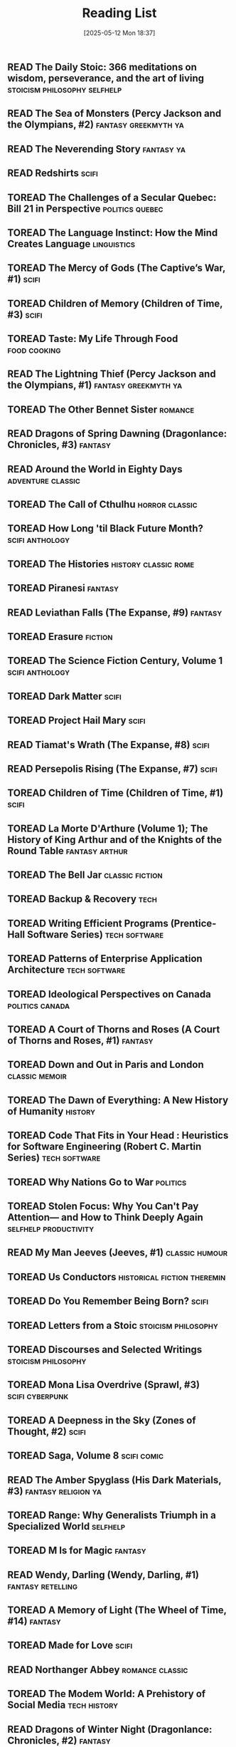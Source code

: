 :PROPERTIES:
:ID:       4439e5b7-0944-4031-bcef-7dc3da7a29ca
:END:
#+date: [2025-05-12 Mon 18:37]
#+hugo_lastmod: [2025-05-12 Mon 18:37]
#+title: Reading List

** READ The Daily Stoic: 366 meditations on wisdom, perseverance, and the art of living :stoicism:philosophy:selfhelp:
:PROPERTIES:
:AUTHOR:   Ryan Holiday
:ADDED:    [2025-04-06]
:ISBN:     https://openlibrary.org/api/books?bibkeys=ISBN:9780735211735&jscmd=data&format=json
:END:

** READ The Sea of Monsters (Percy Jackson and the Olympians, #2) :fantasy:greekmyth:ya:
:PROPERTIES:
:AUTHOR:   Rick Riordan
:ADDED:    [2025-03-18]
:ISBN:     https://openlibrary.org/api/books?bibkeys=ISBN:9780120000319&jscmd=data&format=json
:END:

** READ The Neverending Story                                       :fantasy:ya:
:PROPERTIES:
:AUTHOR:   Michael Ende, Ralph Manheim
:ADDED:    [2015-07-24]
:ISBN:     https://openlibrary.org/api/books?bibkeys=ISBN:9780525457589&jscmd=data&format=json
:RATING:   :star::star::star:
:END:

** READ Redshirts                                                        :scifi:
:PROPERTIES:
:AUTHOR:   John Scalzi
:ADDED:    [2015-07-31]
:ISBN:     https://openlibrary.org/api/books?bibkeys=ISBN:9780765316998&jscmd=data&format=json
:RATING:   :star::star::star::star:
:END:

** TOREAD The Challenges of a Secular Quebec: Bill 21 in Perspective :politics:quebec:
:PROPERTIES:
:AUTHOR:   Lucia Ferretti, Francois Rocher
:ADDED:    [2025-01-21]
:ISBN:     https://openlibrary.org/api/books?bibkeys=ISBN:9780774868426&jscmd=data&format=json
:END:

** TOREAD The Language Instinct: How the Mind Creates Language     :linguistics:
:PROPERTIES:
:AUTHOR:   Steven Pinker
:ADDED:    [2025-01-12]
:ISBN:     https://openlibrary.org/api/books?bibkeys=ISBN:9780060958336&jscmd=data&format=json
:END:

** TOREAD The Mercy of Gods (The Captive’s War, #1)                      :scifi:
:PROPERTIES:
:AUTHOR:   James S.A. Corey
:ADDED:    [2025-01-03]
:ISBN:     https://openlibrary.org/api/books?bibkeys=ISBN:9780316525572&jscmd=data&format=json
:END:

** TOREAD Children of Memory (Children of Time, #3)                      :scifi:
:PROPERTIES:
:AUTHOR:   Adrian Tchaikovsky
:ADDED:    [2025-01-03]
:ISBN:     https://openlibrary.org/api/books?bibkeys=ISBN:9781529087208&jscmd=data&format=json
:END:

** TOREAD Taste: My Life Through Food                             :food:cooking:
:PROPERTIES:
:AUTHOR:   Stanley Tucci
:ADDED:    [2025-01-01]
:ISBN:     https://openlibrary.org/api/books?bibkeys=ISBN:9781982168018&jscmd=data&format=json
:END:

** READ The Lightning Thief (Percy Jackson and the Olympians, #1) :fantasy:greekmyth:ya:
:PROPERTIES:
:AUTHOR:   Rick Riordan
:ADDED:    [2024-10-10]
:ISBN:     https://openlibrary.org/api/books?bibkeys=ISBN:9780786838653&jscmd=data&format=json
:RATING:   :star::star::star:
:END:

** TOREAD The Other Bennet Sister                                      :romance:
:PROPERTIES:
:AUTHOR:   Janice Hadlow
:ADDED:    [2024-10-09]
:ISBN:     https://openlibrary.org/api/books?bibkeys=ISBN:9781250129413&jscmd=data&format=json
:END:

** READ Dragons of Spring Dawning (Dragonlance: Chronicles, #3)        :fantasy:
:PROPERTIES:
:AUTHOR:   Margaret Weis, Tracy Hickman
:ADDED:    [2024-08-06]
:ISBN:     https://openlibrary.org/api/books?bibkeys=ISBN:9780786930708&jscmd=data&format=json
:RATING:   :star::star::star:
:END:

** READ Around the World in Eighty Days                      :adventure:classic:
:PROPERTIES:
:AUTHOR:   Jules Verne, Brian W. Aldiss, Michael Glencross
:ADDED:    [2016-06-09]
:ISBN:     https://openlibrary.org/api/books?bibkeys=ISBN:9780140449068&jscmd=data&format=json
:RATING:   :star::star::star:
:END:

** TOREAD The Call of Cthulhu                                   :horror:classic:
:PROPERTIES:
:AUTHOR:   H.P. Lovecraft
:ADDED:    [2014-09-12]
:ISBN:     https://openlibrary.org/api/books?bibkeys=ISBN:9788562022753&jscmd=data&format=json
:END:

** TOREAD How Long 'til Black Future Month?                    :scifi:anthology:
:PROPERTIES:
:AUTHOR:   N.K. Jemisin
:ADDED:    [2024-08-06]
:ISBN:     https://openlibrary.org/api/books?bibkeys=ISBN:9780316491341&jscmd=data&format=json
:END:

** TOREAD The Histories                                   :history:classic:rome:
:PROPERTIES:
:AUTHOR:   Tacitus, Kenneth Wellesley
:ADDED:    [2016-03-08]
:ISBN:     https://openlibrary.org/api/books?bibkeys=ISBN:9780140441505&jscmd=data&format=json
:END:

** TOREAD Piranesi                                                     :fantasy:
:PROPERTIES:
:AUTHOR:   Susanna Clarke
:ADDED:    [2024-06-13]
:ISBN:     https://openlibrary.org/api/books?bibkeys=ISBN:9781635575637&jscmd=data&format=json
:END:

** READ Leviathan Falls (The Expanse, #9)                              :fantasy:
:PROPERTIES:
:AUTHOR:   James S.A. Corey
:ADDED:    [2024-03-16]
:ISBN:     https://openlibrary.org/api/books?bibkeys=ISBN:9780356510392&jscmd=data&format=json
:RATING:   :star::star::star:
:END:

** TOREAD Erasure                                                      :fiction:
:PROPERTIES:
:AUTHOR:   Percival Everett
:ADDED:    [2024-05-20]
:ISBN:     https://openlibrary.org/api/books?bibkeys=ISBN:9780786888153&jscmd=data&format=json
:END:

** TOREAD The Science Fiction Century, Volume 1                :scifi:anthology:
:PROPERTIES:
:AUTHOR:   David G. Hartwell
:ADDED:    [2024-04-23]
:ISBN:     https://openlibrary.org/api/books?bibkeys=ISBN:9780312864842&jscmd=data&format=json
:END:

** TOREAD Dark Matter                                                    :scifi:
:PROPERTIES:
:AUTHOR:   Blake Crouch
:ADDED:    [2024-04-22]
:ISBN:     https://openlibrary.org/api/books?bibkeys=ISBN:9781101904220&jscmd=data&format=json
:END:

** TOREAD Project Hail Mary                                              :scifi:
:PROPERTIES:
:AUTHOR:   Andy Weir
:ADDED:    [2024-04-22]
:ISBN:     https://openlibrary.org/api/books?bibkeys=ISBN:9780593135204&jscmd=data&format=json
:END:

** READ Tiamat's Wrath (The Expanse, #8)                                 :scifi:
:PROPERTIES:
:AUTHOR:   James S.A. Corey
:ADDED:    [2019-09-01]
:ISBN:     https://openlibrary.org/api/books?bibkeys=ISBN:9780316332873&jscmd=data&format=json
:RATING:   :star::star::star::star:
:END:

** READ Persepolis Rising (The Expanse, #7)                              :scifi:
:PROPERTIES:
:AUTHOR:   James S.A. Corey
:ADDED:    [2019-09-01]
:ISBN:     https://openlibrary.org/api/books?bibkeys=ISBN:9780316332828&jscmd=data&format=json
:RATING:   :star::star::star::star:
:END:

** TOREAD Children of Time (Children of Time, #1)                        :scifi:
:PROPERTIES:
:AUTHOR:   Adrian Tchaikovsky
:ADDED:    [2023-12-21]
:ISBN:     https://openlibrary.org/api/books?bibkeys=ISBN:9781447273288&jscmd=data&format=json
:END:

** TOREAD La Morte D'Arthure (Volume 1); The History of King Arthur and of the Knights of the Round Table :fantasy:arthur:
:PROPERTIES:
:AUTHOR:   Thomas Malory
:ADDED:    [2023-12-06]
:ISBN:     https://openlibrary.org/api/books?bibkeys=ISBN:9781150265969&jscmd=data&format=json
:END:

** TOREAD The Bell Jar                                         :classic:fiction:
:PROPERTIES:
:AUTHOR:   Sylvia Plath
:ADDED:    [2023-12-01]
:ISBN:     https://openlibrary.org/api/books?bibkeys=ISBN:9780571268863&jscmd=data&format=json
:END:

** TOREAD Backup & Recovery                                               :tech:
:PROPERTIES:
:AUTHOR:   W. Curtis Preston
:ADDED:    [2023-11-26]
:ISBN:     https://openlibrary.org/api/books?bibkeys=ISBN:9780596102463&jscmd=data&format=json
:END:

** TOREAD Writing Efficient Programs (Prentice-Hall Software Series) :tech:software:
:PROPERTIES:
:AUTHOR:   Jon L. Bentley
:ADDED:    [2023-11-26]
:ISBN:     https://openlibrary.org/api/books?bibkeys=ISBN:9780139702518&jscmd=data&format=json
:END:

** TOREAD Patterns of Enterprise Application Architecture        :tech:software:
:PROPERTIES:
:AUTHOR:   Martin Fowler
:ADDED:    [2023-11-26]
:ISBN:     https://openlibrary.org/api/books?bibkeys=ISBN:9780321127426&jscmd=data&format=json
:END:

** TOREAD Ideological Perspectives on Canada                   :politics:canada:
:PROPERTIES:
:AUTHOR:   M Patricia Marchak
:ADDED:    [2023-11-26]
:ISBN:     https://openlibrary.org/api/books?bibkeys=ISBN:9780773590915&jscmd=data&format=json
:END:

** TOREAD A Court of Thorns and Roses (A Court of Thorns and Roses, #1) :fantasy:
:PROPERTIES:
:AUTHOR:   Sarah J. Maas
:ADDED:    [2023-10-30]
:ISBN:     https://openlibrary.org/api/books?bibkeys=ISBN:9781635575569&jscmd=data&format=json
:END:

** TOREAD Down and Out in Paris and London                      :classic:memoir:
:PROPERTIES:
:AUTHOR:   George Orwell
:ADDED:    [2023-10-26]
:ISBN:     https://openlibrary.org/api/books?bibkeys=ISBN:9780156262248&jscmd=data&format=json
:END:

** TOREAD The Dawn of Everything: A New History of Humanity            :history:
:PROPERTIES:
:AUTHOR:   David Graeber, David Wengrow
:ADDED:    [2023-10-15]
:ISBN:     https://openlibrary.org/api/books?bibkeys=ISBN:9780374157357&jscmd=data&format=json
:END:

** TOREAD Code That Fits in Your Head : Heuristics for Software Engineering (Robert C. Martin Series) :tech:software:
:PROPERTIES:
:AUTHOR:   Mark Seemann
:ADDED:    [2023-10-15]
:ISBN:     https://openlibrary.org/api/books?bibkeys=ISBN:9780137464401&jscmd=data&format=json
:END:

** TOREAD Why Nations Go to War                                       :politics:
:PROPERTIES:
:AUTHOR:   John George Stoessinger
:ADDED:    [2023-10-08]
:ISBN:     https://openlibrary.org/api/books?bibkeys=ISBN:9780495097075&jscmd=data&format=json
:END:

** TOREAD Stolen Focus: Why You Can't Pay Attention— and How to Think Deeply Again :selfhelp:productivity:
:PROPERTIES:
:AUTHOR:   Johann Hari
:ADDED:    [2023-10-01]
:ISBN:     https://openlibrary.org/api/books?bibkeys=ISBN:9780593138519&jscmd=data&format=json
:END:

** READ My Man Jeeves (Jeeves, #1)                              :classic:humour:
:PROPERTIES:
:AUTHOR:   P.G. Wodehouse
:ADDED:    [2014-07-05]
:ISBN:     https://openlibrary.org/api/books?bibkeys=ISBN:9781585678754&jscmd=data&format=json
:RATING:   :star::star::star::star:
:END:

** TOREAD Us Conductors                            :historical:fiction:theremin:
:PROPERTIES:
:AUTHOR:   Sean Michaels
:ADDED:    [2023-09-16]
:ISBN:     https://openlibrary.org/api/books?bibkeys=ISBN:9781935639817&jscmd=data&format=json
:END:

** TOREAD Do You Remember Being Born?                                    :scifi:
:PROPERTIES:
:AUTHOR:   Sean Michaels
:ADDED:    [2023-09-16]
:ISBN:     https://openlibrary.org/api/books?bibkeys=ISBN:9781039006768&jscmd=data&format=json
:END:

** TOREAD Letters from a Stoic                             :stoicism:philosophy:
:PROPERTIES:
:AUTHOR:   Seneca
:ADDED:    [2023-09-15]
:ISBN:     https://openlibrary.org/api/books?bibkeys=ISBN:9780140442106&jscmd=data&format=json
:END:

** TOREAD Discourses and Selected Writings                 :stoicism:philosophy:
:PROPERTIES:
:AUTHOR:   Epictetus, Robert Dobbin
:ADDED:    [2023-09-15]
:ISBN:     https://openlibrary.org/api/books?bibkeys=ISBN:9780140449464&jscmd=data&format=json
:END:

** TOREAD Mona Lisa Overdrive (Sprawl, #3)                     :scifi:cyberpunk:
:PROPERTIES:
:AUTHOR:   William Gibson
:ADDED:    [2023-09-11]
:ISBN:     https://openlibrary.org/api/books?bibkeys=ISBN:9780553281743&jscmd=data&format=json
:END:

** TOREAD A Deepness in the Sky (Zones of Thought, #2)                   :scifi:
:PROPERTIES:
:AUTHOR:   Vernor Vinge
:ADDED:    [2016-02-23]
:ISBN:     https://openlibrary.org/api/books?bibkeys=ISBN:9780812536355&jscmd=data&format=json
:END:

** TOREAD Saga, Volume 8                                           :scifi:comic:
:PROPERTIES:
:AUTHOR:   Brian K. Vaughan, Fiona Staples
:ADDED:    [2020-01-05]
:ISBN:     https://openlibrary.org/api/books?bibkeys=ISBN:9781534303492&jscmd=data&format=json
:END:

** READ The Amber Spyglass (His Dark Materials, #3)        :fantasy:religion:ya:
:PROPERTIES:
:AUTHOR:   Philip Pullman
:ADDED:    [2022-12-08]
:ISBN:     https://openlibrary.org/api/books?bibkeys=ISBN:9780440238157&jscmd=data&format=json
:RATING:   :star::star::star::star:
:END:

** TOREAD Range: Why Generalists Triumph in a Specialized World       :selfhelp:
:PROPERTIES:
:AUTHOR:   David Epstein
:ADDED:    [2022-11-17]
:ISBN:     https://openlibrary.org/api/books?bibkeys=ISBN:9780735214484&jscmd=data&format=json
:END:

** TOREAD M Is for Magic                                               :fantasy:
:PROPERTIES:
:AUTHOR:   Neil Gaiman, Teddy Kristiansen
:ADDED:    [2022-11-04]
:ISBN:     https://openlibrary.org/api/books?bibkeys=ISBN:9780061186424&jscmd=data&format=json
:END:

** READ Wendy, Darling (Wendy, Darling, #1)                  :fantasy:retelling:
:PROPERTIES:
:AUTHOR:   A.C. Wise
:ADDED:    [2022-10-26]
:ISBN:     https://openlibrary.org/api/books?bibkeys=ISBN:9781789096811&jscmd=data&format=json
:RATING:   :star::star::star::star:
:END:

** TOREAD A Memory of Light (The Wheel of Time, #14)                   :fantasy:
:PROPERTIES:
:AUTHOR:   Robert Jordan, Brandon Sanderson
:ADDED:    [2022-09-23]
:ISBN:     https://openlibrary.org/api/books?bibkeys=ISBN:9780765325952&jscmd=data&format=json
:END:

** TOREAD Made for Love                                                  :scifi:
:PROPERTIES:
:AUTHOR:   Alissa Nutting
:ADDED:    [2022-08-13]
:ISBN:     https://openlibrary.org/api/books?bibkeys=ISBN:9780062280558&jscmd=data&format=json
:END:

** READ Northanger Abbey                                       :romance:classic:
:PROPERTIES:
:AUTHOR:   Jane Austen, Alfred Mac Adam
:ADDED:    [2015-01-21]
:ISBN:     https://openlibrary.org/api/books?bibkeys=ISBN:9781593082642&jscmd=data&format=json
:RATING:   :star::star::star:
:END:

** TOREAD The Modem World: A Prehistory of Social Media           :tech:history:
:PROPERTIES:
:AUTHOR:   Kevin Driscoll
:ADDED:    [2022-06-14]
:ISBN:     https://openlibrary.org/api/books?bibkeys=ISBN:9780300248142&jscmd=data&format=json
:END:

** READ Dragons of Winter Night (Dragonlance: Chronicles, #2)          :fantasy:
:PROPERTIES:
:AUTHOR:   Margaret Weis, Tracy Hickman
:ADDED:    [2022-06-09]
:ISBN:     https://openlibrary.org/api/books?bibkeys=ISBN:9780786954384&jscmd=data&format=json
:RATING:   :star::star:
:END:

** READ Rubicon: The Last Years of the Roman Republic             :history:rome:
:PROPERTIES:
:AUTHOR:   Tom Holland
:ADDED:    [2021-10-19]
:ISBN:     https://openlibrary.org/api/books?bibkeys=ISBN:9781400078974&jscmd=data&format=json
:RATING:   :star::star::star::star:
:END:

** TOREAD The Once and Future King                              :fantasy:arthur:
:PROPERTIES:
:AUTHOR:   T.H. White
:ADDED:    [2022-02-09]
:ISBN:     https://openlibrary.org/api/books?bibkeys=ISBN:9780441627400&jscmd=data&format=json
:END:

** TOREAD The Thief (The Queen's Thief, #1)                         :fantasy:ya:
:PROPERTIES:
:AUTHOR:   Megan Whalen Turner
:ADDED:    [2021-12-24]
:ISBN:     https://openlibrary.org/api/books?bibkeys=ISBN:9780060824976&jscmd=data&format=json
:END:

** READ Wizard and Glass (The Dark Tower, #4)                          :fantasy:
:PROPERTIES:
:AUTHOR:   Stephen        King
:ADDED:    [2021-07-30]
:ISBN:     https://openlibrary.org/api/books?bibkeys=ISBN:9780613090995&jscmd=data&format=json
:RATING:   :star::star:
:END:

** READ Babylon’s Ashes (The Expanse, #6)                                :scifi:
:PROPERTIES:
:AUTHOR:   James S.A. Corey
:ADDED:    [2019-09-01]
:ISBN:     https://openlibrary.org/api/books?bibkeys=ISBN:9780356504261&jscmd=data&format=json
:RATING:   :star::star::star::star:
:END:

** READ Consider Phlebas (Culture, #1)                                   :scifi:
:PROPERTIES:
:AUTHOR:   Iain M. Banks
:ADDED:    [2014-06-18]
:ISBN:     https://openlibrary.org/api/books?bibkeys=ISBN:9781857231380&jscmd=data&format=json
:RATING:   :star::star:
:END:

** TOREAD The Poetic Edda. Stories of the Norse Gods and Heroes :classic:norsemyth:
:PROPERTIES:
:AUTHOR:   Jackson Crawford
:ADDED:    [2019-06-02]
:ISBN:     https://openlibrary.org/api/books?bibkeys=ISBN:9781624663567&jscmd=data&format=json
:END:

** TOREAD The Body Keeps the Score: Brain, Mind, and Body in the Healing of Trauma :selfhelp:
:PROPERTIES:
:AUTHOR:   Bessel van der Kolk
:ADDED:    [2020-12-14]
:ISBN:     https://openlibrary.org/api/books?bibkeys=ISBN:9780670785933&jscmd=data&format=json
:END:

** TOREAD At the Mountains of Madness                           :horror:classic:
:PROPERTIES:
:AUTHOR:   H.P. Lovecraft, China Miéville
:ADDED:    [2020-09-12]
:ISBN:     https://openlibrary.org/api/books?bibkeys=ISBN:9780812974416&jscmd=data&format=json
:END:

** TOREAD White Fragility: Why It's So Hard for White People to Talk About Racism :society:
:PROPERTIES:
:AUTHOR:   Robin DiAngelo, Michael Eric Dyson, Manon Smits, Rob Kuitenbrouwer, Amy Landon
:ADDED:    [2020-06-19]
:ISBN:     https://openlibrary.org/api/books?bibkeys=ISBN:9780807071168&jscmd=data&format=json
:END:

** TOREAD Quantum of Solace                                       :spy:thriller:
:PROPERTIES:
:AUTHOR:   Ian Fleming, Henry Chancellor
:ADDED:    [2015-12-28]
:ISBN:     https://openlibrary.org/api/books?bibkeys=ISBN:9781846141997&jscmd=data&format=json
:END:

** READ Little Brother (Little Brother, #1)                 :scifi:cyberpunk:ya:
:PROPERTIES:
:AUTHOR:   Cory Doctorow
:ADDED:    [2020-02-02]
:ISBN:     https://openlibrary.org/api/books?bibkeys=ISBN:9780765319852&jscmd=data&format=json
:RATING:   :star::star::star:
:END:

** TOREAD The Origin of Empire: Rome from the Republic to Hadrian (264 BC - AD 138) (The Profile History of the Ancient World Series) :history:rome:
:PROPERTIES:
:AUTHOR:   David Stone Potter
:ADDED:    [2020-02-02]
:ISBN:     https://openlibrary.org/api/books?bibkeys=ISBN:9781847654434&jscmd=data&format=json
:END:

** READ The Complete Persepolis                                   :comic:memoir:
:PROPERTIES:
:AUTHOR:   Marjane Satrapi
:ADDED:    [2016-03-17]
:ISBN:     https://openlibrary.org/api/books?bibkeys=ISBN:9780375714832&jscmd=data&format=json
:RATING:   :star::star::star::star:
:END:

** TOREAD Circe                                               :fantsy:greekmyth:
:PROPERTIES:
:AUTHOR:   Madeline Miller
:ADDED:    [2020-01-21]
:ISBN:     https://openlibrary.org/api/books?bibkeys=ISBN:9780316556347&jscmd=data&format=json
:END:

** READ Ringworld (Ringworld, #1)                                      :fantasy:
:PROPERTIES:
:AUTHOR:   Larry Niven
:ADDED:    [2014-06-23]
:ISBN:     https://openlibrary.org/api/books?bibkeys=ISBN:9780345247957&jscmd=data&format=json
:RATING:   :star::star:
:END:

** TOREAD Saga, Volume 7                                           :scifi:comic:
:PROPERTIES:
:AUTHOR:   Brian K. Vaughan, Fiona Staples
:ADDED:    [2020-01-05]
:ISBN:     https://openlibrary.org/api/books?bibkeys=ISBN:9781534300606&jscmd=data&format=json
:END:

** TOREAD Saga, Volume 6                                           :scifi:comic:
:PROPERTIES:
:AUTHOR:   Brian K. Vaughan, Fiona Staples
:ADDED:    [2020-01-05]
:ISBN:     https://openlibrary.org/api/books?bibkeys=ISBN:9781632157119&jscmd=data&format=json
:END:

** TOREAD Saga, Volume 5                                           :scifi:comic:
:PROPERTIES:
:AUTHOR:   Brian K. Vaughan, Fiona Staples
:ADDED:    [2020-01-05]
:ISBN:     https://openlibrary.org/api/books?bibkeys=ISBN:9781632154385&jscmd=data&format=json
:END:

** READ Saga, Volume 4                                             :scifi:comic:
:PROPERTIES:
:AUTHOR:   Brian K. Vaughan, Fiona Staples
:ADDED:    [2020-01-05]
:ISBN:     https://openlibrary.org/api/books?bibkeys=ISBN:9781632150776&jscmd=data&format=json
:RATING:   :star::star::star::star:
:END:

** READ Saga, Volume 3                                             :scifi:comic:
:PROPERTIES:
:AUTHOR:   Brian K. Vaughan, Fiona Staples
:ADDED:    [2020-01-05]
:ISBN:     https://openlibrary.org/api/books?bibkeys=ISBN:9781607069317&jscmd=data&format=json
:RATING:   :star::star::star:
:END:

** READ Saga, Volume 2                                             :scifi:comic:
:PROPERTIES:
:AUTHOR:   Brian K. Vaughan, Fiona Staples
:ADDED:    [2020-01-05]
:ISBN:     https://openlibrary.org/api/books?bibkeys=ISBN:9781607066927&jscmd=data&format=json
:RATING:   :star::star::star::star:
:END:

** READ Saga, Volume 1                                             :scifi:comic:
CLOSED: [2025-04-19 Sat 16:40]
:PROPERTIES:
:AUTHOR:   Brian K. Vaughan, Fiona Staples
:ADDED:    [2020-01-05]
:ISBN:     https://openlibrary.org/api/books?bibkeys=ISBN:9781607066019&jscmd=data&format=json
:END:

** TOREAD Chosen                                                :comic:religion:
:PROPERTIES:
:AUTHOR:   Mark Millar, Peter Gross, Jeanne McGee, Cory Petit, Simon Pegg, Richard Hendrick, John Hanson
:ADDED:    [2020-01-05]
:ISBN:     https://openlibrary.org/api/books?bibkeys=ISBN:9781593072131&jscmd=data&format=json
:END:

** READ Nick Cave: Mercy on Me                                    :comic:memoir:
:PROPERTIES:
:AUTHOR:   Reinhard Kleist
:ADDED:    [2019-12-11]
:ISBN:     https://openlibrary.org/api/books?bibkeys=ISBN:9781910593363&jscmd=data&format=json
:RATING:   :star::star::star::star:
:END:

** READ How Did it Really Happen?                                   :nonfiction:
:PROPERTIES:
:AUTHOR:   Reader's Digest Association
:ADDED:    [2019-05-24]
:ISBN:     https://openlibrary.org/api/books?bibkeys=ISBN:9780762102778&jscmd=data&format=json
:RATING:   :star:
:END:

** READ Nemesis Games (The Expanse, #5)                                  :scifi:
:PROPERTIES:
:AUTHOR:   James S.A. Corey
:ADDED:    [2019-09-01]
:ISBN:     https://openlibrary.org/api/books?bibkeys=ISBN:9780316217590&jscmd=data&format=json
:RATING:   :star::star::star::star:
:END:

** TOREAD The Rise and Fall of the Third Reich: A History of Nazi Germany :history:ww2:
:PROPERTIES:
:AUTHOR:   William L. Shirer, Ron Rosenbaum
:ADDED:    [2012-10-15]
:ISBN:     https://openlibrary.org/api/books?bibkeys=ISBN:9781451651683&jscmd=data&format=json
:END:

** READ The Selfish Gene                                     :science:evolution:
:PROPERTIES:
:AUTHOR:   Richard Dawkins
:ADDED:    [2012-10-14]
:ISBN:     https://openlibrary.org/api/books?bibkeys=ISBN:9780199291151&jscmd=data&format=json
:RATING:   :star::star::star:
:END:

** READ Caliban’s War (The Expanse, #2)                                  :scifi:
:PROPERTIES:
:AUTHOR:   James S.A. Corey
:ADDED:    [2019-09-01]
:ISBN:     https://openlibrary.org/api/books?bibkeys=ISBN:9781841499901&jscmd=data&format=json
:RATING:   :star::star::star:
:END:

** READ 2010: Odyssey Two (Space Odyssey, #2)                            :scifi:
:PROPERTIES:
:AUTHOR:   Arthur C. Clarke
:ADDED:    [2019-07-02]
:ISBN:     https://openlibrary.org/api/books?bibkeys=ISBN:9780345303066&jscmd=data&format=json
:RATING:   :star::star:
:END:

** READ Danny Dunn and the Homework Machine (Danny Dunn, #3)                :ya:
:PROPERTIES:
:AUTHOR:   Jay Williams, Raymond Abrashkin
:ADDED:    [2019-07-02]
:ISBN:     https://openlibrary.org/api/books?bibkeys=ISBN:9780070705203&jscmd=data&format=json
:END:

** TOREAD Children of the New World                            :scifi:anthology:
:PROPERTIES:
:AUTHOR:   Alexander Weinstein
:ADDED:    [2019-06-30]
:ISBN:     https://openlibrary.org/api/books?bibkeys=ISBN:9781250099006&jscmd=data&format=json
:END:

** READ The Age of Spiritual Machines                          :tech:philosophy:
:PROPERTIES:
:AUTHOR:   Ray Kurzweil
:ADDED:    [2014-07-05]
:ISBN:     https://openlibrary.org/api/books?bibkeys=ISBN:9780140282023&jscmd=data&format=json
:RATING:   :star::star::star:
:END:

** TOREAD The Nibelungenlied                             :classic:poetry:german:
:PROPERTIES:
:AUTHOR:   Unknown, Margaret Armour, A.T. Hatto
:ADDED:    [2019-06-02]
:ISBN:     https://openlibrary.org/api/books?bibkeys=ISBN:9780140441376&jscmd=data&format=json
:END:

** TOREAD The Prose Edda: Norse Mythology (Penguin Classics)         :norsemyth:
:PROPERTIES:
:AUTHOR:   Snorri Sturluson, Jesse L. Byock
:ADDED:    [2019-06-02]
:ISBN:     https://openlibrary.org/api/books?bibkeys=ISBN:9780140447552&jscmd=data&format=json
:END:

** READ Wayne of Gotham                                       :batman:superhero:
:PROPERTIES:
:AUTHOR:   Tracy Hickman
:ADDED:    [2019-03-16]
:ISBN:     https://openlibrary.org/api/books?bibkeys=ISBN:9780062074201&jscmd=data&format=json
:RATING:   :star::star::star:
:END:

** READ Leviathan Wakes (The Expanse, #1)                                :scifi:
:PROPERTIES:
:AUTHOR:   James S.A. Corey
:ADDED:    [2016-04-03]
:ISBN:     https://openlibrary.org/api/books?bibkeys=ISBN:9781841499888&jscmd=data&format=json
:RATING:   :star::star::star::star:
:END:

** TOREAD The Mother Tongue: English and How It Got That Way       :linguistics:
:PROPERTIES:
:AUTHOR:   Bill Bryson
:ADDED:    [2019-04-30]
:ISBN:     https://openlibrary.org/api/books?bibkeys=ISBN:9780380715435&jscmd=data&format=json
:END:

** READ Science Fiction: The Best of the Year, 2006 Edition    :scifi:anthology:
:PROPERTIES:
:AUTHOR:   Rich Horton
:ADDED:    [2019-03-16]
:ISBN:     https://openlibrary.org/api/books?bibkeys=ISBN:9780809556496&jscmd=data&format=json
:RATING:   :star::star:
:END:

** TOREAD The Master and Margarita                             :classic:fantasy:
:PROPERTIES:
:AUTHOR:   Mikhail Bulgakov, Diana Lewis Burgin, Katherine Tiernan O'Connor, Ellendea Proffer, Hans Fronius, Михаил Афанасьевич Булгаков
:ADDED:    [2019-04-09]
:ISBN:     https://openlibrary.org/api/books?bibkeys=ISBN:9780679760801&jscmd=data&format=json
:END:

** READ Eternals                                                  :comic:marvel:
:PROPERTIES:
:AUTHOR:   Neil Gaiman, John Romita, Jr., Jack Kirby
:ADDED:    [2019-03-01]
:ISBN:     https://openlibrary.org/api/books?bibkeys=ISBN:9780785125419&jscmd=data&format=json
:RATING:   :star::star::star:
:END:

** READ The Next 20 Years of Your Life: A Personal Guide into the Year 2017 :nonfiction:
:PROPERTIES:
:AUTHOR:   Richard Worzel
:ADDED:    [2019-02-27]
:ISBN:     https://openlibrary.org/api/books?bibkeys=ISBN:9780773730137&jscmd=data&format=json
:RATING:   :star::star:
:END:

** READ How to Be a Villain: Evil Laughs, Secret Lairs, Master Plans, and More!!! :humour:
:PROPERTIES:
:AUTHOR:   Neil Zawacki, James Dignan
:ADDED:    [2019-01-29]
:ISBN:     https://openlibrary.org/api/books?bibkeys=ISBN:9780811846660&jscmd=data&format=json
:RATING:   :star::star::star:
:END:

** READ Where's My Jetpack?: A Guide to the Amazing Science Fiction Future That Never Arrived :humour:nonfiction:
:PROPERTIES:
:AUTHOR:   Daniel H. Wilson, Richard Horne
:ADDED:    [2019-01-29]
:ISBN:     https://openlibrary.org/api/books?bibkeys=ISBN:9781596911369&jscmd=data&format=json
:RATING:   :star::star::star:
:END:

** TOREAD Microworlds: Writings on Science Fiction and Fantasy       :anthology:
:PROPERTIES:
:AUTHOR:   Stanisław Lem
:ADDED:    [2019-02-22]
:ISBN:     https://openlibrary.org/api/books?bibkeys=ISBN:9780156594431&jscmd=data&format=json
:END:

** READ Microserfs                                                :tech:fiction:
:PROPERTIES:
:AUTHOR:   Douglas Coupland
:ADDED:    [2016-04-11]
:ISBN:     https://openlibrary.org/api/books?bibkeys=ISBN:9780060987046&jscmd=data&format=json
:RATING:   :star::star::star::star:
:END:

** READ Romeo and/or Juliet: A Chooseable-Path Adventure        :humour:romance:
:PROPERTIES:
:AUTHOR:   Ryan North
:ADDED:    [2017-12-30]
:ISBN:     https://openlibrary.org/api/books?bibkeys=ISBN:9781101983300&jscmd=data&format=json
:RATING:   :star::star::star:
:END:

** READ Dragons of Autumn Twilight  (Dragonlance: Chronicles, #1)      :fantasy:
:PROPERTIES:
:AUTHOR:   Margaret Weis, Tracy Hickman
:ADDED:    [2019-01-05]
:ISBN:     https://openlibrary.org/api/books?bibkeys=ISBN:9780786915743&jscmd=data&format=json
:RATING:   :star::star::star:
:END:

** READ Transmetropolitan, Vol. 10: One More Time        :scifi:cyberpunk:comic:
:PROPERTIES:
:AUTHOR:   Warren Ellis, Darick Robertson, Rodney Ramos
:ADDED:    [2016-04-12]
:ISBN:     https://openlibrary.org/api/books?bibkeys=ISBN:9781401202170&jscmd=data&format=json
:RATING:   :star::star::star::star:
:END:

** READ Transmetropolitan, Vol. 9: The Cure              :scifi:cyberpunk:comic:
:PROPERTIES:
:AUTHOR:   Warren Ellis, Darick Robertson, Rodney Ramos
:ADDED:    [2016-04-12]
:ISBN:     https://openlibrary.org/api/books?bibkeys=ISBN:9781563899881&jscmd=data&format=json
:RATING:   :star::star::star::star:
:END:

** READ Transmetropolitan, Vol. 8: Dirge                 :scifi:cyberpunk:comic:
:PROPERTIES:
:AUTHOR:   Warren Ellis
:ADDED:    [2016-04-12]
:ISBN:     https://openlibrary.org/api/books?bibkeys=ISBN:9781563899539&jscmd=data&format=json
:RATING:   :star::star::star::star:
:END:

** READ Transmetropolitan, Vol. 7: Spider's Thrash       :scifi:cyberpunk:comic:
:PROPERTIES:
:AUTHOR:   Warren Ellis, Darick Robertson, Rodney Ramos, Darren Aronofsky
:ADDED:    [2016-04-12]
:ISBN:     https://openlibrary.org/api/books?bibkeys=ISBN:9781563898945&jscmd=data&format=json
:RATING:   :star::star::star::star:
:END:

** READ Transmetropolitan, Vol. 6: Gouge Away            :scifi:cyberpunk:comic:
:PROPERTIES:
:AUTHOR:   Warren Ellis, Darick Robertson, Rodney Ramos
:ADDED:    [2016-04-12]
:ISBN:     https://openlibrary.org/api/books?bibkeys=ISBN:9781563897962&jscmd=data&format=json
:RATING:   :star::star::star::star:
:END:

** READ Transmetropolitan, Vol. 5: Lonely City           :scifi:cyberpunk:comic:
:PROPERTIES:
:AUTHOR:   Warren Ellis, Darick Robertson, Rodney Ramos, Patrick Stewart
:ADDED:    [2016-04-12]
:ISBN:     https://openlibrary.org/api/books?bibkeys=ISBN:9781563897221&jscmd=data&format=json
:RATING:   :star::star::star::star:
:END:

** READ Transmetropolitan, Vol. 4: The New Scum          :scifi:cyberpunk:comic:
:PROPERTIES:
:AUTHOR:   Warren Ellis
:ADDED:    [2016-04-12]
:ISBN:     https://openlibrary.org/api/books?bibkeys=ISBN:9781563896279&jscmd=data&format=json
:RATING:   :star::star::star::star:
:END:

** READ Transmetropolitan, Vol. 3: Year of the Bastard   :scifi:cyberpunk:comic:
:PROPERTIES:
:AUTHOR:   Warren Ellis
:ADDED:    [2013-07-29]
:ISBN:     https://openlibrary.org/api/books?bibkeys=ISBN:9781563895685&jscmd=data&format=json
:RATING:   :star::star::star::star:
:END:

** READ Transmetropolitan, Vol. 2: Lust for Life         :scifi:cyberpunk:comic:
:PROPERTIES:
:AUTHOR:   Warren Ellis, Darick Robertson
:ADDED:    [2013-02-10]
:ISBN:     https://openlibrary.org/api/books?bibkeys=ISBN:9781563894817&jscmd=data&format=json
:RATING:   :star::star::star::star:
:END:

** READ Transmetropolitan, Vol. 1: Back on the Street    :scifi:cyberpunk:comic:
:PROPERTIES:
:AUTHOR:   Warren Ellis, Darick Robertson, Darick Robertston, Rodney Ramos, Garth Ennis, Nathan Eyring, Patrick Stewart
:ADDED:    [2016-04-12]
:ISBN:     https://openlibrary.org/api/books?bibkeys=ISBN:9781563894459&jscmd=data&format=json
:RATING:   :star::star::star:
:END:

** TOREAD Infinity Engine (Transformation, #3)                           :scifi:
:PROPERTIES:
:AUTHOR:   Neal Asher
:ADDED:    [2018-07-22]
:ISBN:     https://openlibrary.org/api/books?bibkeys=ISBN:9781597808897&jscmd=data&format=json
:END:

** TOREAD War Factory (Transformation #2)                                :scifi:
:PROPERTIES:
:AUTHOR:   Neal Asher
:ADDED:    [2018-07-22]
:ISBN:     https://openlibrary.org/api/books?bibkeys=ISBN:9781597808347&jscmd=data&format=json
:END:

** TOREAD Dark Intelligence (Transformation, #1)                         :scifi:
:PROPERTIES:
:AUTHOR:   Neal Asher
:ADDED:    [2018-07-22]
:ISBN:     https://openlibrary.org/api/books?bibkeys=ISBN:9781597808248&jscmd=data&format=json
:END:

** TOREAD From Sumer to Rome: The Military Capabilities of Ancient Armies (Contributions in Military Studies) :history:
:PROPERTIES:
:AUTHOR:   Richard A. Gabriel, Karen S. Metz
:ADDED:    [2018-07-06]
:ISBN:     https://openlibrary.org/api/books?bibkeys=ISBN:9780313276453&jscmd=data&format=json
:END:

** TOREAD Phantom                                            :fiction:retelling:
:PROPERTIES:
:AUTHOR:   susan-kay
:ADDED:    [2018-06-17]
:ISBN:     https://openlibrary.org/api/books?bibkeys=ISBN:9781933626048&jscmd=data&format=json
:END:

** TOREAD Sanditon                                             :romance:classic:
:PROPERTIES:
:AUTHOR:   Jane Austen, A.C. Grayling
:ADDED:    [2015-01-21]
:ISBN:     https://openlibrary.org/api/books?bibkeys=ISBN:9781843911845&jscmd=data&format=json
:END:

** TOREAD Death's End (Remembrance of Earth’s Past, #3)      :scifi:translation:
:PROPERTIES:
:AUTHOR:   Liu Cixin, Ken Liu
:ADDED:    [2018-06-03]
:ISBN:     https://openlibrary.org/api/books?bibkeys=ISBN:9780765386632&jscmd=data&format=json
:END:

** TOREAD The Horse, the Wheel, and Language: How Bronze-Age Riders from the Eurasian Steppes Shaped the Modern World :history:linguistics:
:PROPERTIES:
:AUTHOR:   David W. Anthony
:ADDED:    [2018-05-29]
:ISBN:     https://openlibrary.org/api/books?bibkeys=ISBN:9780691058870&jscmd=data&format=json
:END:

** TOREAD The Myth of Sisyphus                              :classic:philosophy:
:PROPERTIES:
:AUTHOR:   Albert Camus, Justin Obrien
:ADDED:    [2018-03-24]
:ISBN:     https://openlibrary.org/api/books?bibkeys=ISBN:9780141182001&jscmd=data&format=json
:END:

** TOREAD The Spirit Catches You and You Fall Down: A Hmong Child, Her American Doctors, and the Collision of Two Cultures :nonfiction:science:
:PROPERTIES:
:AUTHOR:   Anne Fadiman
:ADDED:    [2018-03-21]
:ISBN:     https://openlibrary.org/api/books?bibkeys=ISBN:9780374525644&jscmd=data&format=json
:END:

** READ Storage Made Easy                                             :selfhelp:
:PROPERTIES:
:AUTHOR:   Candace Ord Manroe
:ADDED:    [2017-10-29]
:ISBN:     https://openlibrary.org/api/books?bibkeys=ISBN:9780895778208&jscmd=data&format=json
:RATING:   :star::star:
:END:

** TOREAD Old Man's War (Old Man's War, #1)                              :scifi:
:PROPERTIES:
:AUTHOR:   John Scalzi
:ADDED:    [2017-12-28]
:ISBN:     https://openlibrary.org/api/books?bibkeys=ISBN:9780765348272&jscmd=data&format=json
:END:

** TOREAD Arrowood (Arrowood, #1)                      :mystery:fiction:history:
:PROPERTIES:
:AUTHOR:   Mick Finlay
:ADDED:    [2017-12-21]
:ISBN:     https://openlibrary.org/api/books?bibkeys=ISBN:9780778330943&jscmd=data&format=json
:END:

** READ How To Keep People From Pushing Your Buttons                  :selfhelp:
:PROPERTIES:
:AUTHOR:   Albert Ellis, Arthur J. Lange
:ADDED:    [2017-10-28]
:ISBN:     https://openlibrary.org/api/books?bibkeys=ISBN:9780806516707&jscmd=data&format=json
:RATING:   :star::star:
:END:

** TOREAD Wizard and Glass (The Dark Tower, #4)                        :fantasy:
:PROPERTIES:
:AUTHOR:   Stephen        King
:ADDED:    [2013-01-09]
:ISBN:     https://openlibrary.org/api/books?bibkeys=ISBN:9780451194862&jscmd=data&format=json
:END:

** READ Scrum: The Art of Doing Twice the Work in Half the Time :tech:management:
:PROPERTIES:
:AUTHOR:   Jeff Sutherland
:ADDED:    [2017-10-05]
:ISBN:     https://openlibrary.org/api/books?bibkeys=ISBN:9780385346450&jscmd=data&format=json
:RATING:   :star::star:
:END:

** TOREAD The Complete Idiot's Guide to Organizing your Life          :selfhelp:
:PROPERTIES:
:AUTHOR:   Georgene Lockwood
:ADDED:    [2017-10-29]
:ISBN:     https://openlibrary.org/api/books?bibkeys=ISBN:9781592574131&jscmd=data&format=json
:END:

** TOREAD Time Detectives: How Archaeologists Use Technology to Recapture the Past :history:archaeology:
:PROPERTIES:
:AUTHOR:   Brian M. Fagan
:ADDED:    [2017-10-28]
:ISBN:     https://openlibrary.org/api/books?bibkeys=ISBN:9780671793852&jscmd=data&format=json
:END:

** TOREAD Maximize Your Memory                                        :selfhelp:
:PROPERTIES:
:AUTHOR:   John Lee Hancock
:ADDED:    [2017-10-28]
:ISBN:     https://openlibrary.org/api/books?bibkeys=ISBN:9780762102426&jscmd=data&format=json
:END:

** TOREAD Remember Everything You Read: The Evelyn Wood 7-Day Speed Reading and Learning Program :selfhelp:
:PROPERTIES:
:AUTHOR:   Stanley D. Frank
:ADDED:    [2017-10-28]
:ISBN:     https://openlibrary.org/api/books?bibkeys=ISBN:9780812917734&jscmd=data&format=json
:END:

** TOREAD A Newfoundlander in Canada: Always Going Somewhere, Always Coming Home
:PROPERTIES:
:AUTHOR:   Alan Doyle
:ADDED:    [2017-10-21]
:ISBN:     https://openlibrary.org/api/books?bibkeys=ISBN:9780385686198&jscmd=data&format=json
:END:

** TOREAD Where I Belong
:PROPERTIES:
:AUTHOR:   Alan Doyle
:ADDED:    [2017-10-21]
:ISBN:     https://openlibrary.org/api/books?bibkeys=ISBN:9780385680363&jscmd=data&format=json
:END:

** TOREAD Culture and Imperialism
:PROPERTIES:
:AUTHOR:   Edward W. Said
:ADDED:    [2017-10-18]
:ISBN:     https://openlibrary.org/api/books?bibkeys=ISBN:9780679750543&jscmd=data&format=json
:END:

** TOREAD The Dawkins Delusion? Atheist Fundamentalism and the Denial of the Divine
:PROPERTIES:
:AUTHOR:   Alister E. McGrath, Joanna Collicutt McGrath
:ADDED:    [2017-10-18]
:ISBN:     https://openlibrary.org/api/books?bibkeys=ISBN:9780830834464&jscmd=data&format=json
:END:

** READ The Drawing of the Three (The Dark Tower, #2)
:PROPERTIES:
:AUTHOR:   Stephen        King
:ADDED:    [2013-01-09]
:ISBN:     https://openlibrary.org/api/books?bibkeys=ISBN:9780451925084&jscmd=data&format=json
:RATING:   :star::star::star:
:END:

** TOREAD The Death and Life of Great American Cities
:PROPERTIES:
:AUTHOR:   Jane Jacobs
:ADDED:    [2017-09-24]
:ISBN:     https://openlibrary.org/api/books?bibkeys=ISBN:9780375508738&jscmd=data&format=json
:END:

** TOREAD The Princess Bride
:PROPERTIES:
:AUTHOR:   William Goldman
:ADDED:    [2017-08-28]
:ISBN:     https://openlibrary.org/api/books?bibkeys=ISBN:9780345418265&jscmd=data&format=json
:END:

** TOREAD Astrophysics for People in a Hurry
:PROPERTIES:
:AUTHOR:   Neil deGrasse Tyson
:ADDED:    [2017-08-12]
:ISBN:     https://openlibrary.org/api/books?bibkeys=ISBN:9780393609394&jscmd=data&format=json
:END:

** READ Scrum and XP from the Trenches (Enterprise Software Development)
:PROPERTIES:
:AUTHOR:   Henrik Kniberg
:ADDED:    [2017-07-31]
:ISBN:     https://openlibrary.org/api/books?bibkeys=ISBN:9781430322641&jscmd=data&format=json
:RATING:   :star::star::star:
:END:

** TOREAD Algorithms to Live By: The Computer Science of Human Decisions
:PROPERTIES:
:AUTHOR:   Brian  Christian, Tom  Griffiths
:ADDED:    [2017-03-25]
:ISBN:     https://openlibrary.org/api/books?bibkeys=ISBN:9781627790369&jscmd=data&format=json
:END:

** TOREAD ISIS: The State of Terror
:PROPERTIES:
:AUTHOR:   Jessica Stern, J.M. Berger
:ADDED:    [2017-03-25]
:ISBN:     https://openlibrary.org/api/books?bibkeys=ISBN:9780062395559&jscmd=data&format=json
:END:

** TOREAD Art History: The Basics
:PROPERTIES:
:AUTHOR:   Diana Newall, Grant Pooke
:ADDED:    [2017-03-24]
:ISBN:     https://openlibrary.org/api/books?bibkeys=ISBN:9780415373081&jscmd=data&format=json
:END:

** TOREAD Inside the Third Reich
:PROPERTIES:
:AUTHOR:   Albert Speer
:ADDED:    [2017-03-19]
:ISBN:     https://openlibrary.org/api/books?bibkeys=ISBN:9780684829494&jscmd=data&format=json
:END:

** READ The Republic
:PROPERTIES:
:AUTHOR:   Plato
:ADDED:    [2012-10-15]
:ISBN:     https://openlibrary.org/api/books?bibkeys=ISBN:9780140440485&jscmd=data&format=json
:RATING:   :star::star:
:END:

** TOREAD The Portable Atheist: Essential Readings for the Nonbeliever
:PROPERTIES:
:AUTHOR:   Christopher Hitchens
:ADDED:    [2017-02-20]
:ISBN:     https://openlibrary.org/api/books?bibkeys=ISBN:9780306816086&jscmd=data&format=json
:END:

** TOREAD Starship Titanic (IMAGINAIRE)
:PROPERTIES:
:AUTHOR:   Terry Jones, Marie-Catherine Caillava
:ADDED:    [2017-02-20]
:ISBN:     https://openlibrary.org/api/books?bibkeys=ISBN:9782290053652&jscmd=data&format=json
:END:

** TOREAD The Illusion of Conscious Will
:PROPERTIES:
:AUTHOR:   Daniel M. Wegner
:ADDED:    [2017-02-04]
:ISBN:     https://openlibrary.org/api/books?bibkeys=ISBN:9780262731621&jscmd=data&format=json
:END:

** TOREAD Second Treatise of Government (Hackett Classics)
:PROPERTIES:
:AUTHOR:   John Locke, C.B. MacPherson
:ADDED:    [2017-01-31]
:ISBN:     https://openlibrary.org/api/books?bibkeys=ISBN:9780915144860&jscmd=data&format=json
:END:

** READ Revolting Rhymes
:PROPERTIES:
:AUTHOR:   Roald Dahl, Quentin Blake
:ADDED:    [2016-03-03]
:ISBN:     https://openlibrary.org/api/books?bibkeys=ISBN:9780142302262&jscmd=data&format=json
:RATING:   :star::star::star:
:END:

** TOREAD Metaphysics
:PROPERTIES:
:AUTHOR:   Aristotle, Joe Sachs, Michael Levine
:ADDED:    [2017-01-28]
:ISBN:     https://openlibrary.org/api/books?bibkeys=ISBN:9781888009033&jscmd=data&format=json
:END:

** TOREAD City of God
:PROPERTIES:
:AUTHOR:   Augustine of Hippo, Henry Bettenson
:ADDED:    [2017-01-27]
:ISBN:     https://openlibrary.org/api/books?bibkeys=ISBN:9780140448948&jscmd=data&format=json
:END:

** TOREAD Meditations
:PROPERTIES:
:AUTHOR:   Marcus Aurelius, Martin Hammond
:ADDED:    [2017-01-27]
:ISBN:     https://openlibrary.org/api/books?bibkeys=ISBN:9780140449334&jscmd=data&format=json
:END:

** TOREAD History of the Peloponnesian War
:PROPERTIES:
:AUTHOR:   Thucydides, M.I. Finley, Rex Warner
:ADDED:    [2017-01-27]
:ISBN:     https://openlibrary.org/api/books?bibkeys=ISBN:9780140440393&jscmd=data&format=json
:END:

** READ Heart of Darkness
:PROPERTIES:
:AUTHOR:   Joseph Conrad, Stanley Appelbaum
:ADDED:    [2014-07-05]
:ISBN:     https://openlibrary.org/api/books?bibkeys=ISBN:9780486264646&jscmd=data&format=json
:RATING:   :star::star::star::star:
:END:

** READ Life, the Universe and Everything (The Hitchhiker's Guide to the Galaxy, #3)
:PROPERTIES:
:AUTHOR:   Douglas Adams
:ADDED:    [2012-10-12]
:ISBN:     https://openlibrary.org/api/books?bibkeys=ISBN:9780345418906&jscmd=data&format=json
:RATING:   :star::star::star::star:
:END:

** READ The Chocolate War
:PROPERTIES:
:AUTHOR:   Robert Cormier
:ADDED:    [2012-10-14]
:ISBN:     https://openlibrary.org/api/books?bibkeys=ISBN:9780440900320&jscmd=data&format=json
:RATING:   :star::star::star:
:END:

** READ Charlie and the Chocolate Factory (Charlie Bucket, #1)
:PROPERTIES:
:AUTHOR:   Roald Dahl, Quentin Blake
:ADDED:    [2012-10-14]
:ISBN:     https://openlibrary.org/api/books?bibkeys=ISBN:9780142403884&jscmd=data&format=json
:RATING:   :star::star::star::star:
:END:

** READ Exegesis
:PROPERTIES:
:AUTHOR:   Astro Teller
:ADDED:    [2012-10-14]
:ISBN:     https://openlibrary.org/api/books?bibkeys=ISBN:9780375700514&jscmd=data&format=json
:RATING:   :star::star::star::star:
:END:

** READ Marvel 1602
:PROPERTIES:
:AUTHOR:   Neil Gaiman, Andy Kubert, Richard Isanove, Peter Sanderson, Todd Klein
:ADDED:    [2014-06-17]
:ISBN:     https://openlibrary.org/api/books?bibkeys=ISBN:9780785123118&jscmd=data&format=json
:RATING:   :star::star::star::star:
:END:

** READ Stories of Your Life: and Others
:PROPERTIES:
:AUTHOR:   Ted Chiang
:ADDED:    [2016-03-03]
:ISBN:     https://openlibrary.org/api/books?bibkeys=ISBN:9781931520898&jscmd=data&format=json
:RATING:   :star::star::star::star::star:
:END:

** TOREAD Politics: Observations and Arguments, 1966-2004
:PROPERTIES:
:AUTHOR:   Hendrik Hertzberg
:ADDED:    [2017-01-21]
:ISBN:     https://openlibrary.org/api/books?bibkeys=ISBN:9780143035534&jscmd=data&format=json
:END:

** TOREAD Pro Git (Expert's Voice in Software Development)
:PROPERTIES:
:AUTHOR:   Scott Chacon
:ADDED:    [2017-01-20]
:ISBN:     https://openlibrary.org/api/books?bibkeys=ISBN:9781430218333&jscmd=data&format=json
:END:

** READ The Sandman: Overture
:PROPERTIES:
:AUTHOR:   Neil Gaiman, J.H. Williams III, Todd Klein, Dave Stewart
:ADDED:    [2016-12-27]
:ISBN:     https://openlibrary.org/api/books?bibkeys=ISBN:9781401248963&jscmd=data&format=json
:RATING:   :star::star::star::star:
:END:

** READ The Moon Is a Harsh Mistress
:PROPERTIES:
:AUTHOR:   Robert A. Heinlein
:ADDED:    [2014-06-16]
:ISBN:     https://openlibrary.org/api/books?bibkeys=ISBN:9780340837948&jscmd=data&format=json
:RATING:   :star::star::star:
:END:

** TOREAD Blink: The Power of Thinking Without Thinking
:PROPERTIES:
:AUTHOR:   Malcolm Gladwell, Barry Fox, Irina Henegar
:ADDED:    [2016-11-19]
:ISBN:     https://openlibrary.org/api/books?bibkeys=ISBN:9780316010665&jscmd=data&format=json
:END:

** READ The Rise of Endymion (Hyperion Cantos, #4)
:PROPERTIES:
:AUTHOR:   Dan Simmons
:ADDED:    [2012-10-12]
:ISBN:     https://openlibrary.org/api/books?bibkeys=ISBN:9780553572988&jscmd=data&format=json
:RATING:   :star::star:
:END:

** READ Twelve Tomorrows 2016
:PROPERTIES:
:AUTHOR:   Bruce Sterling, Nick Harkaway, Charles Stross, Daniel Suarez, Ilona Gaynor, Pepe Rojo, Ned Beauman, John Kessle, Annalee Newitz
:ADDED:    [2016-09-05]
:ISBN:     https://openlibrary.org/api/books?bibkeys=ISBN:9780991044436&jscmd=data&format=json
:RATING:   :star::star::star:
:END:

** READ Endymion (Hyperion Cantos, #3)
:PROPERTIES:
:AUTHOR:   Dan Simmons, Gary Ruddell
:ADDED:    [2012-10-12]
:ISBN:     https://openlibrary.org/api/books?bibkeys=ISBN:9780553572940&jscmd=data&format=json
:RATING:   :star::star::star:
:END:

** TOREAD The End of Absence: Reclaiming What We've Lost in a World of Constant Connection
:PROPERTIES:
:AUTHOR:   Michael  Harris
:ADDED:    [2016-09-19]
:ISBN:     https://openlibrary.org/api/books?bibkeys=ISBN:9781591846932&jscmd=data&format=json
:END:

** TOREAD This Changes Everything: Capitalism vs. The Climate
:PROPERTIES:
:AUTHOR:   Naomi Klein
:ADDED:    [2016-08-31]
:ISBN:     https://openlibrary.org/api/books?bibkeys=ISBN:9781451697384&jscmd=data&format=json
:END:

** READ No Logo: No Space, No Choice, No Jobs
:PROPERTIES:
:AUTHOR:   Naomi Klein
:ADDED:    [2016-02-22]
:ISBN:     https://openlibrary.org/api/books?bibkeys=ISBN:9780006530404&jscmd=data&format=json
:RATING:   :star::star::star:
:END:

** TOREAD Merde Happens
:PROPERTIES:
:AUTHOR:   Stephen  Clarke
:ADDED:    [2016-08-28]
:ISBN:     https://openlibrary.org/api/books?bibkeys=ISBN:9780593056318&jscmd=data&format=json
:END:

** TOREAD A Year in the Merde
:PROPERTIES:
:AUTHOR:   Stephen  Clarke
:ADDED:    [2016-08-28]
:ISBN:     https://openlibrary.org/api/books?bibkeys=ISBN:9781582346175&jscmd=data&format=json
:END:

** READ The Best of Isaac Asimov
:PROPERTIES:
:AUTHOR:   Isaac Asimov
:ADDED:    [2015-12-14]
:ISBN:     https://openlibrary.org/api/books?bibkeys=ISBN:9780449230183&jscmd=data&format=json
:RATING:   :star::star::star:
:END:

** TOREAD When You Are Engulfed in Flames
:PROPERTIES:
:AUTHOR:   David Sedaris
:ADDED:    [2016-08-01]
:ISBN:     https://openlibrary.org/api/books?bibkeys=ISBN:9780316143479&jscmd=data&format=json
:END:

** TOREAD Imagined Communities: Reflections on the Origin and Spread of Nationalism
:PROPERTIES:
:AUTHOR:   Benedict Anderson
:ADDED:    [2015-03-11]
:ISBN:     https://openlibrary.org/api/books?bibkeys=ISBN:9781844670864&jscmd=data&format=json
:END:

** READ Batman: Arkham Asylum - A Serious House on Serious Earth
:PROPERTIES:
:AUTHOR:   Grant Morrison, Dave McKean
:ADDED:    [2014-07-22]
:ISBN:     https://openlibrary.org/api/books?bibkeys=ISBN:9781401204259&jscmd=data&format=json
:RATING:   :star::star::star:
:END:

** READ The End of Eternity
:PROPERTIES:
:AUTHOR:   Isaac Asimov, Apostol András
:ADDED:    [2016-02-20]
:ISBN:     https://openlibrary.org/api/books?bibkeys=ISBN:9780449016190&jscmd=data&format=json
:RATING:   :star::star::star::star:
:END:

** TOREAD Continuous delivery
:PROPERTIES:
:AUTHOR:   Jez Humble, David  Farley
:ADDED:    [2016-07-12]
:ISBN:     https://openlibrary.org/api/books?bibkeys=ISBN:9780321601919&jscmd=data&format=json
:END:

** TOREAD It Can't Happen Here
:PROPERTIES:
:AUTHOR:   Sinclair Lewis
:ADDED:    [2016-07-06]
:ISBN:     https://openlibrary.org/api/books?bibkeys=ISBN:9780451216588&jscmd=data&format=json
:END:

** READ A Canticle for Leibowitz
:PROPERTIES:
:AUTHOR:   Walter M. Miller Jr.
:ADDED:    [2014-07-28]
:ISBN:     https://openlibrary.org/api/books?bibkeys=ISBN:9780553273816&jscmd=data&format=json
:RATING:   :star::star:
:END:

** TOREAD Jane Doe January: My Twenty-Year Search for Truth and Justice
:PROPERTIES:
:AUTHOR:   Emily Winslow
:ADDED:    [2016-07-04]
:ISBN:     https://openlibrary.org/api/books?bibkeys=ISBN:9780062434807&jscmd=data&format=json
:END:

** TOREAD The Unseen War in Europe: Espionage and Conspiracy in the Second World War
:PROPERTIES:
:AUTHOR:   John H. Waller
:ADDED:    [2016-06-25]
:ISBN:     https://openlibrary.org/api/books?bibkeys=ISBN:9780679448266&jscmd=data&format=json
:END:

** TOREAD The Gods of Riverworld (Riverworld, #5)
:PROPERTIES:
:AUTHOR:   Philip José Farmer
:ADDED:    [2016-06-17]
:ISBN:     https://openlibrary.org/api/books?bibkeys=ISBN:9780345419712&jscmd=data&format=json
:END:

** TOREAD The Magic Labyrinth (Riverworld, #4)
:PROPERTIES:
:AUTHOR:   Philip José Farmer
:ADDED:    [2016-06-17]
:ISBN:     https://openlibrary.org/api/books?bibkeys=ISBN:9780345419705&jscmd=data&format=json
:END:

** TOREAD The Dark Design (Riverworld, #3)
:PROPERTIES:
:AUTHOR:   Philip José Farmer
:ADDED:    [2016-06-17]
:ISBN:     https://openlibrary.org/api/books?bibkeys=ISBN:9780345419699&jscmd=data&format=json
:END:

** READ The Fabulous Riverboat (Riverworld #2)
:PROPERTIES:
:AUTHOR:   Philip José Farmer
:ADDED:    [2016-06-17]
:ISBN:     https://openlibrary.org/api/books?bibkeys=ISBN:9780345419682&jscmd=data&format=json
:RATING:   :star::star::star:
:END:

** READ To Your Scattered Bodies Go (Riverworld, #1)
:PROPERTIES:
:AUTHOR:   Philip José Farmer
:ADDED:    [2016-06-17]
:ISBN:     https://openlibrary.org/api/books?bibkeys=ISBN:9780345419675&jscmd=data&format=json
:RATING:   :star::star::star:
:END:

** READ Lady Susan
:PROPERTIES:
:AUTHOR:   Jane Austen, R.W. Chapman
:ADDED:    [2015-01-21]
:ISBN:     https://openlibrary.org/api/books?bibkeys=ISBN:9780486444079&jscmd=data&format=json
:RATING:   :star::star::star:
:END:

** TOREAD The Silmarillion
:PROPERTIES:
:AUTHOR:   J.R.R. Tolkien, Christopher Tolkien, Ted Nasmith
:ADDED:    [2014-06-27]
:ISBN:     https://openlibrary.org/api/books?bibkeys=ISBN:9780618391110&jscmd=data&format=json
:END:

** READ JavaScript Patterns: Build Better Applications with Coding and Design Patterns
:PROPERTIES:
:AUTHOR:   Stoyan Stefanov
:ADDED:    [2014-09-12]
:ISBN:     https://openlibrary.org/api/books?bibkeys=ISBN:9780596806750&jscmd=data&format=json
:RATING:   :star::star::star:
:END:

** TOREAD The Annotated Turing: A Guided Tour Through Alan Turing's Historic Paper on Computability and the Turing Machine
:PROPERTIES:
:AUTHOR:   Charles Petzold
:ADDED:    [2016-06-09]
:ISBN:     https://openlibrary.org/api/books?bibkeys=ISBN:9780470229057&jscmd=data&format=json
:END:

** TOREAD Quantum: A Guide for the Perplexed
:PROPERTIES:
:AUTHOR:   Jim Al-Khalili
:ADDED:    [2016-06-09]
:ISBN:     https://openlibrary.org/api/books?bibkeys=ISBN:9781841882383&jscmd=data&format=json
:END:

** TOREAD QED: The Strange Theory of Light and Matter
:PROPERTIES:
:AUTHOR:   Richard P. Feynman
:ADDED:    [2016-06-09]
:ISBN:     https://openlibrary.org/api/books?bibkeys=ISBN:9780691024172&jscmd=data&format=json
:END:

** TOREAD Black Holes & Time Warps: Einstein's Outrageous Legacy
:PROPERTIES:
:AUTHOR:   Kip S. Thorne, Stephen Hawking
:ADDED:    [2016-06-09]
:ISBN:     https://openlibrary.org/api/books?bibkeys=ISBN:9780393312768&jscmd=data&format=json
:END:

** TOREAD A Brief History of Time
:PROPERTIES:
:AUTHOR:   Stephen Hawking
:ADDED:    [2016-06-09]
:ISBN:     https://openlibrary.org/api/books?bibkeys=ISBN:9780553380163&jscmd=data&format=json
:END:

** TOREAD A People’s History of the United States: 1492 - Present
:PROPERTIES:
:AUTHOR:   Howard Zinn
:ADDED:    [2016-06-09]
:ISBN:     https://openlibrary.org/api/books?bibkeys=ISBN:9780060838652&jscmd=data&format=json
:END:

** READ The Left Hand of Darkness
:PROPERTIES:
:AUTHOR:   Ursula K. Le Guin
:ADDED:    [2016-02-28]
:ISBN:     https://openlibrary.org/api/books?bibkeys=ISBN:9780441478071&jscmd=data&format=json
:RATING:   :star::star::star:
:END:

** TOREAD The Last Temptation of Christ
:PROPERTIES:
:AUTHOR:   Nikos Kazantzakis, Peter A. Bien
:ADDED:    [2016-06-08]
:ISBN:     https://openlibrary.org/api/books?bibkeys=ISBN:9780684852560&jscmd=data&format=json
:END:

** READ I, Robot (Robot, #0.1)
:PROPERTIES:
:AUTHOR:   Isaac Asimov
:ADDED:    [2014-06-17]
:ISBN:     https://openlibrary.org/api/books?bibkeys=ISBN:9780553803709&jscmd=data&format=json
:RATING:   :star::star::star::star:
:END:

** TOREAD It's Superman!
:PROPERTIES:
:AUTHOR:   Tom De Haven
:ADDED:    [2016-04-30]
:ISBN:     https://openlibrary.org/api/books?bibkeys=ISBN:9780345493927&jscmd=data&format=json
:END:

** READ Kick-Ass
:PROPERTIES:
:AUTHOR:   Mark Millar, John Romita Jr.
:ADDED:    [2016-04-28]
:ISBN:     https://openlibrary.org/api/books?bibkeys=ISBN:9780785132615&jscmd=data&format=json
:RATING:   :star::star::star:
:END:

** READ Wanted
:PROPERTIES:
:AUTHOR:   Mark Millar, J.G. Jones, Dick Giordano, Paul Mounts, Robin Spehar, Dennis Heisler, Mark Roslan, Brian K. Vaughan
:ADDED:    [2016-04-28]
:ISBN:     https://openlibrary.org/api/books?bibkeys=ISBN:9781582404974&jscmd=data&format=json
:RATING:   :star::star::star:
:END:

** READ Ready Player One (Ready Player One, #1)
:PROPERTIES:
:AUTHOR:   Ernest Cline
:ADDED:    [2016-03-21]
:ISBN:     https://openlibrary.org/api/books?bibkeys=ISBN:9780099560432&jscmd=data&format=json
:RATING:   :star::star::star::star:
:END:

** TOREAD Axiomatic
:PROPERTIES:
:AUTHOR:   Greg Egan
:ADDED:    [2016-04-24]
:ISBN:     https://openlibrary.org/api/books?bibkeys=ISBN:9780061052651&jscmd=data&format=json
:END:

** TOREAD The Life-Changing Magic of Tidying Up: The Japanese Art of Decluttering and Organizing
:PROPERTIES:
:AUTHOR:   Marie Kondō
:ADDED:    [2016-04-22]
:ISBN:     https://openlibrary.org/api/books?bibkeys=ISBN:9781607747307&jscmd=data&format=json
:END:

** READ Harriet the Spy
:PROPERTIES:
:AUTHOR:   Louise Fitzhugh
:ADDED:    [2016-04-20]
:ISBN:     https://openlibrary.org/api/books?bibkeys=ISBN:9780440416791&jscmd=data&format=json
:RATING:   :star::star:
:END:

** READ The Witch Herself (Witch Saga, #3)
:PROPERTIES:
:AUTHOR:   Phyllis Reynolds Naylor
:ADDED:    [2016-04-20]
:ISBN:     https://openlibrary.org/api/books?bibkeys=ISBN:9780689853173&jscmd=data&format=json
:RATING:   :star::star::star:
:END:

** READ Witch's Sister (Witch Saga, #1)
:PROPERTIES:
:AUTHOR:   Phyllis Reynolds Naylor
:ADDED:    [2016-04-20]
:ISBN:     https://openlibrary.org/api/books?bibkeys=ISBN:9780689853159&jscmd=data&format=json
:RATING:   :star::star::star:
:END:

** READ Witch Water (Witch Saga, #2)
:PROPERTIES:
:AUTHOR:   Phyllis Reynolds Naylor
:ADDED:    [2016-04-20]
:ISBN:     https://openlibrary.org/api/books?bibkeys=ISBN:9780689853166&jscmd=data&format=json
:RATING:   :star::star::star:
:END:

** READ Diaspora
:PROPERTIES:
:AUTHOR:   Greg Egan
:ADDED:    [2014-06-05]
:ISBN:     https://openlibrary.org/api/books?bibkeys=ISBN:9780061057984&jscmd=data&format=json
:RATING:   :star::star::star::star:
:END:

** READ JavaScript: The Good Parts
:PROPERTIES:
:AUTHOR:   Douglas Crockford
:ADDED:    [2014-09-12]
:ISBN:     https://openlibrary.org/api/books?bibkeys=ISBN:9780596517748&jscmd=data&format=json
:RATING:   :star::star::star:
:END:

** TOREAD Transmetropolitan, Vol. 0: Tales of Human Waste
:PROPERTIES:
:AUTHOR:   Warren Ellis, Darick Robertson
:ADDED:    [2016-04-12]
:ISBN:     https://openlibrary.org/api/books?bibkeys=ISBN:9781401202446&jscmd=data&format=json
:END:

** TOREAD The Prince
:PROPERTIES:
:AUTHOR:   Niccolò Machiavelli, Rufus Goodwin, Benjamin Martinez, W.K. Marriott, Denis Daly, Μαρία Κασωτάκη
:ADDED:    [2014-07-09]
:ISBN:     https://openlibrary.org/api/books?bibkeys=ISBN:9780937832387&jscmd=data&format=json
:END:

** TOREAD The Alchemist
:PROPERTIES:
:AUTHOR:   Paulo Coelho, Alan R. Clarke
:ADDED:    [2016-04-09]
:ISBN:     https://openlibrary.org/api/books?bibkeys=ISBN:9780061122415&jscmd=data&format=json
:END:

** TOREAD The Steampunk Trilogy
:PROPERTIES:
:AUTHOR:   Paul Di Filippo
:ADDED:    [2016-04-08]
:ISBN:     https://openlibrary.org/api/books?bibkeys=ISBN:9781568581026&jscmd=data&format=json
:END:

** TOREAD Chaos: Making a New Science
:PROPERTIES:
:AUTHOR:   James Gleick
:ADDED:    [2016-04-07]
:ISBN:     https://openlibrary.org/api/books?bibkeys=ISBN:9780140092509&jscmd=data&format=json
:END:

** TOREAD Unto the Sons
:PROPERTIES:
:AUTHOR:   Gay Talese
:ADDED:    [2016-04-07]
:ISBN:     https://openlibrary.org/api/books?bibkeys=ISBN:9780679410348&jscmd=data&format=json
:END:

** TOREAD The Catcher in the Rye
:PROPERTIES:
:AUTHOR:   J.D. Salinger
:ADDED:    [2016-04-07]
:ISBN:     https://openlibrary.org/api/books?bibkeys=ISBN:9780316769174&jscmd=data&format=json
:END:

** TOREAD Reflections on the Revolution in France
:PROPERTIES:
:AUTHOR:   Edmund Burke, L.G. Mitchell
:ADDED:    [2016-04-04]
:ISBN:     https://openlibrary.org/api/books?bibkeys=ISBN:9780192839787&jscmd=data&format=json
:END:

** TOREAD Leviathan
:PROPERTIES:
:AUTHOR:   Thomas Hobbes, Marshall Missner, Crawford Brough Macpherson
:ADDED:    [2016-04-04]
:ISBN:     https://openlibrary.org/api/books?bibkeys=ISBN:9780140431957&jscmd=data&format=json
:END:

** TOREAD The Shock Doctrine: The Rise of Disaster Capitalism
:PROPERTIES:
:AUTHOR:   Naomi Klein
:ADDED:    [2016-04-04]
:ISBN:     https://openlibrary.org/api/books?bibkeys=ISBN:9780805079838&jscmd=data&format=json
:END:

** TOREAD Mr. Sammler's Planet
:PROPERTIES:
:AUTHOR:   Saul Bellow, Stanley Crouch
:ADDED:    [2016-04-04]
:ISBN:     https://openlibrary.org/api/books?bibkeys=ISBN:9780142437834&jscmd=data&format=json
:END:

** TOREAD Humboldt's Gift
:PROPERTIES:
:AUTHOR:   Saul Bellow
:ADDED:    [2016-04-04]
:ISBN:     https://openlibrary.org/api/books?bibkeys=ISBN:9780140189445&jscmd=data&format=json
:END:

** TOREAD A Moment of True Feeling
:PROPERTIES:
:AUTHOR:   Peter Handke, Ralph Manheim
:ADDED:    [2016-04-04]
:ISBN:     https://openlibrary.org/api/books?bibkeys=ISBN:9780374172916&jscmd=data&format=json
:END:

** READ Parasite Pig (Interstellar Pig, #2)
:PROPERTIES:
:AUTHOR:   William Sleator
:ADDED:    [2014-06-28]
:ISBN:     https://openlibrary.org/api/books?bibkeys=ISBN:9780142400869&jscmd=data&format=json
:RATING:   :star::star::star:
:END:

** READ Heat Wave (Nikki Heat, #1)
:PROPERTIES:
:AUTHOR:   Richard Castle
:ADDED:    [2016-03-28]
:ISBN:     https://openlibrary.org/api/books?bibkeys=ISBN:9780786891412&jscmd=data&format=json
:RATING:   :star::star::star:
:END:

** TOREAD Learning GNU Emacs
:PROPERTIES:
:AUTHOR:   Debra Cameron, James Elliott, Marc Loy, Eric Raymond, Bill Rosenblatt
:ADDED:    [2016-03-31]
:ISBN:     https://openlibrary.org/api/books?bibkeys=ISBN:9780596006488&jscmd=data&format=json
:END:

** READ Beyond the Chocolate War (Chocolate War, #2)
:PROPERTIES:
:AUTHOR:   Robert Cormier
:ADDED:    [2012-10-14]
:ISBN:     https://openlibrary.org/api/books?bibkeys=ISBN:9780440905806&jscmd=data&format=json
:RATING:   :star::star::star:
:END:

** READ The Boy Who Reversed Himself
:PROPERTIES:
:AUTHOR:   William Sleator
:ADDED:    [2014-06-28]
:ISBN:     https://openlibrary.org/api/books?bibkeys=ISBN:9780553285703&jscmd=data&format=json
:RATING:   :star::star::star::star:
:END:

** READ A Wrinkle in Time (Time Quintet, #1)
:PROPERTIES:
:AUTHOR:   Madeleine L'Engle
:ADDED:    [2014-06-28]
:ISBN:     https://openlibrary.org/api/books?bibkeys=ISBN:9780440800545&jscmd=data&format=json
:RATING:   :star::star::star:
:END:

** READ The Duplicate
:PROPERTIES:
:AUTHOR:   William Sleator
:ADDED:    [2014-06-28]
:ISBN:     https://openlibrary.org/api/books?bibkeys=ISBN:9780553286342&jscmd=data&format=json
:RATING:   :star::star:
:END:

** READ Interstellar Pig (Interstellar Pig #1)
:PROPERTIES:
:AUTHOR:   William Sleator
:ADDED:    [2013-01-03]
:ISBN:     https://openlibrary.org/api/books?bibkeys=ISBN:9780553255645&jscmd=data&format=json
:RATING:   :star::star::star::star:
:END:

** TOREAD The Nicomachean Ethics
:PROPERTIES:
:AUTHOR:   Aristotle, Hugh Tredennick, J.A.K. Thomson, Jonathan Barnes
:ADDED:    [2016-03-29]
:ISBN:     https://openlibrary.org/api/books?bibkeys=ISBN:9780140449495&jscmd=data&format=json
:END:

** READ Danny the Champion of the World
:PROPERTIES:
:AUTHOR:   Roald Dahl, Quentin Blake
:ADDED:    [2016-03-03]
:ISBN:     https://openlibrary.org/api/books?bibkeys=ISBN:9780375814259&jscmd=data&format=json
:RATING:   :star::star::star:
:END:

** READ Boy: Tales of Childhood (Roald Dahl's Autobiography, #1)
:PROPERTIES:
:AUTHOR:   Roald Dahl, Quentin Blake
:ADDED:    [2016-03-28]
:ISBN:     https://openlibrary.org/api/books?bibkeys=ISBN:9780141311401&jscmd=data&format=json
:RATING:   :star::star::star:
:END:

** READ Charlie and the Great Glass Elevator (Charlie Bucket, #2)
:PROPERTIES:
:AUTHOR:   Roald Dahl, Quentin Blake
:ADDED:    [2016-03-28]
:ISBN:     https://openlibrary.org/api/books?bibkeys=ISBN:9780142404126&jscmd=data&format=json
:RATING:   :star::star:
:END:

** READ Fantastic Mr. Fox
:PROPERTIES:
:AUTHOR:   Roald Dahl, Quentin Blake
:ADDED:    [2016-03-28]
:ISBN:     https://openlibrary.org/api/books?bibkeys=ISBN:9780375822070&jscmd=data&format=json
:RATING:   :star::star::star:
:END:

** READ The Twits
:PROPERTIES:
:AUTHOR:   Roald Dahl, Quentin Blake
:ADDED:    [2016-03-28]
:ISBN:     https://openlibrary.org/api/books?bibkeys=ISBN:9780141318301&jscmd=data&format=json
:RATING:   :star::star::star:
:END:

** READ The Witches
:PROPERTIES:
:AUTHOR:   Roald Dahl, Quentin Blake
:ADDED:    [2016-03-28]
:ISBN:     https://openlibrary.org/api/books?bibkeys=ISBN:9780590032490&jscmd=data&format=json
:RATING:   :star::star::star:
:END:

** READ James and the Giant Peach
:PROPERTIES:
:AUTHOR:   Roald Dahl, Quentin Blake
:ADDED:    [2012-10-15]
:ISBN:     https://openlibrary.org/api/books?bibkeys=ISBN:9780375814242&jscmd=data&format=json
:RATING:   :star::star::star:
:END:

** READ The Enormous Crocodile
:PROPERTIES:
:AUTHOR:   Roald Dahl, Quentin Blake
:ADDED:    [2016-03-28]
:ISBN:     https://openlibrary.org/api/books?bibkeys=ISBN:9780142302453&jscmd=data&format=json
:RATING:   :star::star::star:
:END:

** READ Foundation and Earth (Foundation #5)
:PROPERTIES:
:AUTHOR:   Isaac Asimov
:ADDED:    [2014-06-17]
:ISBN:     https://openlibrary.org/api/books?bibkeys=ISBN:9780345339966&jscmd=data&format=json
:RATING:   :star::star::star:
:END:

** READ Kingdom Come
:PROPERTIES:
:AUTHOR:   Mark Waid, Alex Ross
:ADDED:    [2016-03-24]
:ISBN:     https://openlibrary.org/api/books?bibkeys=ISBN:9781563893308&jscmd=data&format=json
:RATING:   :star::star::star:
:END:

** TOREAD Whiskey: The Definitive World Guide
:PROPERTIES:
:AUTHOR:   Michael    Jackson
:ADDED:    [2016-03-24]
:ISBN:     https://openlibrary.org/api/books?bibkeys=ISBN:9780789497109&jscmd=data&format=json
:END:

** TOREAD Two Solitudes
:PROPERTIES:
:AUTHOR:   Hugh MacLennan
:ADDED:    [2016-03-17]
:ISBN:     https://openlibrary.org/api/books?bibkeys=ISBN:9780771034824&jscmd=data&format=json
:END:

** TOREAD The Myths and Legends of Ancient Greece and Rome
:PROPERTIES:
:AUTHOR:   E.M. Berens
:ADDED:    [2016-03-15]
:ISBN:     https://openlibrary.org/api/books?bibkeys=ISBN:9780893410292&jscmd=data&format=json
:END:

** TOREAD Melmoth the Wanderer
:PROPERTIES:
:AUTHOR:   Charles Robert Maturin, Victor Sage
:ADDED:    [2016-03-13]
:ISBN:     https://openlibrary.org/api/books?bibkeys=ISBN:9780140447613&jscmd=data&format=json
:END:

** READ Dr. Jekyll and Mr. Hyde
:PROPERTIES:
:AUTHOR:   Robert Louis Stevenson, Vladimir Nabokov, Dan Chaon, Jerome Charyn, Simon Vestdijk
:ADDED:    [2014-07-14]
:ISBN:     https://openlibrary.org/api/books?bibkeys=ISBN:9780451528957&jscmd=data&format=json
:RATING:   :star::star::star:
:END:

q

** READ Robots and Empire (Robot, #4)
:PROPERTIES:
:AUTHOR:   Isaac Asimov
:ADDED:    [2014-06-27]
:ISBN:     https://openlibrary.org/api/books?bibkeys=ISBN:9780345328946&jscmd=data&format=json
:RATING:   :star::star::star:
:END:

** TOREAD The Conscious Mind: In Search of a Fundamental Theory
:PROPERTIES:
:AUTHOR:   David J. Chalmers
:ADDED:    [2016-03-09]
:ISBN:     https://openlibrary.org/api/books?bibkeys=ISBN:9780195117899&jscmd=data&format=json
:END:

** READ The Stars, Like Dust (Galactic Empire, #1)
:PROPERTIES:
:AUTHOR:   Isaac Asimov, Paul Lehr
:ADDED:    [2014-06-27]
:ISBN:     https://openlibrary.org/api/books?bibkeys=ISBN:9780449023730&jscmd=data&format=json
:RATING:   :star::star::star:
:END:

** READ The Currents of Space (Galactic Empire, #2)
:PROPERTIES:
:AUTHOR:   Isaac Asimov
:ADDED:    [2014-06-27]
:ISBN:     https://openlibrary.org/api/books?bibkeys=ISBN:9780345311955&jscmd=data&format=json
:RATING:   :star::star::star:
:END:

** READ Batman: The Long Halloween
:PROPERTIES:
:AUTHOR:   Jeph Loeb
:ADDED:    [2014-07-03]
:ISBN:     https://openlibrary.org/api/books?bibkeys=ISBN:9781563894695&jscmd=data&format=json
:RATING:   :star::star::star:
:END:

** READ Crisis on Infinite Earths
:PROPERTIES:
:AUTHOR:   Marv Wolfman, George Pérez
:ADDED:    [2015-11-09]
:ISBN:     https://openlibrary.org/api/books?bibkeys=ISBN:9781563897504&jscmd=data&format=json
:RATING:   :star::star::star:
:END:

** READ Infinite Crisis
:PROPERTIES:
:AUTHOR:   Geoff Johns, Phil Jimenez, George Pérez, Jerry Ordway, Ivan Reis, Andy Lanning
:ADDED:    [2015-11-09]
:ISBN:     https://openlibrary.org/api/books?bibkeys=ISBN:9781401209599&jscmd=data&format=json
:RATING:   :star::star::star:
:END:

** READ The Bourne Identity (Jason Bourne, #1)
:PROPERTIES:
:AUTHOR:   Robert Ludlum
:ADDED:    [2016-03-09]
:ISBN:     https://openlibrary.org/api/books?bibkeys=ISBN:9780752864327&jscmd=data&format=json
:RATING:   :star::star::star:
:END:

** TOREAD The Gateway Trip (Heechee Saga, #5)
:PROPERTIES:
:AUTHOR:   Frederik Pohl, Frank Kelly Freas
:ADDED:    [2016-03-06]
:ISBN:     https://openlibrary.org/api/books?bibkeys=ISBN:9780345375445&jscmd=data&format=json
:END:

** TOREAD The Annals of the Heechee (Heechee Saga, #4)
:PROPERTIES:
:AUTHOR:   Frederik Pohl
:ADDED:    [2016-03-06]
:ISBN:     https://openlibrary.org/api/books?bibkeys=ISBN:9780345325662&jscmd=data&format=json
:END:

** TOREAD Heechee Rendezvous (Heechee Saga, #3)
:PROPERTIES:
:AUTHOR:   Frederik Pohl
:ADDED:    [2016-03-06]
:ISBN:     https://openlibrary.org/api/books?bibkeys=ISBN:9780345300553&jscmd=data&format=json
:END:

** TOREAD Beyond the Blue Event Horizon (Heechee Saga, #2)
:PROPERTIES:
:AUTHOR:   Frederik Pohl
:ADDED:    [2016-03-06]
:ISBN:     https://openlibrary.org/api/books?bibkeys=ISBN:9780345446671&jscmd=data&format=json
:END:

** TOREAD Quantum Night
:PROPERTIES:
:AUTHOR:   Robert J. Sawyer
:ADDED:    [2016-03-06]
:ISBN:     https://openlibrary.org/api/books?bibkeys=ISBN:9780425256831&jscmd=data&format=json
:END:

** TOREAD The Joy of Cooking
:PROPERTIES:
:AUTHOR:   Irma S. Rombauer, Marion Rombauer Becker, Ethan Becker
:ADDED:    [2016-03-06]
:ISBN:     https://openlibrary.org/api/books?bibkeys=ISBN:9780684818702&jscmd=data&format=json
:END:

** TOREAD Ring for Jeeves (Jeeves, #10)
:PROPERTIES:
:AUTHOR:   P.G. Wodehouse
:ADDED:    [2016-03-05]
:ISBN:     https://openlibrary.org/api/books?bibkeys=ISBN:9781585675241&jscmd=data&format=json
:END:

** TOREAD Jeeves and the Tie That Binds (Jeeves, #14)
:PROPERTIES:
:AUTHOR:   P.G. Wodehouse
:ADDED:    [2016-03-05]
:ISBN:     https://openlibrary.org/api/books?bibkeys=ISBN:9780743203623&jscmd=data&format=json
:END:

** TOREAD How Right You Are, Jeeves (Jeeves, #12)
:PROPERTIES:
:AUTHOR:   P.G. Wodehouse
:ADDED:    [2016-03-05]
:ISBN:     https://openlibrary.org/api/books?bibkeys=ISBN:9780743203593&jscmd=data&format=json
:END:

** TOREAD The Mating Season (Jeeves, #9)
:PROPERTIES:
:AUTHOR:   P.G. Wodehouse
:ADDED:    [2016-03-05]
:ISBN:     https://openlibrary.org/api/books?bibkeys=ISBN:9781585672318&jscmd=data&format=json
:END:

** TOREAD Jeeves and the Feudal Spirit (Jeeves, #11)
:PROPERTIES:
:AUTHOR:   P.G. Wodehouse
:ADDED:    [2016-03-05]
:ISBN:     https://openlibrary.org/api/books?bibkeys=ISBN:9781585672295&jscmd=data&format=json
:END:

** TOREAD Thank You, Jeeves (Jeeves, #5)
:PROPERTIES:
:AUTHOR:   P.G. Wodehouse
:ADDED:    [2016-03-05]
:ISBN:     https://openlibrary.org/api/books?bibkeys=ISBN:9780393345995&jscmd=data&format=json
:END:

** TOREAD Aunts Aren't Gentlemen (Jeeves, #15)
:PROPERTIES:
:AUTHOR:   P.G. Wodehouse
:ADDED:    [2016-03-05]
:ISBN:     https://openlibrary.org/api/books?bibkeys=ISBN:9780140041927&jscmd=data&format=json
:END:

** TOREAD Joy in the Morning (Jeeves, #8)
:PROPERTIES:
:AUTHOR:   P.G. Wodehouse
:ADDED:    [2016-03-05]
:ISBN:     https://openlibrary.org/api/books?bibkeys=ISBN:9780393339444&jscmd=data&format=json
:END:

** TOREAD Stiff Upper Lip, Jeeves (Jeeves, #13)
:PROPERTIES:
:AUTHOR:   P.G. Wodehouse
:ADDED:    [2016-03-05]
:ISBN:     https://openlibrary.org/api/books?bibkeys=ISBN:9781841591056&jscmd=data&format=json
:END:

** TOREAD Very Good, Jeeves! (Jeeves, #4)
:PROPERTIES:
:AUTHOR:   P.G. Wodehouse
:ADDED:    [2016-03-05]
:ISBN:     https://openlibrary.org/api/books?bibkeys=ISBN:9780393339796&jscmd=data&format=json
:END:

** TOREAD The Code of the Woosters (Jeeves, #7)
:PROPERTIES:
:AUTHOR:   P.G. Wodehouse
:ADDED:    [2016-03-05]
:ISBN:     https://openlibrary.org/api/books?bibkeys=ISBN:9780393339819&jscmd=data&format=json
:END:

** READ Infinity Welcomes Careful Drivers (Red Dwarf, #1)
:PROPERTIES:
:AUTHOR:   Grant Naylor
:ADDED:    [2014-07-09]
:ISBN:     https://openlibrary.org/api/books?bibkeys=ISBN:9780451452016&jscmd=data&format=json
:RATING:   :star::star::star:
:END:

** READ The League of Extraordinary Gentlemen, Vol. 2
:PROPERTIES:
:AUTHOR:   Alan             Moore, Kevin O'Neill
:ADDED:    [2014-07-14]
:ISBN:     https://openlibrary.org/api/books?bibkeys=ISBN:9781401201180&jscmd=data&format=json
:RATING:   :star::star::star:
:END:

** READ Cinderella, Volume 2: Fables are Forever
:PROPERTIES:
:AUTHOR:   Chris Roberson, Bill Willingham, Various
:ADDED:    [2015-08-10]
:ISBN:     https://openlibrary.org/api/books?bibkeys=ISBN:9781401233853&jscmd=data&format=json
:RATING:   :star::star::star:
:END:

** READ Fairest, Volume 5: The Clamour for Glamour
:PROPERTIES:
:AUTHOR:   Mark Buckingham, Bill Willingham, Russ Braun, Meghan Hetrick, Andrew Pepoy, Andrew Dalhouse, Lee Loughridge, Guy Major, Todd Klein, Adam Hughes
:ADDED:    [2015-08-15]
:ISBN:     https://openlibrary.org/api/books?bibkeys=ISBN:9781401254261&jscmd=data&format=json
:RATING:   :star::star::star:
:END:

** READ Bullet Gal: It's Not You, It's Me
:PROPERTIES:
:AUTHOR:   Andrez Bergen
:ADDED:    [2015-08-19]
:ISBN:     https://openlibrary.org/api/books?bibkeys=ISBN:9780993853517&jscmd=data&format=json
:RATING:   :star::star::star:
:END:

** READ Test-Driven Development: By Example
:PROPERTIES:
:AUTHOR:   Kent Beck
:ADDED:    [2015-09-14]
:ISBN:     https://openlibrary.org/api/books?bibkeys=ISBN:9780321146533&jscmd=data&format=json
:RATING:   :star::star::star:
:END:

** READ Design Patterns: Elements of Reusable Object-Oriented Software
:PROPERTIES:
:AUTHOR:   Erich Gamma, Grady Booch, Richard Helm, Ralph Johnson, John Vlissides
:ADDED:    [2015-09-14]
:ISBN:     https://openlibrary.org/api/books?bibkeys=ISBN:9780201633610&jscmd=data&format=json
:RATING:   :star::star::star:
:END:

** READ The Outsiders
:PROPERTIES:
:AUTHOR:   S.E. Hinton
:ADDED:    [2015-09-14]
:ISBN:     https://openlibrary.org/api/books?bibkeys=ISBN:9780670532575&jscmd=data&format=json
:RATING:   :star::star:
:END:

** READ Effective C++: 55 Specific Ways to Improve Your Programs and Designs
:PROPERTIES:
:AUTHOR:   Scott Meyers
:ADDED:    [2015-10-07]
:ISBN:     https://openlibrary.org/api/books?bibkeys=ISBN:9780321334879&jscmd=data&format=json
:RATING:   :star::star::star:
:END:

** READ Blackbriar
:PROPERTIES:
:AUTHOR:   William Sleator
:ADDED:    [2016-03-05]
:ISBN:     https://openlibrary.org/api/books?bibkeys=ISBN:9780380002481&jscmd=data&format=json
:RATING:   :star::star::star:
:END:

** READ Strange Attractors
:PROPERTIES:
:AUTHOR:   William Sleator
:ADDED:    [2016-03-05]
:ISBN:     https://openlibrary.org/api/books?bibkeys=ISBN:9780140345827&jscmd=data&format=json
:RATING:   :star::star:
:END:

** TOREAD Distress
:PROPERTIES:
:AUTHOR:   Greg Egan
:ADDED:    [2016-03-05]
:ISBN:     https://openlibrary.org/api/books?bibkeys=ISBN:0061057274&jscmd=data&format=json
:END:

** TOREAD Quarantine
:PROPERTIES:
:AUTHOR:   Greg Egan
:ADDED:    [2016-03-05]
:ISBN:     https://openlibrary.org/api/books?bibkeys=ISBN:9780061054235&jscmd=data&format=json
:END:

** TOREAD Songs of Distant Earth
:PROPERTIES:
:AUTHOR:   Arthur C. Clarke
:ADDED:    [2016-03-03]
:ISBN:     https://openlibrary.org/api/books?bibkeys=ISBN:9780007115860&jscmd=data&format=json
:END:

** READ The Robots of Dawn (Robot, #3)
:PROPERTIES:
:AUTHOR:   Isaac Asimov
:ADDED:    [2014-06-27]
:ISBN:     https://openlibrary.org/api/books?bibkeys=ISBN:9780345315717&jscmd=data&format=json
:RATING:   :star::star::star::star:
:END:

** TOREAD In Search of Schrödinger's Cat: Quantum Physics and Reality
:PROPERTIES:
:AUTHOR:   John Gribbin
:ADDED:    [2014-08-18]
:ISBN:     https://openlibrary.org/api/books?bibkeys=ISBN:9780553342536&jscmd=data&format=json
:END:

** TOREAD 1Q84 (1Q84, #1-3)
:PROPERTIES:
:AUTHOR:   Haruki Murakami, Jay Rubin, Philip Gabriel
:ADDED:    [2016-02-11]
:ISBN:     https://openlibrary.org/api/books?bibkeys=ISBN:9780307593313&jscmd=data&format=json
:END:

** TOREAD On Basilisk Station (Honor Harrington, #1)
:PROPERTIES:
:AUTHOR:   David Weber
:ADDED:    [2016-02-16]
:ISBN:     https://openlibrary.org/api/books?bibkeys=ISBN:9781416509370&jscmd=data&format=json
:END:

** TOREAD The Predicates of Fate
:PROPERTIES:
:AUTHOR:   V.A. Hezaran
:ADDED:    [2016-02-18]
:ISBN:     https://openlibrary.org/api/books?bibkeys=ISBN:9781771550840&jscmd=data&format=json
:END:

** TOREAD Rama II (Rama #2)
:PROPERTIES:
:AUTHOR:   Arthur C. Clarke, Gentry Lee
:ADDED:    [2016-02-18]
:ISBN:     https://openlibrary.org/api/books?bibkeys=ISBN:9782290032046&jscmd=data&format=json
:END:

** TOREAD The Garden of Rama (Rama, #3)
:PROPERTIES:
:AUTHOR:   Arthur C. Clarke, Gentry Lee
:ADDED:    [2016-02-18]
:ISBN:     https://openlibrary.org/api/books?bibkeys=ISBN:9781857230215&jscmd=data&format=json
:END:

** TOREAD Rama Revealed (Rama, #4)
:PROPERTIES:
:AUTHOR:   Arthur C. Clarke, Gentry Lee
:ADDED:    [2016-02-18]
:ISBN:     https://openlibrary.org/api/books?bibkeys=ISBN:9781857232523&jscmd=data&format=json
:END:

** TOREAD The Martian Chronicles
:PROPERTIES:
:AUTHOR:   Ray Bradbury, Michael Whelan
:ADDED:    [2016-02-18]
:ISBN:     https://openlibrary.org/api/books?bibkeys=ISBN:9780553278224&jscmd=data&format=json
:END:

** TOREAD A Princess of Mars (Barsoom, #1)
:PROPERTIES:
:AUTHOR:   Edgar Rice Burroughs, John Seelye
:ADDED:    [2016-02-18]
:ISBN:     https://openlibrary.org/api/books?bibkeys=ISBN:9780143104889&jscmd=data&format=json
:END:

** TOREAD Forward the Foundation (Foundation, #7)
:PROPERTIES:
:AUTHOR:   Isaac Asimov
:ADDED:    [2015-11-07]
:ISBN:     https://openlibrary.org/api/books?bibkeys=ISBN:9780553565072&jscmd=data&format=json
:END:

** TOREAD The Shockwave Rider
:PROPERTIES:
:AUTHOR:   John Brunner
:ADDED:    [2015-08-12]
:ISBN:     https://openlibrary.org/api/books?bibkeys=ISBN:9780345467171&jscmd=data&format=json
:END:

** TOREAD A Scanner Darkly
:PROPERTIES:
:AUTHOR:   Philip K. Dick
:ADDED:    [2015-07-29]
:ISBN:     https://openlibrary.org/api/books?bibkeys=ISBN:9780575076815&jscmd=data&format=json
:END:

** TOREAD The War of the Worlds
:PROPERTIES:
:AUTHOR:   H.G. Wells, Arthur C. Clarke
:ADDED:    [2015-07-29]
:ISBN:     https://openlibrary.org/api/books?bibkeys=ISBN:9780375759239&jscmd=data&format=json
:END:

** READ Lightning
:PROPERTIES:
:AUTHOR:   Dean Koontz
:ADDED:    [2016-02-26]
:ISBN:     https://openlibrary.org/api/books?bibkeys=ISBN:9780425192030&jscmd=data&format=json
:RATING:   :star::star:
:END:

** READ Job: A Comedy of Justice
:PROPERTIES:
:AUTHOR:   Robert A. Heinlein
:ADDED:    [2016-02-25]
:ISBN:     https://openlibrary.org/api/books?bibkeys=ISBN:9780345316509&jscmd=data&format=json
:RATING:   :star::star::star:
:END:

** READ Foundation's Edge (Foundation, #4)
:PROPERTIES:
:AUTHOR:   Isaac Asimov
:ADDED:    [2014-06-17]
:ISBN:     https://openlibrary.org/api/books?bibkeys=ISBN:9780345308986&jscmd=data&format=json
:RATING:   :star::star::star::star:
:END:

** TOREAD The Corporation: The Pathological Pursuit of Profit and Power
:PROPERTIES:
:AUTHOR:   Joel Bakan
:ADDED:    [2016-02-23]
:ISBN:     https://openlibrary.org/api/books?bibkeys=ISBN:9780743247467&jscmd=data&format=json
:END:

** TOREAD The Children of the Sky (Zones of Thought, #3)
:PROPERTIES:
:AUTHOR:   Vernor Vinge
:ADDED:    [2016-02-23]
:ISBN:     https://openlibrary.org/api/books?bibkeys=ISBN:9780312875626&jscmd=data&format=json
:END:

** TOREAD Something Wicked This Way Comes
:PROPERTIES:
:AUTHOR:   Ray Bradbury
:ADDED:    [2016-02-22]
:ISBN:     https://openlibrary.org/api/books?bibkeys=ISBN:9780380729401&jscmd=data&format=json
:END:

** TOREAD A History of Western Philosophy
:PROPERTIES:
:AUTHOR:   Bertrand Russell
:ADDED:    [2014-06-21]
:ISBN:     https://openlibrary.org/api/books?bibkeys=ISBN:9780671201586&jscmd=data&format=json
:END:

** READ The Unfolding of Language: An Evolutionary Tour of Mankind's Greatest Invention
:PROPERTIES:
:AUTHOR:   Guy Deutscher
:ADDED:    [2014-07-07]
:ISBN:     https://openlibrary.org/api/books?bibkeys=ISBN:9780805080124&jscmd=data&format=json
:RATING:   :star::star::star::star:
:END:

** READ The Club Dumas
:PROPERTIES:
:AUTHOR:   Arturo Pérez-Reverte, Sonia Soto
:ADDED:    [2012-10-12]
:ISBN:     https://openlibrary.org/api/books?bibkeys=ISBN:9780156032834&jscmd=data&format=json
:RATING:   :star::star::star::star:
:END:

** READ Batman: Whatever Happened to the Caped Crusader?
:PROPERTIES:
:AUTHOR:   Neil Gaiman, Andy Kubert, Various
:ADDED:    [2012-10-12]
:ISBN:     https://openlibrary.org/api/books?bibkeys=ISBN:9781401223038&jscmd=data&format=json
:RATING:   :star::star::star::star:
:END:

** READ Superman: Whatever Happened to the Man of Tomorrow?
:PROPERTIES:
:AUTHOR:   Alan             Moore, Curt Swan, George Pérez, Kurt Schaffenberger
:ADDED:    [2015-05-04]
:ISBN:     https://openlibrary.org/api/books?bibkeys=ISBN:9781563893155&jscmd=data&format=json
:RATING:   :star::star:
:END:

** TOREAD The Puppet Masters
:PROPERTIES:
:AUTHOR:   Robert A. Heinlein
:ADDED:    [2016-02-18]
:ISBN:     https://openlibrary.org/api/books?bibkeys=ISBN:9781439133767&jscmd=data&format=json
:END:

** TOREAD Murder on the Orient Express (Hercule Poirot, #10)
:PROPERTIES:
:AUTHOR:   Agatha Christie
:ADDED:    [2016-02-18]
:ISBN:     https://openlibrary.org/api/books?bibkeys=ISBN:9780425200452&jscmd=data&format=json
:END:

** READ Second Foundation (Foundation, #3)
:PROPERTIES:
:AUTHOR:   Isaac Asimov
:ADDED:    [2014-06-17]
:ISBN:     https://openlibrary.org/api/books?bibkeys=ISBN:9780380292806&jscmd=data&format=json
:RATING:   :star::star::star:
:END:

** TOREAD 1066 and All That: A Memorable History of England
:PROPERTIES:
:AUTHOR:   W.C. Sellar, R.J. Yeatman, John Reynolds
:ADDED:    [2016-02-13]
:ISBN:     https://openlibrary.org/api/books?bibkeys=ISBN:9780413772701&jscmd=data&format=json
:END:

** TOREAD Poetics
:PROPERTIES:
:AUTHOR:   Aristotle, Malcolm Heath
:ADDED:    [2016-01-31]
:ISBN:     https://openlibrary.org/api/books?bibkeys=ISBN:9780140446364&jscmd=data&format=json
:END:

** TOREAD S.
:PROPERTIES:
:AUTHOR:   J.J. Abrams, Doug Dorst
:ADDED:    [2016-02-07]
:ISBN:     https://openlibrary.org/api/books?bibkeys=ISBN:9780316201643&jscmd=data&format=json
:END:

** READ Foundation and Empire (Foundation, #2)
:PROPERTIES:
:AUTHOR:   Isaac Asimov
:ADDED:    [2014-06-17]
:ISBN:     https://openlibrary.org/api/books?bibkeys=ISBN:9780380007745&jscmd=data&format=json
:RATING:   :star::star::star:
:END:

** TOREAD The Emperor's New Mind
:PROPERTIES:
:AUTHOR:   Roger Penrose
:ADDED:    [2012-10-15]
:ISBN:     https://openlibrary.org/api/books?bibkeys=ISBN:9780192861986&jscmd=data&format=json
:END:

** READ Foundation (Foundation, #1)
:PROPERTIES:
:AUTHOR:   Isaac Asimov
:ADDED:    [2014-06-17]
:ISBN:     https://openlibrary.org/api/books?bibkeys=ISBN:9780380440658&jscmd=data&format=json
:RATING:   :star::star::star:
:END:

** TOREAD Thing Explainer: Complicated Stuff in Simple Words
:PROPERTIES:
:AUTHOR:   Randall Munroe
:ADDED:    [2016-01-19]
:ISBN:     https://openlibrary.org/api/books?bibkeys=ISBN:9780544668256&jscmd=data&format=json
:END:

** TOREAD Climbing Mount Improbable
:PROPERTIES:
:AUTHOR:   Richard Dawkins
:ADDED:    [2016-01-19]
:ISBN:     https://openlibrary.org/api/books?bibkeys=ISBN:9780141026176&jscmd=data&format=json
:END:

** READ Lex Luthor: Man of Steel
:PROPERTIES:
:AUTHOR:   Brian Azzarello
:ADDED:    [2014-12-10]
:ISBN:     https://openlibrary.org/api/books?bibkeys=ISBN:9781401204549&jscmd=data&format=json
:RATING:   :star::star::star:
:END:

** TOREAD Mind & Cosmos: Why the Materialist Neo-Darwinian Conception of Nature is Almost Certainly False
:PROPERTIES:
:AUTHOR:   Thomas Nagel
:ADDED:    [2016-01-13]
:ISBN:     https://openlibrary.org/api/books?bibkeys=ISBN:9780199919758&jscmd=data&format=json
:END:

** TOREAD Odd and the Frost Giants
:PROPERTIES:
:AUTHOR:   Neil Gaiman, Mark Buckingham
:ADDED:    [2016-01-13]
:ISBN:     https://openlibrary.org/api/books?bibkeys=ISBN:9780747595380&jscmd=data&format=json
:END:

** READ The God Delusion
:PROPERTIES:
:AUTHOR:   Richard Dawkins
:ADDED:    [2012-10-12]
:ISBN:     https://openlibrary.org/api/books?bibkeys=ISBN:9780618918249&jscmd=data&format=json
:RATING:   :star::star::star:
:END:

** TOREAD Unweaving the Rainbow: Science, Delusion and the Appetite for Wonder
:PROPERTIES:
:AUTHOR:   Richard Dawkins
:ADDED:    [2016-01-09]
:ISBN:     https://openlibrary.org/api/books?bibkeys=ISBN:9780618056736&jscmd=data&format=json
:END:

** TOREAD The Lords of the Golden Horn: From Suleiman the Magnificent to Kamal Ataturk
:PROPERTIES:
:AUTHOR:   Noel Barber
:ADDED:    [2016-01-09]
:ISBN:     https://openlibrary.org/api/books?bibkeys=ISBN:9780333138618&jscmd=data&format=json
:END:

** TOREAD Moral Minds: How Nature Designed Our Universal Sense of Right and Wrong
:PROPERTIES:
:AUTHOR:   Marc Hauser
:ADDED:    [2016-01-08]
:ISBN:     https://openlibrary.org/api/books?bibkeys=ISBN:9780060780708&jscmd=data&format=json
:END:

** TOREAD The Satanic Verses
:PROPERTIES:
:AUTHOR:   Salman Rushdie
:ADDED:    [2016-01-01]
:ISBN:     https://openlibrary.org/api/books?bibkeys=ISBN:9780312270827&jscmd=data&format=json
:END:

** TOREAD The Globalizers: The IMF, the World Bank, and Their Borrowers (Cornell Studies in Money)
:PROPERTIES:
:AUTHOR:   Ngaire Woods
:ADDED:    [2016-01-01]
:ISBN:     https://openlibrary.org/api/books?bibkeys=ISBN:9780801474200&jscmd=data&format=json
:END:

** TOREAD A Universe from Nothing: Why There Is Something Rather Than Nothing
:PROPERTIES:
:AUTHOR:   Lawrence M. Krauss, Richard Dawkins
:ADDED:    [2015-12-28]
:ISBN:     https://openlibrary.org/api/books?bibkeys=ISBN:9781451624458&jscmd=data&format=json
:END:

** TOREAD The Morning After: The 1995 Quebec Referendum and the Day that Almost Was
:PROPERTIES:
:AUTHOR:   Chantal Hébert
:ADDED:    [2015-12-26]
:ISBN:     https://openlibrary.org/api/books?bibkeys=ISBN:9780345807625&jscmd=data&format=json
:END:

** TOREAD The Machinery of Freedom: Guide to a Radical Capitalism
:PROPERTIES:
:AUTHOR:   David D. Friedman
:ADDED:    [2015-12-17]
:ISBN:     https://openlibrary.org/api/books?bibkeys=ISBN:9780812690699&jscmd=data&format=json
:END:

** READ Fables: The Wolf Among Us, Volume 1
:PROPERTIES:
:AUTHOR:   Lilah Sturges, Matthew Sturges, Dave Justus, Shawn McManus, Stephen Sadowski, Travis Moore, Christopher Mitten, Eric    Nguyen, Andrew Pepoy, Lee Loughridge, Sal Cipriano, Chrissie Zullo
:ADDED:    [2015-11-27]
:ISBN:     https://openlibrary.org/api/books?bibkeys=ISBN:9781401256845&jscmd=data&format=json
:RATING:   :star::star::star::star:
:END:

** TOREAD Islam and the Future of Tolerance: A Dialogue
:PROPERTIES:
:AUTHOR:   Sam Harris, Maajid Nawaz
:ADDED:    [2015-12-11]
:ISBN:     https://openlibrary.org/api/books?bibkeys=ISBN:9780674088702&jscmd=data&format=json
:END:

** READ Pebble in the Sky (Galactic Empire, #3)
:PROPERTIES:
:AUTHOR:   Isaac Asimov
:ADDED:    [2014-06-27]
:ISBN:     https://openlibrary.org/api/books?bibkeys=ISBN:9780345335630&jscmd=data&format=json
:RATING:   :star::star::star:
:END:

** TOREAD The Martian
:PROPERTIES:
:AUTHOR:   Andy Weir
:ADDED:    [2015-11-20]
:ISBN:     https://openlibrary.org/api/books?bibkeys=ISBN:9780804139021&jscmd=data&format=json
:END:

** READ Les Misérables
:PROPERTIES:
:AUTHOR:   Victor Hugo, Charles E. Wilbour, Laurence M. Porter
:ADDED:    [2012-10-12]
:ISBN:     https://openlibrary.org/api/books?bibkeys=ISBN:9781593080662&jscmd=data&format=json
:RATING:   :star::star::star:
:END:

** TOREAD You're Never Weird on the Internet (Almost)
:PROPERTIES:
:AUTHOR:   Felicia Day, Joss Whedon
:ADDED:    [2015-11-15]
:ISBN:     https://openlibrary.org/api/books?bibkeys=ISBN:9781476785653&jscmd=data&format=json
:END:

** TOREAD Fairest, Volume 4: Of Men and Mice
:PROPERTIES:
:AUTHOR:   Marc Andreyko, Shawn McManus, Adam Hughes, Lee Loughridge, Todd Klein
:ADDED:    [2015-08-15]
:ISBN:     https://openlibrary.org/api/books?bibkeys=ISBN:9781401250058&jscmd=data&format=json
:END:

** TOREAD Fairest: In All the Land
:PROPERTIES:
:AUTHOR:   Bill Willingham, Various
:ADDED:    [2015-10-17]
:ISBN:     https://openlibrary.org/api/books?bibkeys=ISBN:9781401239008&jscmd=data&format=json
:END:

** TOREAD Delusions of Gender: How Our Minds, Society, and Neurosexism Create Difference
:PROPERTIES:
:AUTHOR:   Cordelia Fine
:ADDED:    [2015-09-27]
:ISBN:     https://openlibrary.org/api/books?bibkeys=ISBN:9780393068382&jscmd=data&format=json
:END:

** READ Effective Python: 59 Specific Ways to Write Better Python (Effective Software Development Series)
:PROPERTIES:
:AUTHOR:   Brett Slatkin
:ADDED:    [2015-04-13]
:ISBN:     https://openlibrary.org/api/books?bibkeys=ISBN:9780134034287&jscmd=data&format=json
:RATING:   :star::star::star:
:END:

** READ Le Petit Prince
:PROPERTIES:
:AUTHOR:   Antoine de Saint-Exupéry
:ADDED:    [2014-07-09]
:ISBN:     https://openlibrary.org/api/books?bibkeys=ISBN:9785954200263&jscmd=data&format=json
:RATING:   :star::star::star:
:END:

** TOREAD Clean Code: A Handbook of Agile Software Craftsmanship
:PROPERTIES:
:AUTHOR:   Robert C. Martin
:ADDED:    [2015-08-26]
:ISBN:     https://openlibrary.org/api/books?bibkeys=ISBN:9780132350884&jscmd=data&format=json
:END:

** TOREAD Catch-22
:PROPERTIES:
:AUTHOR:   Joseph Heller
:ADDED:    [2015-08-26]
:ISBN:     https://openlibrary.org/api/books?bibkeys=ISBN:9780684833392&jscmd=data&format=json
:END:

** READ Fables, Vol. 19: Snow White
:PROPERTIES:
:AUTHOR:   Bill Willingham, Mark Buckingham
:ADDED:    [2014-06-05]
:ISBN:     https://openlibrary.org/api/books?bibkeys=ISBN:9781401242480&jscmd=data&format=json
:RATING:   :star::star::star:
:END:

** READ Fables, Vol. 20: Camelot
:PROPERTIES:
:AUTHOR:   Bill Willingham, Mark Buckingham, Steve Leialoha, Russ Braun, Barry Kitson, Andrew Pepoy, Gary Erskine, Lee Loughridge, Todd Klein
:ADDED:    [2015-05-01]
:ISBN:     https://openlibrary.org/api/books?bibkeys=ISBN:9781401245160&jscmd=data&format=json
:RATING:   :star::star::star:
:END:

** READ Fables, Vol. 21: Happily Ever After
:PROPERTIES:
:AUTHOR:   Bill Willingham, Mark Buckingham, Steve Leialoha, Andrew Pepoy, Lilah Sturges, Shawn McManus, Nimit Malavia, Dan Green, Jae Lee, Terry Moore, Eric Shanower, Russ Braun, Chrissie Zullo, Lee Loughridge, June Chung, Todd Klein
:ADDED:    [2015-08-10]
:ISBN:     https://openlibrary.org/api/books?bibkeys=ISBN:9781401251321&jscmd=data&format=json
:RATING:   :star::star:
:END:

** READ Fables, Vol. 22: Farewell
:PROPERTIES:
:AUTHOR:   Bill Willingham, Mark Buckingham, Steve Leialoha, Andrew Pepoy, Dan           Green, José Marzán Jr., David Petersen, Russ Braun, Joëlle Jones, Mark Schultz, Lee Garbett, Teddy Kristiansen, Mike Allred, Aaron Alexovich, David Hahn, Lan Medina, Niko Henrichon, Terry Dodson, Rachel Dodson, Mark Farmer, Megan Levens, Bryan Talbot, Lee Loughridge, Andrew Dalhouse, Laura Allred, Todd Klein, Nimit Malavi
:ADDED:    [2015-08-12]
:ISBN:     https://openlibrary.org/api/books?bibkeys=ISBN:9781401252335&jscmd=data&format=json
:RATING:   :star::star:
:END:

** READ The Fall of Hyperion (Hyperion Cantos, #2)
:PROPERTIES:
:AUTHOR:   Dan Simmons
:ADDED:    [2012-10-12]
:ISBN:     https://openlibrary.org/api/books?bibkeys=ISBN:9780553288209&jscmd=data&format=json
:RATING:   :star::star::star::star:
:END:

** TOREAD Ayn Rand and the World She Made
:PROPERTIES:
:AUTHOR:   Anne C. Heller
:ADDED:    [2015-08-06]
:ISBN:     https://openlibrary.org/api/books?bibkeys=ISBN:9780385513999&jscmd=data&format=json
:END:

** TOREAD Steampunk
:PROPERTIES:
:AUTHOR:   Ann VanderMeer, Jeff VanderMeer, Joe R. Lansdale, Molly Brown, Ted Chiang, Ian R. McLeod, Paul Di Filippo, Rachel E. Pollock, Joseph E. Lake, Stepan Chapman, Neal Stephenson, Mollly Brown, Jess Nevins, Rick Klaw, Bill  Baker, Michael Moorcock, Rachel E. Pollack, Mary Gentle, Jay Lake, Michael Chabon, Ian R. MacLeod, James P. Blaylock, Amparo Ramajo Huélamo, Santiago Eximeno
:ADDED:    [2015-07-29]
:ISBN:     https://openlibrary.org/api/books?bibkeys=ISBN:9781892391759&jscmd=data&format=json
:END:

** TOREAD The Difference Engine
:PROPERTIES:
:AUTHOR:   William Gibson
:ADDED:    [2015-07-29]
:ISBN:     https://openlibrary.org/api/books?bibkeys=ISBN:9780575099401&jscmd=data&format=json
:END:

** TOREAD Metaphors We Live By
:PROPERTIES:
:AUTHOR:   George Lakoff, Mark  Johnson
:ADDED:    [2015-07-28]
:ISBN:     https://openlibrary.org/api/books?bibkeys=ISBN:9780226468013&jscmd=data&format=json
:END:

** TOREAD The Big Sleep (Philip Marlowe, #1)
:PROPERTIES:
:AUTHOR:   Raymond Chandler
:ADDED:    [2015-07-27]
:ISBN:     https://openlibrary.org/api/books?bibkeys=ISBN:9780394758282&jscmd=data&format=json
:END:

** TOREAD Gulliver’s Travels
:PROPERTIES:
:AUTHOR:   Jonathan Swift, Robert DeMaria Jr.
:ADDED:    [2015-07-24]
:ISBN:     https://openlibrary.org/api/books?bibkeys=ISBN:9780141439495&jscmd=data&format=json
:END:

** TOREAD The Stuff of Thought: Language as a Window into Human Nature
:PROPERTIES:
:AUTHOR:   Steven Pinker
:ADDED:    [2015-07-18]
:ISBN:     https://openlibrary.org/api/books?bibkeys=ISBN:9780670063277&jscmd=data&format=json
:END:

** TOREAD Myths from Mesopotamia: Creation, the Flood, Gilgamesh, and Others
:PROPERTIES:
:AUTHOR:   Stephanie Dalley, Anonymous
:ADDED:    [2015-05-31]
:ISBN:     https://openlibrary.org/api/books?bibkeys=ISBN:9780192835895&jscmd=data&format=json
:END:

** READ Hyperion (Hyperion Cantos, #1)
:PROPERTIES:
:AUTHOR:   Dan Simmons
:ADDED:    [2012-10-12]
:ISBN:     https://openlibrary.org/api/books?bibkeys=ISBN:9780553283686&jscmd=data&format=json
:RATING:   :star::star::star:
:END:

** TOREAD The Batman Adventures: Mad Love
:PROPERTIES:
:AUTHOR:   Paul Dini, Bruce Timm, Rick  Taylor, Tim Harkins
:ADDED:    [2014-07-22]
:ISBN:     https://openlibrary.org/api/books?bibkeys=ISBN:9781563892448&jscmd=data&format=json
:END:

** TOREAD The Practice Effect
:PROPERTIES:
:AUTHOR:   David Brin
:ADDED:    [2014-08-23]
:ISBN:     https://openlibrary.org/api/books?bibkeys=ISBN:9780553269819&jscmd=data&format=json
:END:

** TOREAD The Lifecycle of Software Objects
:PROPERTIES:
:AUTHOR:   Ted Chiang
:ADDED:    [2014-08-23]
:ISBN:     https://openlibrary.org/api/books?bibkeys=ISBN:9781596063174&jscmd=data&format=json
:END:

** TOREAD Preacher, Volume 4: Ancient History
:PROPERTIES:
:AUTHOR:   Garth Ennis, Carlos Ezquerra, Steve Dillon
:ADDED:    [2015-05-01]
:ISBN:     https://openlibrary.org/api/books?bibkeys=ISBN:9781852869144&jscmd=data&format=json
:END:

** TOREAD Preacher, Volume 6: War in the Sun
:PROPERTIES:
:AUTHOR:   Garth Ennis, Steve Dillon, Peter Snejbjerg
:ADDED:    [2015-05-01]
:ISBN:     https://openlibrary.org/api/books?bibkeys=ISBN:9781563894909&jscmd=data&format=json
:END:

** TOREAD Joker
:PROPERTIES:
:AUTHOR:   Brian Azzarello, Lee Bermejo
:ADDED:    [2015-05-04]
:ISBN:     https://openlibrary.org/api/books?bibkeys=ISBN:9781401215811&jscmd=data&format=json
:END:

** TOREAD Batman: The Killing Joke
:PROPERTIES:
:AUTHOR:   Alan             Moore, Brian Bolland, Tim Sale
:ADDED:    [2015-05-04]
:ISBN:     https://openlibrary.org/api/books?bibkeys=ISBN:9780930289454&jscmd=data&format=json
:END:

** TOREAD Domain-Driven Design: Tackling Complexity in the Heart of Software
:PROPERTIES:
:AUTHOR:   Eric Evans
:ADDED:    [2015-05-09]
:ISBN:     https://openlibrary.org/api/books?bibkeys=ISBN:9780321125217&jscmd=data&format=json
:END:

** TOREAD The Sirens of Titan
:PROPERTIES:
:AUTHOR:   Kurt Vonnegut Jr.
:ADDED:    [2015-05-12]
:ISBN:     https://openlibrary.org/api/books?bibkeys=ISBN:9780385333498&jscmd=data&format=json
:END:

** TOREAD Preacher, Book 5
:PROPERTIES:
:AUTHOR:   Garth Ennis, Steve Dillon
:ADDED:    [2015-05-01]
:ISBN:     https://openlibrary.org/api/books?bibkeys=ISBN:9781401232504&jscmd=data&format=json
:END:

** TOREAD Preacher, Volume 8: All Hell's a-Coming
:PROPERTIES:
:AUTHOR:   Garth Ennis, Steve Dillon, John McCrea
:ADDED:    [2015-05-01]
:ISBN:     https://openlibrary.org/api/books?bibkeys=ISBN:9781563896170&jscmd=data&format=json
:END:

** TOREAD Preacher, Volume 2: Until the End of the World
:PROPERTIES:
:AUTHOR:   Garth Ennis, Steve Dillon
:ADDED:    [2015-05-01]
:ISBN:     https://openlibrary.org/api/books?bibkeys=ISBN:9781563893124&jscmd=data&format=json
:END:

** TOREAD Preacher, Volume 9: Alamo
:PROPERTIES:
:AUTHOR:   Garth Ennis
:ADDED:    [2015-05-01]
:ISBN:     https://openlibrary.org/api/books?bibkeys=ISBN:9781563897153&jscmd=data&format=json
:END:

** TOREAD Preacher, Volume 3: Proud Americans
:PROPERTIES:
:AUTHOR:   Garth Ennis, Steve Dillon, Penn Jillette
:ADDED:    [2015-05-01]
:ISBN:     https://openlibrary.org/api/books?bibkeys=ISBN:9781563893278&jscmd=data&format=json
:END:

** TOREAD Preacher, Volume 7: Salvation
:PROPERTIES:
:AUTHOR:   Garth Ennis, Steve Dillon
:ADDED:    [2015-05-01]
:ISBN:     https://openlibrary.org/api/books?bibkeys=ISBN:9781563895197&jscmd=data&format=json
:END:

** TOREAD Preacher, Volume 5: Dixie Fried
:PROPERTIES:
:AUTHOR:   Garth Ennis, Steve Dillon
:ADDED:    [2015-05-01]
:ISBN:     https://openlibrary.org/api/books?bibkeys=ISBN:9781563894282&jscmd=data&format=json
:END:

** TOREAD Preacher, Volume 1: Gone to Texas
:PROPERTIES:
:AUTHOR:   Garth Ennis, Steve Dillon
:ADDED:    [2015-05-01]
:ISBN:     https://openlibrary.org/api/books?bibkeys=ISBN:9781563892615&jscmd=data&format=json
:END:

** TOREAD Foucault’s Pendulum
:PROPERTIES:
:AUTHOR:   Umberto Eco, William Weaver
:ADDED:    [2015-04-07]
:ISBN:     https://openlibrary.org/api/books?bibkeys=ISBN:9780156032971&jscmd=data&format=json
:END:

** TOREAD God Is Not Great: How Religion Poisons Everything
:PROPERTIES:
:AUTHOR:   Christopher Hitchens
:ADDED:    [2015-04-06]
:ISBN:     https://openlibrary.org/api/books?bibkeys=ISBN:9780446579803&jscmd=data&format=json
:END:

** TOREAD Debt, the IMF, and the World Bank: Sixty Questions, Sixty Answers
:PROPERTIES:
:AUTHOR:   Éric Toussaint, Damien Millet
:ADDED:    [2015-04-05]
:ISBN:     https://openlibrary.org/api/books?bibkeys=ISBN:9781583672228&jscmd=data&format=json
:END:

** READ The Fine Art of Mixing Drinks
:PROPERTIES:
:AUTHOR:   David A. Embury
:ADDED:    [2014-12-10]
:ISBN:     https://openlibrary.org/api/books?bibkeys=ISBN:9781603111645&jscmd=data&format=json
:RATING:   :star::star::star:
:END:

** TOREAD Gödel, Escher, Bach: An Eternal Golden Braid
:PROPERTIES:
:AUTHOR:   Douglas R. Hofstadter
:ADDED:    [2012-10-15]
:ISBN:     https://openlibrary.org/api/books?bibkeys=ISBN:9780465026562&jscmd=data&format=json
:END:

** READ Atlas Shrugged
:PROPERTIES:
:AUTHOR:   Ayn Rand, Leonard Peikoff
:ADDED:    [2015-03-11]
:ISBN:     https://openlibrary.org/api/books?bibkeys=ISBN:9780452011878&jscmd=data&format=json
:RATING:   :star::star:
:END:

** TOREAD Fateful Triangle: The United States, Israel and the Palestinians
:PROPERTIES:
:AUTHOR:   Noam Chomsky
:ADDED:    [2012-10-15]
:ISBN:     https://openlibrary.org/api/books?bibkeys=ISBN:9780745315300&jscmd=data&format=json
:END:

** READ Night of January 16th
:PROPERTIES:
:AUTHOR:   Ayn Rand
:ADDED:    [2015-03-11]
:ISBN:     https://openlibrary.org/api/books?bibkeys=ISBN:9780452264861&jscmd=data&format=json
:RATING:   :star::star:
:END:

** TOREAD I, Claudius (Claudius, #1)
:PROPERTIES:
:AUTHOR:   Robert Graves
:ADDED:    [2015-02-21]
:ISBN:     https://openlibrary.org/api/books?bibkeys=ISBN:9780679724773&jscmd=data&format=json
:END:

** READ Dune (Dune, #1)
:PROPERTIES:
:AUTHOR:   Frank Herbert
:ADDED:    [2012-10-15]
:ISBN:     https://openlibrary.org/api/books?bibkeys=ISBN:9780340839935&jscmd=data&format=json
:RATING:   :star::star:
:END:

** TOREAD The Inferno of Dante
:PROPERTIES:
:AUTHOR:   Dante Alighieri, Robert Pinsky
:ADDED:    [2015-02-09]
:ISBN:     https://openlibrary.org/api/books?bibkeys=ISBN:9780374524524&jscmd=data&format=json
:END:

** TOREAD Trigger Warning: Short Fictions and Disturbances
:PROPERTIES:
:AUTHOR:   Neil Gaiman
:ADDED:    [2015-02-05]
:ISBN:     https://openlibrary.org/api/books?bibkeys=ISBN:9780062330291&jscmd=data&format=json
:END:

** TOREAD Kinds of Minds: Toward an Understanding of Consciousness
:PROPERTIES:
:AUTHOR:   Daniel C. Dennett
:ADDED:    [2015-01-27]
:ISBN:     https://openlibrary.org/api/books?bibkeys=ISBN:9780465073511&jscmd=data&format=json
:END:

** TOREAD The Society of Mind
:PROPERTIES:
:AUTHOR:   Marvin Minsky
:ADDED:    [2015-01-27]
:ISBN:     https://openlibrary.org/api/books?bibkeys=ISBN:9780671657130&jscmd=data&format=json
:END:

** TOREAD I Am a Strange Loop
:PROPERTIES:
:AUTHOR:   Douglas R. Hofstadter
:ADDED:    [2015-01-23]
:ISBN:     https://openlibrary.org/api/books?bibkeys=ISBN:9780465030781&jscmd=data&format=json
:END:

** TOREAD Ozma of Oz (Oz, #3)
:PROPERTIES:
:AUTHOR:   L. Frank Baum
:ADDED:    [2013-01-03]
:ISBN:     https://openlibrary.org/api/books?bibkeys=ISBN:9780543895141&jscmd=data&format=json
:RATING:   :star::star::star:
:END:

** TOREAD Wolves of the Calla (The Dark Tower, #5)
:PROPERTIES:
:AUTHOR:   Stephen        King, Bernie Wrightson
:ADDED:    [2013-01-09]
:ISBN:     https://openlibrary.org/api/books?bibkeys=ISBN:9781416516934&jscmd=data&format=json
:END:

** TOREAD Song of Susannah (The Dark Tower, #6)
:PROPERTIES:
:AUTHOR:   Stephen        King, Darrel Anderson
:ADDED:    [2013-01-09]
:ISBN:     https://openlibrary.org/api/books?bibkeys=ISBN:9781416521495&jscmd=data&format=json
:END:

** TOREAD Our Magnificent Bastard Tongue: The Untold History of English
:PROPERTIES:
:AUTHOR:   John McWhorter
:ADDED:    [2013-07-01]
:ISBN:     https://openlibrary.org/api/books?bibkeys=ISBN:9781592403950&jscmd=data&format=json
:END:

** TOREAD The Origin of Consciousness in the Breakdown of the Bicameral Mind
:PROPERTIES:
:AUTHOR:   Julian Jaynes
:ADDED:    [2014-06-27]
:ISBN:     https://openlibrary.org/api/books?bibkeys=ISBN:9780618057078&jscmd=data&format=json
:END:

** TOREAD Civilization Before Greece and Rome
:PROPERTIES:
:AUTHOR:   Henry William Frederick Saggs
:ADDED:    [2014-07-05]
:ISBN:     https://openlibrary.org/api/books?bibkeys=ISBN:9780300050318&jscmd=data&format=json
:END:

** TOREAD A History of the Ancient World
:PROPERTIES:
:AUTHOR:   Chester G. Starr
:ADDED:    [2014-07-05]
:ISBN:     https://openlibrary.org/api/books?bibkeys=ISBN:9780195066296&jscmd=data&format=json
:END:

** TOREAD The Moral Landscape: How Science Can Determine Human Values
:PROPERTIES:
:AUTHOR:   Sam Harris
:ADDED:    [2014-07-05]
:ISBN:     https://openlibrary.org/api/books?bibkeys=ISBN:9781439171219&jscmd=data&format=json
:END:

** TOREAD The Big Questions: Tackling the Problems of Philosophy with Ideas from Mathematics, Economics, and Physics
:PROPERTIES:
:AUTHOR:   Steven E. Landsburg
:ADDED:    [2014-07-05]
:ISBN:     https://openlibrary.org/api/books?bibkeys=ISBN:9781439148211&jscmd=data&format=json
:END:

** TOREAD Manufacturing Consent: The Political Economy of the Mass Media
:PROPERTIES:
:AUTHOR:   Edward S. Herman, Noam Chomsky
:ADDED:    [2014-07-05]
:ISBN:     https://openlibrary.org/api/books?bibkeys=ISBN:9780375714498&jscmd=data&format=json
:END:

** TOREAD Gödel's Proof
:PROPERTIES:
:AUTHOR:   Ernest Nagel, James Roy Newman, Douglas R. Hofstadter
:ADDED:    [2014-08-19]
:ISBN:     https://openlibrary.org/api/books?bibkeys=ISBN:9780814758168&jscmd=data&format=json
:END:

** TOREAD Free Will
:PROPERTIES:
:AUTHOR:   Sam Harris
:ADDED:    [2014-08-01]
:ISBN:     https://openlibrary.org/api/books?bibkeys=ISBN:9781451683400&jscmd=data&format=json
:END:

** TOREAD Chasm City
:PROPERTIES:
:AUTHOR:   Alastair Reynolds
:ADDED:    [2014-07-28]
:ISBN:     https://openlibrary.org/api/books?bibkeys=ISBN:9780441010646&jscmd=data&format=json
:END:

** TOREAD Absolution Gap (Revelation Space, #3)
:PROPERTIES:
:AUTHOR:   Alastair Reynolds
:ADDED:    [2014-07-28]
:ISBN:     https://openlibrary.org/api/books?bibkeys=ISBN:9780441012916&jscmd=data&format=json
:END:

** TOREAD Redemption Ark (Revelation Space, #2)
:PROPERTIES:
:AUTHOR:   Alastair Reynolds, Chris     Moore
:ADDED:    [2014-07-28]
:ISBN:     https://openlibrary.org/api/books?bibkeys=ISBN:9780441011735&jscmd=data&format=json
:END:

** TOREAD Revelation Space (Revelation Space #1)
:PROPERTIES:
:AUTHOR:   Alastair Reynolds
:ADDED:    [2014-07-28]
:ISBN:     https://openlibrary.org/api/books?bibkeys=ISBN:9780441009428&jscmd=data&format=json
:END:

** TOREAD House of Suns
:PROPERTIES:
:AUTHOR:   Alastair Reynolds
:ADDED:    [2014-07-28]
:ISBN:     https://openlibrary.org/api/books?bibkeys=ISBN:9780575099128&jscmd=data&format=json
:END:

** TOREAD Pushing Ice
:PROPERTIES:
:AUTHOR:   Alastair Reynolds
:ADDED:    [2014-07-28]
:ISBN:     https://openlibrary.org/api/books?bibkeys=ISBN:9780441014019&jscmd=data&format=json
:END:

** TOREAD Good Without God: What a Billion Nonreligious People Do Believe
:PROPERTIES:
:AUTHOR:   Greg M. Epstein
:ADDED:    [2014-07-20]
:ISBN:     https://openlibrary.org/api/books?bibkeys=ISBN:9780061670114&jscmd=data&format=json
:END:

** TOREAD The Essential Turing: Seminal Writings in Computing, Logic, Philosophy, Artificial Intelligence, and Artificial Life plus The Secrets of Enigma
:PROPERTIES:
:AUTHOR:   Alan M. Turing, B. Jack Copeland
:ADDED:    [2014-07-20]
:ISBN:     https://openlibrary.org/api/books?bibkeys=ISBN:9780198250807&jscmd=data&format=json
:END:

** TOREAD Plutarch's Lives: Volume II
:PROPERTIES:
:AUTHOR:   Plutarch, John Dryden, James Atlas, Arthur Hugh Clough
:ADDED:    [2014-07-13]
:ISBN:     https://openlibrary.org/api/books?bibkeys=ISBN:9780375756771&jscmd=data&format=json
:END:

** TOREAD Plutarch's Lives: Volume I
:PROPERTIES:
:AUTHOR:   Plutarch, John Dryden, James Atlas, Arthur Hugh Clough
:ADDED:    [2014-07-13]
:ISBN:     https://openlibrary.org/api/books?bibkeys=ISBN:9780375756764&jscmd=data&format=json
:END:

** TOREAD Intuition Pumps And Other Tools for Thinking
:PROPERTIES:
:AUTHOR:   Daniel C. Dennett
:ADDED:    [2014-08-20]
:ISBN:     https://openlibrary.org/api/books?bibkeys=ISBN:9780393348781&jscmd=data&format=json
:END:

** TOREAD The Intentional Stance
:PROPERTIES:
:AUTHOR:   Daniel C. Dennett
:ADDED:    [2014-08-20]
:ISBN:     https://openlibrary.org/api/books?bibkeys=ISBN:9780262540537&jscmd=data&format=json
:END:

** TOREAD Refactoring: Improving the Design of Existing Code
:PROPERTIES:
:AUTHOR:   Martin Fowler, Kent Beck, Don Roberts, Erich Gamma
:ADDED:    [2014-09-12]
:ISBN:     https://openlibrary.org/api/books?bibkeys=ISBN:9780201485677&jscmd=data&format=json
:END:

** TOREAD Introduction to Algorithms
:PROPERTIES:
:AUTHOR:   Thomas H. Cormen, Charles E. Leiserson, Ronald L. Rivest, Clifford Stein
:ADDED:    [2015-01-06]
:ISBN:     https://openlibrary.org/api/books?bibkeys=ISBN:9780262032933&jscmd=data&format=json
:END:

** TOREAD Compilers: Principles, Techniques, and Tools
:PROPERTIES:
:AUTHOR:   Alfred V. Aho, Ravi Sethi, Jeffrey D. Ullman
:ADDED:    [2015-01-06]
:ISBN:     https://openlibrary.org/api/books?bibkeys=ISBN:9780201100884&jscmd=data&format=json
:END:

** TOREAD The Art of Computer Programming, Volume 1: Fundamental Algorithms
:PROPERTIES:
:AUTHOR:   Donald Ervin Knuth
:ADDED:    [2015-01-06]
:ISBN:     https://openlibrary.org/api/books?bibkeys=ISBN:9780201896831&jscmd=data&format=json
:END:

** TOREAD The Art of Computer Programming, Volume 2: Seminumerical Algorithms
:PROPERTIES:
:AUTHOR:   Donald Ervin Knuth
:ADDED:    [2015-01-06]
:ISBN:     https://openlibrary.org/api/books?bibkeys=ISBN:9780201896848&jscmd=data&format=json
:END:

** TOREAD The Art of Computer Programming: Volume 3: Sorting and Searching
:PROPERTIES:
:AUTHOR:   Donald Ervin Knuth
:ADDED:    [2015-01-06]
:ISBN:     https://openlibrary.org/api/books?bibkeys=ISBN:0785342896855&jscmd=data&format=json
:END:

** TOREAD Wiring a House (For Pros By Pros)
:PROPERTIES:
:AUTHOR:   Rex Cauldwell
:ADDED:    [2015-01-08]
:ISBN:     https://openlibrary.org/api/books?bibkeys=ISBN:9781561585274&jscmd=data&format=json
:END:

** TOREAD Why the West Rules—for Now: The Patterns of History, and What They Reveal About the Future
:PROPERTIES:
:AUTHOR:   Ian Morris
:ADDED:    [2015-01-07]
:ISBN:     https://openlibrary.org/api/books?bibkeys=ISBN:9781429977043&jscmd=data&format=json
:END:

** TOREAD Writing on the Wall: Social Media - The First 2,000 Years
:PROPERTIES:
:AUTHOR:   Tom Standage
:ADDED:    [2015-01-05]
:ISBN:     https://openlibrary.org/api/books?bibkeys=ISBN:9781620402856&jscmd=data&format=json
:END:

** TOREAD Illustrated Cabinetmaking: How to Design and Construct Furniture That Works (American Woodworker)
:PROPERTIES:
:AUTHOR:   Bill Hylton
:ADDED:    [2014-12-13]
:ISBN:     https://openlibrary.org/api/books?bibkeys=ISBN:9781565233690&jscmd=data&format=json
:END:

** TOREAD The Complete Manual of Woodworking: A Detailed Guide to Design, Techniques, and Tools for the Beginner and Expert
:PROPERTIES:
:AUTHOR:   Albert Jackson, David Day
:ADDED:    [2014-12-13]
:ISBN:     https://openlibrary.org/api/books?bibkeys=ISBN:9780679766117&jscmd=data&format=json
:END:

** TOREAD The Bell Curve: Intelligence and Class Structure in American Life
:PROPERTIES:
:AUTHOR:   Richard J. Herrnstein, Charles Murray
:ADDED:    [2014-12-03]
:ISBN:     https://openlibrary.org/api/books?bibkeys=ISBN:9780684824291&jscmd=data&format=json
:END:

** TOREAD Malt Whisky Companion
:PROPERTIES:
:AUTHOR:   Michael    Jackson
:ADDED:    [2014-09-12]
:ISBN:     https://openlibrary.org/api/books?bibkeys=ISBN:9780751307085&jscmd=data&format=json
:END:

** TOREAD Guns, Germs, and Steel: The Fates of Human Societies
:PROPERTIES:
:AUTHOR:   Jared Diamond
:ADDED:    [2014-09-12]
:ISBN:     https://openlibrary.org/api/books?bibkeys=ISBN:9780739467350&jscmd=data&format=json
:END:

** TOREAD The Meme Machine
:PROPERTIES:
:AUTHOR:   Susan Blackmore, Richard Dawkins
:ADDED:    [2014-08-20]
:ISBN:     https://openlibrary.org/api/books?bibkeys=ISBN:9780192862129&jscmd=data&format=json
:END:

** TOREAD The Third Chimpanzee: The Evolution and Future of the Human Animal
:PROPERTIES:
:AUTHOR:   Jared Diamond
:ADDED:    [2014-08-18]
:ISBN:     https://openlibrary.org/api/books?bibkeys=ISBN:9780060845506&jscmd=data&format=json
:END:

** READ The Last Question
:PROPERTIES:
:AUTHOR:   Isaac Asimov, Bob E. Flick, Jim Gallant
:ADDED:    [2014-08-18]
:ISBN:     https://openlibrary.org/api/books?bibkeys=ISBN:9781884214493&jscmd=data&format=json
:RATING:   :star::star::star::star:
:END:

** TOREAD In Defense of Food: An Eater's Manifesto
:PROPERTIES:
:AUTHOR:   Michael Pollan
:ADDED:    [2014-08-18]
:ISBN:     https://openlibrary.org/api/books?bibkeys=ISBN:9781594201455&jscmd=data&format=json
:END:

** TOREAD Fermat's Enigma
:PROPERTIES:
:AUTHOR:   Simon Singh, John Lynch
:ADDED:    [2014-08-18]
:ISBN:     https://openlibrary.org/api/books?bibkeys=ISBN:9780385493628&jscmd=data&format=json
:END:

** READ Snow Crash
:PROPERTIES:
:AUTHOR:   Neal Stephenson
:ADDED:    [2012-10-14]
:ISBN:     https://openlibrary.org/api/books?bibkeys=ISBN:9780553380958&jscmd=data&format=json
:RATING:   :star::star::star::star:
:END:

** READ Queen of Angels (Queen of Angels, #1)
:PROPERTIES:
:AUTHOR:   Greg Bear
:ADDED:    [2012-10-12]
:ISBN:     https://openlibrary.org/api/books?bibkeys=ISBN:9780446361309&jscmd=data&format=json
:RATING:   :star::star::star::star:
:END:

** READ Anvil of Stars (Forge of God, #2)
:PROPERTIES:
:AUTHOR:   Greg Bear
:ADDED:    [2012-10-12]
:ISBN:     https://openlibrary.org/api/books?bibkeys=ISBN:9780446364034&jscmd=data&format=json
:RATING:   :star::star::star::star:
:END:

** READ Anansi Boys
:PROPERTIES:
:AUTHOR:   Neil Gaiman
:ADDED:    [2012-10-12]
:ISBN:     https://openlibrary.org/api/books?bibkeys=ISBN:9780060515195&jscmd=data&format=json
:RATING:   :star::star::star::star:
:END:

** READ The Man in the High Castle
:PROPERTIES:
:AUTHOR:   Philip K. Dick
:ADDED:    [2012-10-12]
:ISBN:     https://openlibrary.org/api/books?bibkeys=ISBN:9780679740674&jscmd=data&format=json
:RATING:   :star::star::star::star:
:END:

** READ Watchmen
:PROPERTIES:
:AUTHOR:   Alan             Moore, Dave Gibbons, John    Higgins
:ADDED:    [2012-10-12]
:ISBN:     https://openlibrary.org/api/books?bibkeys=ISBN:9780930289232&jscmd=data&format=json
:RATING:   :star::star::star:
:END:

** READ And Another Thing... (The Hitchhiker's Guide to the Galaxy, #6)
:PROPERTIES:
:AUTHOR:   Eoin Colfer
:ADDED:    [2012-10-12]
:ISBN:     https://openlibrary.org/api/books?bibkeys=ISBN:9781401323585&jscmd=data&format=json
:RATING:   :star::star::star::star:
:END:

** READ Pride and Prejudice
:PROPERTIES:
:AUTHOR:   Jane Austen
:ADDED:    [2012-10-12]
:ISBN:     https://openlibrary.org/api/books?bibkeys=ISBN:9780553211542&jscmd=data&format=json
:RATING:   :star::star::star::star:
:END:

** READ Atheism: The Case Against God
:PROPERTIES:
:AUTHOR:   George H. Smith
:ADDED:    [2012-10-14]
:ISBN:     https://openlibrary.org/api/books?bibkeys=ISBN:9780879751241&jscmd=data&format=json
:RATING:   :star::star::star::star:
:END:

** READ Slant (Queen of Angels, #4)
:PROPERTIES:
:AUTHOR:   Greg Bear
:ADDED:    [2012-10-14]
:ISBN:     https://openlibrary.org/api/books?bibkeys=ISBN:9780812524826&jscmd=data&format=json
:RATING:   :star::star::star:
:END:

** READ The Sandman, Vol. 5: A Game of You
:PROPERTIES:
:AUTHOR:   Neil Gaiman, Shawn McManus, Colleen Doran, Bryan Talbot, George Pratt, Stan Woch, Dick Giordano, Todd Klein
:ADDED:    [2012-10-13]
:ISBN:     https://openlibrary.org/api/books?bibkeys=ISBN:9781563890932&jscmd=data&format=json
:RATING:   :star::star::star:
:END:

** READ A Random Walk Down Wall Street
:PROPERTIES:
:AUTHOR:   Burton G. Malkiel
:ADDED:    [2012-10-14]
:ISBN:     https://openlibrary.org/api/books?bibkeys=ISBN:9780393325355&jscmd=data&format=json
:RATING:   :star::star::star:
:END:

** READ The Sandman, Vol. 10: The Wake
:PROPERTIES:
:AUTHOR:   Neil Gaiman
:ADDED:    [2012-10-13]
:ISBN:     https://openlibrary.org/api/books?bibkeys=ISBN:9781563892875&jscmd=data&format=json
:RATING:   :star::star::star:
:END:

** READ Fade
:PROPERTIES:
:AUTHOR:   Robert Cormier
:ADDED:    [2012-10-14]
:ISBN:     https://openlibrary.org/api/books?bibkeys=ISBN:9780385731348&jscmd=data&format=json
:RATING:   :star::star::star:
:END:

** READ Freedom Evolves
:PROPERTIES:
:AUTHOR:   Daniel C. Dennett
:ADDED:    [2012-10-14]
:ISBN:     https://openlibrary.org/api/books?bibkeys=ISBN:9780142003848&jscmd=data&format=json
:RATING:   :star::star::star::star:
:END:

** READ Brave New World
:PROPERTIES:
:AUTHOR:   Aldous Huxley
:ADDED:    [2012-10-14]
:ISBN:     https://openlibrary.org/api/books?bibkeys=ISBN:9780060929879&jscmd=data&format=json
:RATING:   :star::star:
:END:

** READ Peter & Max
:PROPERTIES:
:AUTHOR:   Bill Willingham, Steve Leialoha
:ADDED:    [2012-10-14]
:ISBN:     https://openlibrary.org/api/books?bibkeys=ISBN:9781401215736&jscmd=data&format=json
:RATING:   :star::star::star::star:
:END:

** READ The Sandman, Vol. 7: Brief Lives
:PROPERTIES:
:AUTHOR:   Neil Gaiman, Jill Thompson, Vince Locke, Peter Straub
:ADDED:    [2012-10-13]
:ISBN:     https://openlibrary.org/api/books?bibkeys=ISBN:9781563891373&jscmd=data&format=json
:RATING:   :star::star::star:
:END:

** READ The Sandman, Vol. 9: The Kindly Ones
:PROPERTIES:
:AUTHOR:   Neil Gaiman, Marc Hempel, Richard Case, D'Israeli, Teddy Kristiansen, Glyn Dillon, Charles Vess, Dean Ormston, Kevin Nowlan, Todd Klein, Frank McConnell
:ADDED:    [2012-10-13]
:ISBN:     https://openlibrary.org/api/books?bibkeys=ISBN:9781563892042&jscmd=data&format=json
:RATING:   :star::star::star:
:END:

** READ The Sandman, Vol. 2: The Doll's House
:PROPERTIES:
:AUTHOR:   Neil Gaiman, Mike Dringenberg, Malcolm Jones III, Chris Bachalo, Michael Zulli, Steve Parkhouse, Todd Klein, Clive Barker
:ADDED:    [2012-10-13]
:ISBN:     https://openlibrary.org/api/books?bibkeys=ISBN:9781563892257&jscmd=data&format=json
:RATING:   :star::star::star:
:END:

** READ The Sandman, Vol. 4: Season of Mists
:PROPERTIES:
:AUTHOR:   Neil Gaiman, Kelley Jones, Mike Dringenberg, Malcolm Jones III, Matt Wagner, Dick Giordano, George Pratt, P. Craig Russell
:ADDED:    [2012-10-13]
:ISBN:     https://openlibrary.org/api/books?bibkeys=ISBN:9781563890352&jscmd=data&format=json
:RATING:   :star::star::star::star:
:END:

** READ Scott Pilgrim's Precious Little Life (Scott Pilgrim, #1)
:PROPERTIES:
:AUTHOR:   Bryan Lee O'Malley
:ADDED:    [2012-10-13]
:ISBN:     https://openlibrary.org/api/books?bibkeys=ISBN:9781932664089&jscmd=data&format=json
:RATING:   :star::star::star::star:
:END:

** READ Scott Pilgrim vs. The World (Scott Pilgrim, #2)
:PROPERTIES:
:AUTHOR:   Bryan Lee O'Malley
:ADDED:    [2012-10-13]
:ISBN:     https://openlibrary.org/api/books?bibkeys=ISBN:9781932664126&jscmd=data&format=json
:RATING:   :star::star::star::star:
:END:

** READ Scott Pilgrim, Volume 3: Scott Pilgrim & The Infinite Sadness
:PROPERTIES:
:AUTHOR:   Bryan Lee O'Malley
:ADDED:    [2012-10-13]
:ISBN:     https://openlibrary.org/api/books?bibkeys=ISBN:9781932664225&jscmd=data&format=json
:RATING:   :star::star::star::star:
:END:

** READ The Sandman, Vol. 6: Fables & Reflections
:PROPERTIES:
:AUTHOR:   Neil Gaiman
:ADDED:    [2012-10-13]
:ISBN:     https://openlibrary.org/api/books?bibkeys=ISBN:9781563891069&jscmd=data&format=json
:RATING:   :star::star::star:
:END:

** READ Scott Pilgrim, Volume 4: Scott Pilgrim Gets It Together
:PROPERTIES:
:AUTHOR:   Bryan Lee O'Malley
:ADDED:    [2012-10-13]
:ISBN:     https://openlibrary.org/api/books?bibkeys=ISBN:9781932664492&jscmd=data&format=json
:RATING:   :star::star::star::star:
:END:

** READ The Salmon of Doubt: Hitchhiking the Galaxy One Last Time
:PROPERTIES:
:AUTHOR:   Douglas Adams
:ADDED:    [2012-10-12]
:ISBN:     https://openlibrary.org/api/books?bibkeys=ISBN:9780345455291&jscmd=data&format=json
:RATING:   :star::star::star:
:END:

** READ The Sandman, Vol. 8: Worlds' End
:PROPERTIES:
:AUTHOR:   Neil Gaiman, Mike Allred, Gary Amaro, Mark Buckingham, David Giordano, Tony Harris, Steve Leialoha, Vince Locke, Shea Anton Pensa, Alec Stevens, Bryan Talbot, John Watkiss, Todd Klein, Michael Zulli, Stephen        King
:ADDED:    [2012-10-13]
:ISBN:     https://openlibrary.org/api/books?bibkeys=ISBN:9781563891700&jscmd=data&format=json
:RATING:   :star::star::star:
:END:

** READ The Sandman, Vol. 1: Preludes & Nocturnes
:PROPERTIES:
:AUTHOR:   Neil Gaiman, Sam Kieth, Mike Dringenberg, Malcolm Jones III, Todd Klein, Karen  Berger, Daniel Vozzo
:ADDED:    [2012-10-13]
:ISBN:     https://openlibrary.org/api/books?bibkeys=ISBN:9781563892271&jscmd=data&format=json
:RATING:   :star::star::star:
:END:

** READ The Sandman, Vol. 3: Dream Country
:PROPERTIES:
:AUTHOR:   Neil Gaiman, Bob Kahan
:ADDED:    [2012-10-13]
:ISBN:     https://openlibrary.org/api/books?bibkeys=ISBN:9781563892264&jscmd=data&format=json
:RATING:   :star::star::star:
:END:

** READ Scott Pilgrim, Volume 5: Scott Pilgrim vs. the Universe
:PROPERTIES:
:AUTHOR:   Bryan Lee O'Malley
:ADDED:    [2012-10-13]
:ISBN:     https://openlibrary.org/api/books?bibkeys=ISBN:9781934964101&jscmd=data&format=json
:RATING:   :star::star::star::star:
:END:

** READ Scott Pilgrim, Volume 6: Scott Pilgrim's Finest Hour
:PROPERTIES:
:AUTHOR:   Bryan Lee O'Malley
:ADDED:    [2012-10-13]
:ISBN:     https://openlibrary.org/api/books?bibkeys=ISBN:9781934964385&jscmd=data&format=json
:RATING:   :star::star::star::star:
:END:

** READ The Long Dark Tea-Time of the Soul (Dirk Gently, #2)
:PROPERTIES:
:AUTHOR:   Douglas Adams
:ADDED:    [2012-10-12]
:ISBN:     https://openlibrary.org/api/books?bibkeys=ISBN:9780671742515&jscmd=data&format=json
:RATING:   :star::star::star:
:END:

** READ Neverwhere (London Below, #1)
:PROPERTIES:
:AUTHOR:   Neil Gaiman
:ADDED:    [2012-10-12]
:ISBN:     https://openlibrary.org/api/books?bibkeys=ISBN:9780060557812&jscmd=data&format=json
:RATING:   :star::star::star::star:
:END:

** READ The Celts: A History
:PROPERTIES:
:AUTHOR:   Peter Berresford Ellis
:ADDED:    [2012-10-12]
:ISBN:     https://openlibrary.org/api/books?bibkeys=ISBN:9780786712113&jscmd=data&format=json
:RATING:   :star::star::star::star:
:END:

** READ The Count of Monte Cristo
:PROPERTIES:
:AUTHOR:   Alexandre Dumas, Robin Buss
:ADDED:    [2012-10-12]
:ISBN:     https://openlibrary.org/api/books?bibkeys=ISBN:9780140449266&jscmd=data&format=json
:RATING:   :star::star::star:
:END:

** READ Language, Truth and Logic
:PROPERTIES:
:AUTHOR:   Alfred Jules Ayer
:ADDED:    [2012-10-12]
:ISBN:     https://openlibrary.org/api/books?bibkeys=ISBN:9780486200101&jscmd=data&format=json
:RATING:   :star::star::star:
:END:

** READ A Game of Thrones (A Song of Ice and Fire, #1)
:PROPERTIES:
:AUTHOR:   George R.R. Martin
:ADDED:    [2012-10-12]
:ISBN:     https://openlibrary.org/api/books?bibkeys=ISBN:9780553588484&jscmd=data&format=json
:RATING:   :star::star::star::star:
:END:

** READ The Graveyard Book
:PROPERTIES:
:AUTHOR:   Neil Gaiman, Dave McKean
:ADDED:    [2012-10-12]
:ISBN:     https://openlibrary.org/api/books?bibkeys=ISBN:9780060530921&jscmd=data&format=json
:RATING:   :star::star::star::star:
:END:

** READ Darwin's Radio (Darwin's Radio, #1)
:PROPERTIES:
:AUTHOR:   Greg Bear
:ADDED:    [2012-10-12]
:ISBN:     https://openlibrary.org/api/books?bibkeys=ISBN:9780345459817&jscmd=data&format=json
:RATING:   :star::star::star:
:END:

** READ Stardust
:PROPERTIES:
:AUTHOR:   Neil Gaiman
:ADDED:    [2012-10-12]
:ISBN:     https://openlibrary.org/api/books?bibkeys=ISBN:9780061142024&jscmd=data&format=json
:RATING:   :star::star::star::star:
:END:

** READ A Clash of Kings  (A Song of Ice and Fire, #2)
:PROPERTIES:
:AUTHOR:   George R.R. Martin
:ADDED:    [2012-10-12]
:ISBN:     https://openlibrary.org/api/books?bibkeys=ISBN:9780553381696&jscmd=data&format=json
:RATING:   :star::star::star::star:
:END:

** READ Darwin's Dangerous Idea: Evolution and the Meanings of Life
:PROPERTIES:
:AUTHOR:   Daniel C. Dennett
:ADDED:    [2012-10-12]
:ISBN:     https://openlibrary.org/api/books?bibkeys=ISBN:9780684824710&jscmd=data&format=json
:RATING:   :star::star::star:
:END:

** READ Consciousness Explained
:PROPERTIES:
:AUTHOR:   Daniel C. Dennett
:ADDED:    [2012-10-12]
:ISBN:     https://openlibrary.org/api/books?bibkeys=ISBN:9780316180665&jscmd=data&format=json
:RATING:   :star::star::star:
:END:

** READ Persuasion
:PROPERTIES:
:AUTHOR:   Jane Austen, Deidre Shauna Lynch, James Kinsley
:ADDED:    [2012-10-12]
:ISBN:     https://openlibrary.org/api/books?bibkeys=ISBN:9780192802637&jscmd=data&format=json
:RATING:   :star::star::star:
:END:

** READ Sense and Sensibility
:PROPERTIES:
:AUTHOR:   Jane Austen, Ros Ballaster, Джейн Остин
:ADDED:    [2012-10-12]
:ISBN:     https://openlibrary.org/api/books?bibkeys=ISBN:9780141439662&jscmd=data&format=json
:RATING:   :star::star::star::star:
:END:

** READ So Long, and Thanks for All the Fish (Hitchhiker's Guide to the Galaxy, #4)
:PROPERTIES:
:AUTHOR:   Douglas Adams
:ADDED:    [2012-10-12]
:ISBN:     https://openlibrary.org/api/books?bibkeys=ISBN:9780330491235&jscmd=data&format=json
:RATING:   :star::star:
:END:

** READ Emma
:PROPERTIES:
:AUTHOR:   Jane Austen, Fiona Stafford
:ADDED:    [2012-10-12]
:ISBN:     https://openlibrary.org/api/books?bibkeys=ISBN:9780141439587&jscmd=data&format=json
:RATING:   :star::star::star:
:END:

** READ The Murder of Roger Ackroyd (Hercule Poirot, #4)
:PROPERTIES:
:AUTHOR:   Agatha Christie
:ADDED:    [2012-10-12]
:ISBN:     https://openlibrary.org/api/books?bibkeys=ISBN:9781579126278&jscmd=data&format=json
:RATING:   :star::star::star::star:
:END:

** READ Wicked: The Life and Times of the Wicked Witch of the West (The Wicked Years, #1)
:PROPERTIES:
:AUTHOR:   Gregory Maguire, Douglas Smith
:ADDED:    [2012-10-12]
:ISBN:     https://openlibrary.org/api/books?bibkeys=ISBN:9780060987107&jscmd=data&format=json
:RATING:   :star::star::star:
:END:

** READ The Wealthy Barber: The Common Sense Guide to Successful Financial Planning
:PROPERTIES:
:AUTHOR:   David Chilton
:ADDED:    [2012-10-12]
:ISBN:     https://openlibrary.org/api/books?bibkeys=ISBN:9780968394731&jscmd=data&format=json
:RATING:   :star::star::star::star:
:END:

** READ The Forge of God (Forge of God, #1)
:PROPERTIES:
:AUTHOR:   Greg Bear
:ADDED:    [2012-10-12]
:ISBN:     https://openlibrary.org/api/books?bibkeys=ISBN:9780765301079&jscmd=data&format=json
:RATING:   :star::star::star::star:
:END:

** READ The Wealthy Barber Returns : Dramatically Older and Marginally Wiser, David Chilton Offers His Unique Perspectives on the World of Money by David Barr Chilton (2011-01-01)
:PROPERTIES:
:AUTHOR:   David Chilton
:ADDED:    [2012-10-12]
:ISBN:     https://openlibrary.org/api/books?bibkeys=ISBN:9780968394748&jscmd=data&format=json
:RATING:   :star::star::star::star:
:END:

** READ Pride and Prejudice and Zombies (Pride and Prejudice and Zombies, #1)
:PROPERTIES:
:AUTHOR:   Seth Grahame-Smith, Jane Austen
:ADDED:    [2012-10-12]
:ISBN:     https://openlibrary.org/api/books?bibkeys=ISBN:9781594743344&jscmd=data&format=json
:RATING:   :star::star:
:END:

** READ The Diamond Age: Or, a Young Lady's Illustrated Primer
:PROPERTIES:
:AUTHOR:   Neal Stephenson
:ADDED:    [2012-10-14]
:ISBN:     https://openlibrary.org/api/books?bibkeys=ISBN:9780553380965&jscmd=data&format=json
:RATING:   :star::star::star:
:END:

** READ Surely You're Joking, Mr. Feynman!: Adventures of a Curious Character
:PROPERTIES:
:AUTHOR:   Richard P. Feynman, Albert R. Hibbs, Ralph Leighton, Edward Hutchings
:ADDED:    [2012-10-14]
:ISBN:     https://openlibrary.org/api/books?bibkeys=ISBN:9780393316049&jscmd=data&format=json
:RATING:   :star::star::star:
:END:

** READ What Do You Care What Other People Think? Further Adventures of a Curious Character
:PROPERTIES:
:AUTHOR:   Richard P. Feynman, Ralph Leighton
:ADDED:    [2012-10-14]
:ISBN:     https://openlibrary.org/api/books?bibkeys=ISBN:9780393320923&jscmd=data&format=json
:RATING:   :star::star::star:
:END:

** READ Sophie’s World
:PROPERTIES:
:AUTHOR:   Jostein Gaarder, Paulette Møller
:ADDED:    [2012-10-14]
:ISBN:     https://openlibrary.org/api/books?bibkeys=ISBN:9781857993288&jscmd=data&format=json
:RATING:   :star::star::star:
:END:

** READ Getting Things Done: The Art of Stress-Free Productivity
:PROPERTIES:
:AUTHOR:   David    Allen
:ADDED:    [2012-10-15]
:ISBN:     https://openlibrary.org/api/books?bibkeys=ISBN:9780142000281&jscmd=data&format=json
:RATING:   :star::star::star:
:END:

** READ Smoke and Mirrors: Short Fiction and Illusions
:PROPERTIES:
:AUTHOR:   Neil Gaiman
:ADDED:    [2012-10-15]
:ISBN:     https://openlibrary.org/api/books?bibkeys=ISBN:9780380789023&jscmd=data&format=json
:RATING:   :star::star::star::star:
:END:

** READ V for Vendetta
:PROPERTIES:
:AUTHOR:   Alan             Moore, David   Lloyd, Steve Whitaker, Siobhan Dodds
:ADDED:    [2012-10-15]
:ISBN:     https://openlibrary.org/api/books?bibkeys=ISBN:9781401207922&jscmd=data&format=json
:RATING:   :star::star::star:
:END:

** READ Superman: Red Son
:PROPERTIES:
:AUTHOR:   Mark Millar, Dave Johnson, Kilian Plunkett
:ADDED:    [2012-10-15]
:ISBN:     https://openlibrary.org/api/books?bibkeys=ISBN:9781401201913&jscmd=data&format=json
:RATING:   :star::star::star:
:END:

** TOREAD The Politics
:PROPERTIES:
:AUTHOR:   Aristotle, T.A. Sinclair, Trevor J. Saunders
:ADDED:    [2012-10-15]
:ISBN:     https://openlibrary.org/api/books?bibkeys=ISBN:9780140444216&jscmd=data&format=json
:END:

** READ The Ocean at the End of the Lane
:PROPERTIES:
:AUTHOR:   Neil Gaiman
:ADDED:    [2013-07-29]
:ISBN:     https://openlibrary.org/api/books?bibkeys=ISBN:9780062255655&jscmd=data&format=json
:RATING:   :star::star::star:
:END:

** READ Fables: Werewolves of the Heartland
:PROPERTIES:
:AUTHOR:   Bill Willingham, Jim Fern
:ADDED:    [2013-02-10]
:ISBN:     https://openlibrary.org/api/books?bibkeys=ISBN:9781401224790&jscmd=data&format=json
:RATING:   :star::star:
:END:

** READ A Flight of Angels
:PROPERTIES:
:AUTHOR:   Rebecca Guay, Holly Black, Louise Hawes, Todd Mitchell, Alisa Kwitney, Bill Willingham
:ADDED:    [2013-02-10]
:ISBN:     https://openlibrary.org/api/books?bibkeys=ISBN:9781401232009&jscmd=data&format=json
:RATING:   :star::star::star:
:END:

** READ Superman: Birthright
:PROPERTIES:
:AUTHOR:   Mark Waid, Alfred Gough, Miles Millar, Dave McCaig, Gerry Alanguilan, Leinil Francis Yu
:ADDED:    [2013-06-30]
:ISBN:     https://openlibrary.org/api/books?bibkeys=ISBN:9781401202521&jscmd=data&format=json
:RATING:   :star::star::star::star:
:END:

** READ Lord of the Flies
:PROPERTIES:
:AUTHOR:   William Golding
:ADDED:    [2014-06-28]
:ISBN:     https://openlibrary.org/api/books?bibkeys=ISBN:9780140283334&jscmd=data&format=json
:RATING:   :star::star:
:END:

** READ A Wind in the Door (Time Quintet, #2)
:PROPERTIES:
:AUTHOR:   Madeleine L'Engle
:ADDED:    [2014-06-28]
:ISBN:     https://openlibrary.org/api/books?bibkeys=ISBN:9780440487616&jscmd=data&format=json
:RATING:   :star::star::star:
:END:

** READ The Mythical Man-Month: Essays on Software Engineering
:PROPERTIES:
:AUTHOR:   Frederick P. Brooks Jr.
:ADDED:    [2014-06-28]
:ISBN:     https://openlibrary.org/api/books?bibkeys=ISBN:9780201835953&jscmd=data&format=json
:RATING:   :star::star::star:
:END:

** READ Dracula
:PROPERTIES:
:AUTHOR:   Bram Stoker, Rubén Toledo, Nina Auerbach, David J. Skal
:ADDED:    [2014-06-28]
:ISBN:     https://openlibrary.org/api/books?bibkeys=ISBN:9780393970128&jscmd=data&format=json
:RATING:   :star::star::star::star:
:END:

** READ Contact
:PROPERTIES:
:AUTHOR:   Carl Sagan
:ADDED:    [2014-06-28]
:ISBN:     https://openlibrary.org/api/books?bibkeys=ISBN:9782266079990&jscmd=data&format=json
:RATING:   :star::star::star::star:
:END:

** READ A Virtual Soul
:PROPERTIES:
:AUTHOR:   Kevin Teixeira
:ADDED:    [2014-06-29]
:ISBN:     https://openlibrary.org/api/books?bibkeys=ISBN:9780345426758&jscmd=data&format=json
:RATING:   :star::star:
:END:

** READ Locus Awards, The: Thirty Years of the Best in Science Fiction and Fantasy
:PROPERTIES:
:AUTHOR:   Charles N. Brown
:ADDED:    [2014-06-29]
:ISBN:     https://openlibrary.org/api/books?bibkeys=ISBN:9780060594268&jscmd=data&format=json
:RATING:   :star::star::star:
:END:

** READ Songs of Earth and Power
:PROPERTIES:
:AUTHOR:   Greg Bear
:ADDED:    [2014-07-02]
:ISBN:     https://openlibrary.org/api/books?bibkeys=ISBN:9780812536034&jscmd=data&format=json
:RATING:   :star::star::star:
:END:

** READ The New Hacker's Dictionary
:PROPERTIES:
:AUTHOR:   Eric S. Raymond
:ADDED:    [2014-07-07]
:ISBN:     https://openlibrary.org/api/books?bibkeys=ISBN:9780262680929&jscmd=data&format=json
:RATING:   :star::star::star:
:END:

** READ The Phantom of the Opera
:PROPERTIES:
:AUTHOR:   Gaston Leroux
:ADDED:    [2014-07-08]
:ISBN:     https://openlibrary.org/api/books?bibkeys=ISBN:9780060809249&jscmd=data&format=json
:RATING:   :star::star::star:
:END:

** READ The Screwtape Letters
:PROPERTIES:
:AUTHOR:   C.S. Lewis
:ADDED:    [2014-07-14]
:ISBN:     https://openlibrary.org/api/books?bibkeys=ISBN:9780060652890&jscmd=data&format=json
:RATING:   :star::star::star:
:END:

** READ Hamlet
:PROPERTIES:
:AUTHOR:   William Shakespeare, Harold Bloom, Rex Gibson, Israel Gollancz, Henry Norman Hudson, L.A. Sherman, Max J. Herzberg
:ADDED:    [2014-07-15]
:ISBN:     https://openlibrary.org/api/books?bibkeys=ISBN:9780521618748&jscmd=data&format=json
:RATING:   :star::star:
:END:

** READ Astonishing X-Men, Vol. 1: Gifted
:PROPERTIES:
:AUTHOR:   Joss Whedon, John Cassaday
:ADDED:    [2014-07-21]
:ISBN:     https://openlibrary.org/api/books?bibkeys=ISBN:9780785115311&jscmd=data&format=json
:RATING:   :star::star::star::star:
:END:

** READ Astonishing X-Men, Vol. 2: Dangerous
:PROPERTIES:
:AUTHOR:   Joss Whedon, John Cassaday
:ADDED:    [2014-07-21]
:ISBN:     https://openlibrary.org/api/books?bibkeys=ISBN:9780785116776&jscmd=data&format=json
:RATING:   :star::star::star::star:
:END:

** READ Astonishing X-Men, Vol. 3: Torn
:PROPERTIES:
:AUTHOR:   Joss Whedon, John Cassaday
:ADDED:    [2014-07-21]
:ISBN:     https://openlibrary.org/api/books?bibkeys=ISBN:9780785117599&jscmd=data&format=json
:RATING:   :star::star::star::star:
:END:

** READ Astonishing X-Men, Vol. 4: Unstoppable
:PROPERTIES:
:AUTHOR:   Joss Whedon, John Cassaday
:ADDED:    [2014-07-21]
:ISBN:     https://openlibrary.org/api/books?bibkeys=ISBN:9780785122548&jscmd=data&format=json
:RATING:   :star::star::star::star:
:END:

** READ The Prisoner: Shattered Visage
:PROPERTIES:
:AUTHOR:   Dean Motter, Mark Askwith
:ADDED:    [2014-07-27]
:ISBN:     https://openlibrary.org/api/books?bibkeys=ISBN:9780930289539&jscmd=data&format=json
:RATING:   :star::star::star:
:END:

** READ Peter Pan in Kensington Gardens
:PROPERTIES:
:AUTHOR:   J.M. Barrie, Arthur Rackham
:ADDED:    [2014-08-01]
:ISBN:     https://openlibrary.org/api/books?bibkeys=ISBN:9780486466071&jscmd=data&format=json
:RATING:   :star::star::star:
:END:

** READ A Christmas Carol
:PROPERTIES:
:AUTHOR:   Charles Dickens, Joe L. Wheeler
:ADDED:    [2014-08-01]
:ISBN:     https://openlibrary.org/api/books?bibkeys=ISBN:9781561797462&jscmd=data&format=json
:RATING:   :star::star::star:
:END:

** READ Anthem
:PROPERTIES:
:AUTHOR:   Ayn Rand, Leonard Peikoff
:ADDED:    [2014-08-01]
:ISBN:     https://openlibrary.org/api/books?bibkeys=ISBN:9780452281257&jscmd=data&format=json
:RATING:   :star::star:
:END:

** READ Tangents
:PROPERTIES:
:AUTHOR:   Greg Bear
:ADDED:    [2014-08-03]
:ISBN:     https://openlibrary.org/api/books?bibkeys=ISBN:9781857989793&jscmd=data&format=json
:RATING:   :star::star:
:END:

** READ Vitals
:PROPERTIES:
:AUTHOR:   Greg Bear
:ADDED:    [2014-08-03]
:ISBN:     https://openlibrary.org/api/books?bibkeys=ISBN:9780345423344&jscmd=data&format=json
:RATING:   :star::star:
:END:

** READ Brainchildren: Essays on Designing Minds
:PROPERTIES:
:AUTHOR:   Daniel C. Dennett
:ADDED:    [2014-08-04]
:ISBN:     https://openlibrary.org/api/books?bibkeys=ISBN:9780140265637&jscmd=data&format=json
:RATING:   :star::star::star:
:END:

** READ Planet of the Apes
:PROPERTIES:
:AUTHOR:   Pierre Boulle, Xan Fielding
:ADDED:    [2014-08-03]
:ISBN:     https://openlibrary.org/api/books?bibkeys=ISBN:9780345447982&jscmd=data&format=json
:RATING:   :star::star::star:
:END:

** READ Blood Music
:PROPERTIES:
:AUTHOR:   Greg Bear
:ADDED:    [2014-08-03]
:ISBN:     https://openlibrary.org/api/books?bibkeys=ISBN:9781596871069&jscmd=data&format=json
:RATING:   :star::star::star:
:END:

** READ Peter Pan
:PROPERTIES:
:AUTHOR:   J.M. Barrie, Michael Hague
:ADDED:    [2014-08-01]
:ISBN:     https://openlibrary.org/api/books?bibkeys=ISBN:9780805072457&jscmd=data&format=json
:RATING:   :star::star::star:
:END:

** READ Candide
:PROPERTIES:
:AUTHOR:   Voltaire, Rockwell Kent, Walter Jerrold, Don Hagen, Sara Gioacchino Corcos
:ADDED:    [2014-08-01]
:ISBN:     https://openlibrary.org/api/books?bibkeys=ISBN:9780486266893&jscmd=data&format=json
:RATING:   :star::star:
:END:

** READ Thrice Upon A Time
:PROPERTIES:
:AUTHOR:   James P. Hogan
:ADDED:    [2014-08-01]
:ISBN:     https://openlibrary.org/api/books?bibkeys=ISBN:9780671319489&jscmd=data&format=json
:RATING:   :star::star::star:
:END:

** READ Chocky
:PROPERTIES:
:AUTHOR:   John Wyndham
:ADDED:    [2014-07-28]
:ISBN:     https://openlibrary.org/api/books?bibkeys=ISBN:9780140031218&jscmd=data&format=json
:RATING:   :star::star:
:END:

** READ Nightfall
:PROPERTIES:
:AUTHOR:   Isaac Asimov, Robert Silverberg
:ADDED:    [2014-07-26]
:ISBN:     https://openlibrary.org/api/books?bibkeys=ISBN:9780553290998&jscmd=data&format=json
:RATING:   :star::star::star:
:END:

** READ The Adventures of Huckleberry Finn
:PROPERTIES:
:AUTHOR:   Mark Twain, Guy Cardwell, E.W. Kemble, John Seelye, Walter Trier, Tom Wilson, William Little Hughes
:ADDED:    [2014-07-15]
:ISBN:     https://openlibrary.org/api/books?bibkeys=ISBN:9780142437179&jscmd=data&format=json
:RATING:   :star::star::star:
:END:

** READ The Merchant of Venice
:PROPERTIES:
:AUTHOR:   William Shakespeare, Barbara A. Mowat, Paul Werstine, David Scott Kastan, Felix Emmanuel Schelling, محمد عناني, David Bevington, Robert          Jackson
:ADDED:    [2014-07-15]
:ISBN:     https://openlibrary.org/api/books?bibkeys=ISBN:9780743477567&jscmd=data&format=json
:RATING:   :star::star::star:
:END:

** READ Romeo and Juliet
:PROPERTIES:
:AUTHOR:   William Shakespeare
:ADDED:    [2014-07-15]
:ISBN:     https://openlibrary.org/api/books?bibkeys=ISBN:9780743477116&jscmd=data&format=json
:RATING:   :star::star::star:
:END:

** READ The Wonderful Wizard of Oz (Oz, #1)
:PROPERTIES:
:AUTHOR:   L. Frank Baum, W.W. Denslow
:ADDED:    [2012-12-21]
:ISBN:     https://openlibrary.org/api/books?bibkeys=ISBN:9780140621679&jscmd=data&format=json
:RATING:   :star::star::star:
:END:

** READ The League of Extraordinary Gentlemen, Vol. 1
:PROPERTIES:
:AUTHOR:   Alan             Moore
:ADDED:    [2014-07-14]
:ISBN:     https://openlibrary.org/api/books?bibkeys=ISBN:9781563898587&jscmd=data&format=json
:RATING:   :star::star::star:
:END:

** READ And Then There Were None
:PROPERTIES:
:AUTHOR:   Agatha Christie
:ADDED:    [2014-06-22]
:ISBN:     https://openlibrary.org/api/books?bibkeys=ISBN:9780312330873&jscmd=data&format=json
:RATING:   :star::star::star::star:
:END:

** READ Stupid White Men
:PROPERTIES:
:AUTHOR:   Michael Moore
:ADDED:    [2014-06-18]
:ISBN:     https://openlibrary.org/api/books?bibkeys=ISBN:9780141019994&jscmd=data&format=json
:RATING:   :star::star:
:END:

** READ The Omnivore's Dilemma: A Natural History of Four Meals
:PROPERTIES:
:AUTHOR:   Michael Pollan
:ADDED:    [2014-07-09]
:ISBN:     https://openlibrary.org/api/books?bibkeys=ISBN:9781594200823&jscmd=data&format=json
:RATING:   :star::star::star:
:END:

** TOREAD The Art of UNIX Programming
:PROPERTIES:
:AUTHOR:   Eric S. Raymond
:ADDED:    [2014-07-05]
:ISBN:     https://openlibrary.org/api/books?bibkeys=ISBN:9780131429017&jscmd=data&format=json
:END:

** TOREAD The Hero With a Thousand Faces
:PROPERTIES:
:AUTHOR:   Joseph Campbell
:ADDED:    [2014-07-05]
:ISBN:     https://openlibrary.org/api/books?bibkeys=ISBN:9780691017846&jscmd=data&format=json
:END:

** TOREAD Steps towards Life: A Perspective on Evolution
:PROPERTIES:
:AUTHOR:   Manfred Eigen, Ruthild Winkler-Oswatitsch, Paul Woolley
:ADDED:    [2014-07-05]
:ISBN:     https://openlibrary.org/api/books?bibkeys=ISBN:9780198547525&jscmd=data&format=json
:END:

** TOREAD Right Ho, Jeeves (Jeeves, #6)
:PROPERTIES:
:AUTHOR:   P.G. Wodehouse
:ADDED:    [2014-07-05]
:ISBN:     https://openlibrary.org/api/books?bibkeys=ISBN:9780393339789&jscmd=data&format=json
:END:

** TOREAD Carry On, Jeeves (Jeeves, #3)
:PROPERTIES:
:AUTHOR:   P.G. Wodehouse
:ADDED:    [2014-07-05]
:ISBN:     https://openlibrary.org/api/books?bibkeys=ISBN:9781585673926&jscmd=data&format=json
:END:

** TOREAD The Inimitable Jeeves (Jeeves, #2)
:PROPERTIES:
:AUTHOR:   P.G. Wodehouse
:ADDED:    [2014-07-05]
:ISBN:     https://openlibrary.org/api/books?bibkeys=ISBN:9780393339802&jscmd=data&format=json
:END:

** TOREAD Gateway (Heechee Saga, #1)
:PROPERTIES:
:AUTHOR:   Frederik Pohl
:ADDED:    [2014-07-04]
:ISBN:     https://openlibrary.org/api/books?bibkeys=ISBN:9780345475831&jscmd=data&format=json
:END:

** TOREAD The Mote in God's Eye (Moties, #1)
:PROPERTIES:
:AUTHOR:   Larry Niven, Jerry Pournelle
:ADDED:    [2014-07-04]
:ISBN:     https://openlibrary.org/api/books?bibkeys=ISBN:9781568650548&jscmd=data&format=json
:END:

** READ Coraline
:PROPERTIES:
:AUTHOR:   Neil Gaiman, Dave McKean
:ADDED:    [2014-06-16]
:ISBN:     https://openlibrary.org/api/books?bibkeys=ISBN:9780061139376&jscmd=data&format=json
:RATING:   :star::star::star::star:
:END:

** TOREAD The Hydrogen Sonata (Culture, #10)
:PROPERTIES:
:AUTHOR:   Iain M. Banks
:ADDED:    [2014-07-01]
:ISBN:     https://openlibrary.org/api/books?bibkeys=ISBN:9780356501505&jscmd=data&format=json
:END:

** TOREAD Surface Detail (Culture, #9)
:PROPERTIES:
:AUTHOR:   Iain M. Banks
:ADDED:    [2014-07-01]
:ISBN:     https://openlibrary.org/api/books?bibkeys=ISBN:9780316123402&jscmd=data&format=json
:END:

** TOREAD Matter (Culture, #8)
:PROPERTIES:
:AUTHOR:   Iain M. Banks
:ADDED:    [2014-07-01]
:ISBN:     https://openlibrary.org/api/books?bibkeys=ISBN:9781841494180&jscmd=data&format=json
:END:

** TOREAD Look to Windward (Culture, #7)
:PROPERTIES:
:AUTHOR:   Iain M. Banks
:ADDED:    [2014-07-01]
:ISBN:     https://openlibrary.org/api/books?bibkeys=ISBN:9780743421928&jscmd=data&format=json
:END:

** TOREAD Inversions (Culture, #6)
:PROPERTIES:
:AUTHOR:   Iain M. Banks
:ADDED:    [2014-07-01]
:ISBN:     https://openlibrary.org/api/books?bibkeys=ISBN:9780743411967&jscmd=data&format=json
:END:

** TOREAD Excession (Culture, #5)
:PROPERTIES:
:AUTHOR:   Iain M. Banks
:ADDED:    [2014-07-01]
:ISBN:     https://openlibrary.org/api/books?bibkeys=ISBN:9780553575378&jscmd=data&format=json
:END:

** TOREAD The State of the Art (Culture, #4)
:PROPERTIES:
:AUTHOR:   Iain M. Banks
:ADDED:    [2014-07-01]
:ISBN:     https://openlibrary.org/api/books?bibkeys=ISBN:9781597800747&jscmd=data&format=json
:END:

** TOREAD Use of Weapons (Culture, #3)
:PROPERTIES:
:AUTHOR:   Iain M. Banks
:ADDED:    [2014-07-01]
:ISBN:     https://openlibrary.org/api/books?bibkeys=ISBN:9781857231359&jscmd=data&format=json
:END:

** TOREAD The Player of Games (Culture, #2)
:PROPERTIES:
:AUTHOR:   Iain M. Banks
:ADDED:    [2014-07-01]
:ISBN:     https://openlibrary.org/api/books?bibkeys=ISBN:9780061053566&jscmd=data&format=json
:END:

** READ Fortunately, the Milk
:PROPERTIES:
:AUTHOR:   Neil Gaiman, Skottie Young
:ADDED:    [2014-06-17]
:ISBN:     https://openlibrary.org/api/books?bibkeys=ISBN:9780062224071&jscmd=data&format=json
:RATING:   :star::star::star:
:END:

** READ The Invisible Man
:PROPERTIES:
:AUTHOR:   H.G. Wells, Daniel Philpott, Дмитро Паламарчук, Микола Іванов, Герберт Велз
:ADDED:    [2014-06-28]
:ISBN:     https://openlibrary.org/api/books?bibkeys=ISBN:9780451528520&jscmd=data&format=json
:RATING:   :star::star::star:
:END:

** READ The Green Futures of Tycho
:PROPERTIES:
:AUTHOR:   William Sleator
:ADDED:    [2014-06-28]
:ISBN:     https://openlibrary.org/api/books?bibkeys=ISBN:9780765352385&jscmd=data&format=json
:RATING:   :star::star::star::star:
:END:

** READ Singularity
:PROPERTIES:
:AUTHOR:   William Sleator
:ADDED:    [2014-06-28]
:ISBN:     https://openlibrary.org/api/books?bibkeys=ISBN:9780844669038&jscmd=data&format=json
:RATING:   :star::star::star:
:END:

** READ Fingers
:PROPERTIES:
:AUTHOR:   William Sleator
:ADDED:    [2014-06-28]
:ISBN:     https://openlibrary.org/api/books?bibkeys=ISBN:9780765353498&jscmd=data&format=json
:RATING:   :star::star::star:
:END:

** READ Children of the Mind (Ender's Saga, #4)
:PROPERTIES:
:AUTHOR:   Orson Scott Card
:ADDED:    [2014-06-27]
:ISBN:     https://openlibrary.org/api/books?bibkeys=ISBN:9780765304742&jscmd=data&format=json
:RATING:   :star::star:
:END:

** READ Xenocide (Ender's Saga, #3)
:PROPERTIES:
:AUTHOR:   Orson Scott Card
:ADDED:    [2014-06-27]
:ISBN:     https://openlibrary.org/api/books?bibkeys=ISBN:9780312861872&jscmd=data&format=json
:RATING:   :star::star::star:
:END:

** READ Speaker for the Dead (Ender's Saga, #2)
:PROPERTIES:
:AUTHOR:   Orson Scott Card
:ADDED:    [2014-06-27]
:ISBN:     https://openlibrary.org/api/books?bibkeys=ISBN:9780812550757&jscmd=data&format=json
:RATING:   :star::star::star:
:END:

** READ Ender’s Game (Ender's Saga, #1)
:PROPERTIES:
:AUTHOR:   Orson Scott Card
:ADDED:    [2014-06-27]
:ISBN:     https://openlibrary.org/api/books?bibkeys=ISBN:9780812550702&jscmd=data&format=json
:RATING:   :star::star::star::star:
:END:

** READ Mars (The Grand Tour, #4)
:PROPERTIES:
:AUTHOR:   Ben Bova, Bruno Bodin
:ADDED:    [2014-06-17]
:ISBN:     https://openlibrary.org/api/books?bibkeys=ISBN:9782265071223&jscmd=data&format=json
:RATING:   :star::star:
:END:

** READ Flatland: A Romance of Many Dimensions
:PROPERTIES:
:AUTHOR:   Edwin A. Abbott
:ADDED:    [2014-06-18]
:ISBN:     https://openlibrary.org/api/books?bibkeys=ISBN:9780486272634&jscmd=data&format=json
:RATING:   :star::star::star:
:END:

** READ The Two Towers (The Lord of the Rings, #2)
:PROPERTIES:
:AUTHOR:   J.R.R. Tolkien, Peter S. Beagle
:ADDED:    [2014-06-27]
:ISBN:     https://openlibrary.org/api/books?bibkeys=ISBN:9780618346264&jscmd=data&format=json
:RATING:   :star::star::star:
:END:

** READ The Fellowship of the Ring (The Lord of the Rings, #1)
:PROPERTIES:
:AUTHOR:   J.R.R. Tolkien, Francis Ledoux, Maria Skibniewska
:ADDED:    [2014-06-27]
:ISBN:     https://openlibrary.org/api/books?bibkeys=ISBN:9780618346257&jscmd=data&format=json
:RATING:   :star::star::star:
:END:

** READ Fairest, Volume 3: The Return of the Maharaja
:PROPERTIES:
:AUTHOR:   Sean E. Williams, Stephen Sadowski, Phil Jimenez, Andrew Pepoy, Dan           Green, Russ Braun, Meghan Hetrick, Christian Alamy, José Marzán Jr., Andrew Dalhouse, Todd Klein, Adam Hughes
:ADDED:    [2014-06-23]
:ISBN:     https://openlibrary.org/api/books?bibkeys=ISBN:9781401245931&jscmd=data&format=json
:RATING:   :star::star::star:
:END:

** READ For Love of Evil (Incarnations of Immortality, #6)
:PROPERTIES:
:AUTHOR:   Piers Anthony
:ADDED:    [2014-06-21]
:ISBN:     https://openlibrary.org/api/books?bibkeys=ISBN:9780380752850&jscmd=data&format=json
:RATING:   :star::star::star:
:END:

** READ Being a Green Mother (Incarnations of Immortality, #5)
:PROPERTIES:
:AUTHOR:   Piers Anthony
:ADDED:    [2014-06-21]
:ISBN:     https://openlibrary.org/api/books?bibkeys=ISBN:9780345322234&jscmd=data&format=json
:RATING:   :star::star::star:
:END:

** READ Wielding a Red Sword (Incarnations of Immortality, #4)
:PROPERTIES:
:AUTHOR:   Piers Anthony
:ADDED:    [2014-06-21]
:ISBN:     https://openlibrary.org/api/books?bibkeys=ISBN:9780345322210&jscmd=data&format=json
:RATING:   :star::star::star:
:END:

** READ Bearing an Hourglass (Incarnations of Immortality, #2)
:PROPERTIES:
:AUTHOR:   Piers Anthony
:ADDED:    [2014-06-21]
:ISBN:     https://openlibrary.org/api/books?bibkeys=ISBN:9780345313157&jscmd=data&format=json
:RATING:   :star::star:
:END:

** READ And Eternity (Incarnations of Immortality, #7)
:PROPERTIES:
:AUTHOR:   Piers Anthony
:ADDED:    [2014-06-21]
:ISBN:     https://openlibrary.org/api/books?bibkeys=ISBN:9780380752867&jscmd=data&format=json
:RATING:   :star::star:
:END:

** READ With a Tangled Skein (Incarnations of Immortality, #3)
:PROPERTIES:
:AUTHOR:   Piers Anthony
:ADDED:    [2014-06-21]
:ISBN:     https://openlibrary.org/api/books?bibkeys=ISBN:9780345318855&jscmd=data&format=json
:RATING:   :star::star:
:END:

** READ On a Pale Horse (Incarnations of Immortality #1)
:PROPERTIES:
:AUTHOR:   Piers Anthony
:ADDED:    [2014-06-21]
:ISBN:     https://openlibrary.org/api/books?bibkeys=ISBN:9780345338587&jscmd=data&format=json
:RATING:   :star::star::star:
:END:

** TOREAD The Conquest of Gaul
:PROPERTIES:
:AUTHOR:   Gaius Julius Caesar, S.A. Handford, Jane F. Gardner, James Bradstreet Greenough, Benjamin Leonard d'Ooge, Aulus Hirtius, Moses Grant Daniell
:ADDED:    [2014-06-21]
:ISBN:     https://openlibrary.org/api/books?bibkeys=ISBN:9780140444339&jscmd=data&format=json
:END:

** READ Fairest, Volume 2: The Hidden Kingdom
:PROPERTIES:
:AUTHOR:   Lauren Beukes, Bill Willingham, Inaki Miranda, Barry Kitson, Eva de la Cruz, Andrew Dalhouse, Todd Klein, Adam Hughes
:ADDED:    [2014-06-05]
:ISBN:     https://openlibrary.org/api/books?bibkeys=ISBN:9781401240219&jscmd=data&format=json
:RATING:   :star::star::star:
:END:

** TOREAD The Poetics
:PROPERTIES:
:AUTHOR:   Aristotle, Theodore Alois Buckley
:ADDED:    [2014-06-18]
:ISBN:     https://openlibrary.org/api/books?bibkeys=ISBN:9780879757762&jscmd=data&format=json
:END:

** TOREAD A Fire Upon the Deep (Zones of Thought, #1)
:PROPERTIES:
:AUTHOR:   Vernor Vinge
:ADDED:    [2014-06-18]
:ISBN:     https://openlibrary.org/api/books?bibkeys=ISBN:9780812515282&jscmd=data&format=json
:END:

** TOREAD The Mind’s I: Fantasies and Reflections on Self and Soul
:PROPERTIES:
:AUTHOR:   Douglas R. Hofstadter, Daniel C. Dennett
:ADDED:    [2014-06-18]
:ISBN:     https://openlibrary.org/api/books?bibkeys=ISBN:9780553345841&jscmd=data&format=json
:END:

** READ The Dead Cat Bounce (Home Repair is Homicide, #1)
:PROPERTIES:
:AUTHOR:   Sarah Graves
:ADDED:    [2014-06-17]
:ISBN:     https://openlibrary.org/api/books?bibkeys=ISBN:9780553578577&jscmd=data&format=json
:RATING:   :star::star::star:
:END:

** TOREAD Rendezvous with Rama (Rama, #1)
:PROPERTIES:
:AUTHOR:   Arthur C. Clarke
:ADDED:    [2014-06-17]
:ISBN:     https://openlibrary.org/api/books?bibkeys=ISBN:9781857231588&jscmd=data&format=json
:END:

** READ Of Mice and Men
:PROPERTIES:
:AUTHOR:   John Steinbeck
:ADDED:    [2014-06-17]
:ISBN:     https://openlibrary.org/api/books?bibkeys=ISBN:9780142000670&jscmd=data&format=json
:RATING:   :star::star::star:
:END:

** READ Winter's Heart (The Wheel of Time, #9)
:PROPERTIES:
:AUTHOR:   Robert Jordan
:ADDED:    [2014-06-17]
:ISBN:     https://openlibrary.org/api/books?bibkeys=ISBN:9780812575583&jscmd=data&format=json
:RATING:   :star::star:
:END:

** READ The Path of Daggers (The Wheel of Time, #8)
:PROPERTIES:
:AUTHOR:   Robert Jordan
:ADDED:    [2014-06-17]
:ISBN:     https://openlibrary.org/api/books?bibkeys=ISBN:9780812550290&jscmd=data&format=json
:RATING:   :star::star:
:END:

** READ A Crown of Swords (The Wheel of Time, #7)
:PROPERTIES:
:AUTHOR:   Robert Jordan
:ADDED:    [2014-06-17]
:ISBN:     https://openlibrary.org/api/books?bibkeys=ISBN:9780812550283&jscmd=data&format=json
:RATING:   :star::star:
:END:

** READ Lord of Chaos (The Wheel of Time, #6)
:PROPERTIES:
:AUTHOR:   Robert Jordan
:ADDED:    [2014-06-17]
:ISBN:     https://openlibrary.org/api/books?bibkeys=ISBN:9780765334657&jscmd=data&format=json
:RATING:   :star::star::star:
:END:

** READ The Fires of Heaven (The Wheel of Time, #5)
:PROPERTIES:
:AUTHOR:   Robert Jordan
:ADDED:    [2014-06-17]
:ISBN:     https://openlibrary.org/api/books?bibkeys=ISBN:9781857232097&jscmd=data&format=json
:RATING:   :star::star::star:
:END:

** READ The Shadow Rising (The Wheel of Time, #4)
:PROPERTIES:
:AUTHOR:   Robert Jordan
:ADDED:    [2014-06-17]
:ISBN:     https://openlibrary.org/api/books?bibkeys=ISBN:9780812513738&jscmd=data&format=json
:RATING:   :star::star::star:
:END:

** READ The Dragon Reborn (The Wheel of Time, #3)
:PROPERTIES:
:AUTHOR:   Robert Jordan
:ADDED:    [2014-06-17]
:ISBN:     https://openlibrary.org/api/books?bibkeys=ISBN:9780765305114&jscmd=data&format=json
:RATING:   :star::star::star:
:END:

** READ The Great Hunt (The Wheel of Time, #2)
:PROPERTIES:
:AUTHOR:   Robert Jordan
:ADDED:    [2014-06-17]
:ISBN:     https://openlibrary.org/api/books?bibkeys=ISBN:9780812517729&jscmd=data&format=json
:RATING:   :star::star::star:
:END:

** READ The Eye of the World (The Wheel of Time, #1)
:PROPERTIES:
:AUTHOR:   Robert Jordan
:ADDED:    [2014-06-17]
:ISBN:     https://openlibrary.org/api/books?bibkeys=ISBN:9780812511819&jscmd=data&format=json
:RATING:   :star::star::star:
:END:

** READ Jack of Fables, Vol. 9: The End
:PROPERTIES:
:AUTHOR:   Bill Willingham, Matthew Sturges, Tony Akins, Andrew Pepoy
:ADDED:    [2014-06-17]
:ISBN:     https://openlibrary.org/api/books?bibkeys=ISBN:9781401231552&jscmd=data&format=json
:RATING:   :star::star:
:END:

** READ Jack of Fables, Vol. 8: The Fulminate Blade
:PROPERTIES:
:AUTHOR:   Bill Willingham, Matthew Sturges, Tony Akins
:ADDED:    [2014-06-17]
:ISBN:     https://openlibrary.org/api/books?bibkeys=ISBN:9781401229825&jscmd=data&format=json
:RATING:   :star::star:
:END:

** READ Jack of Fables, Vol. 7: The New Adventures of Jack and Jack
:PROPERTIES:
:AUTHOR:   Chris Roberson, Bill Willingham, Brian Bolland
:ADDED:    [2014-06-17]
:ISBN:     https://openlibrary.org/api/books?bibkeys=ISBN:9781401227128&jscmd=data&format=json
:RATING:   :star::star:
:END:

** READ Jack of Fables, Vol. 6: The Big Book of War
:PROPERTIES:
:AUTHOR:   Bill Willingham, Matthew Sturges, Tony Akins
:ADDED:    [2014-06-17]
:ISBN:     https://openlibrary.org/api/books?bibkeys=ISBN:9781401225001&jscmd=data&format=json
:RATING:   :star::star:
:END:

** READ Jack of Fables, Vol. 5: Turning Pages
:PROPERTIES:
:AUTHOR:   Bill Willingham, Matthew Sturges, Tony Akins
:ADDED:    [2014-06-17]
:ISBN:     https://openlibrary.org/api/books?bibkeys=ISBN:9781401221386&jscmd=data&format=json
:RATING:   :star::star:
:END:

** READ Jack of Fables, Vol. 4: Americana
:PROPERTIES:
:AUTHOR:   Bill Willingham, Matthew Sturges
:ADDED:    [2014-06-17]
:ISBN:     https://openlibrary.org/api/books?bibkeys=ISBN:9781401219796&jscmd=data&format=json
:RATING:   :star::star:
:END:

** READ Jack of Fables, Vol. 3: The Bad Prince
:PROPERTIES:
:AUTHOR:   Bill Willingham, Matthew Sturges
:ADDED:    [2014-06-17]
:ISBN:     https://openlibrary.org/api/books?bibkeys=ISBN:9781401218546&jscmd=data&format=json
:RATING:   :star::star:
:END:

** READ Jack of Fables, Vol. 2: Jack of Hearts
:PROPERTIES:
:AUTHOR:   Bill Willingham, Matthew Sturges, Tony Akins, Steve Leialoha
:ADDED:    [2014-06-17]
:ISBN:     https://openlibrary.org/api/books?bibkeys=ISBN:9781401214555&jscmd=data&format=json
:RATING:   :star::star:
:END:

** READ Jack of Fables, Vol. 1: The (Nearly) Great Escape
:PROPERTIES:
:AUTHOR:   Bill Willingham, Matthew Sturges, Tony Akins, Andrew Pepoy
:ADDED:    [2014-06-17]
:ISBN:     https://openlibrary.org/api/books?bibkeys=ISBN:9781401212223&jscmd=data&format=json
:RATING:   :star::star:
:END:

** TOREAD Lucifer, Vol. 11: Evensong
:PROPERTIES:
:AUTHOR:   Mike Carey, Peter Gross, Ryan Kelly, Jon J. Muth, Zander Cannon, Dean Ormston, Aaron Alexovich
:ADDED:    [2014-06-17]
:ISBN:     https://openlibrary.org/api/books?bibkeys=ISBN:9781401212001&jscmd=data&format=json
:END:

** TOREAD Lucifer, Vol. 10: Morningstar
:PROPERTIES:
:AUTHOR:   Mike Carey, Colleen Doran
:ADDED:    [2014-06-17]
:ISBN:     https://openlibrary.org/api/books?bibkeys=ISBN:9781401210069&jscmd=data&format=json
:END:

** TOREAD Lucifer, Vol. 9: Crux
:PROPERTIES:
:AUTHOR:   Mike Carey
:ADDED:    [2014-06-17]
:ISBN:     https://openlibrary.org/api/books?bibkeys=ISBN:9781401210052&jscmd=data&format=json
:END:

** TOREAD Lucifer, Vol. 8: The Wolf Beneath the Tree
:PROPERTIES:
:AUTHOR:   Mike Carey
:ADDED:    [2014-06-17]
:ISBN:     https://openlibrary.org/api/books?bibkeys=ISBN:9781401205027&jscmd=data&format=json
:END:

** TOREAD Lucifer, Vol. 7: Exodus
:PROPERTIES:
:AUTHOR:   Mike Carey, Peter Gross, Ryan Kelly
:ADDED:    [2014-06-17]
:ISBN:     https://openlibrary.org/api/books?bibkeys=ISBN:9781401204914&jscmd=data&format=json
:END:

** TOREAD Lucifer, Vol. 6: Mansions of the Silence
:PROPERTIES:
:AUTHOR:   Mike Carey, Peter Gross, Ryan Kelley, Dean Ormston, David Hahn
:ADDED:    [2014-06-17]
:ISBN:     https://openlibrary.org/api/books?bibkeys=ISBN:9781401202491&jscmd=data&format=json
:END:

** TOREAD Lucifer, Vol. 5: Inferno
:PROPERTIES:
:AUTHOR:   Mike Carey, Peter Gross, Ryan Kelly, Dean Ormston, Craig Hamilton
:ADDED:    [2014-06-17]
:ISBN:     https://openlibrary.org/api/books?bibkeys=ISBN:9781401202101&jscmd=data&format=json
:END:

** TOREAD Lucifer, Vol. 4: The Divine Comedy
:PROPERTIES:
:AUTHOR:   Mike Carey
:ADDED:    [2014-06-17]
:ISBN:     https://openlibrary.org/api/books?bibkeys=ISBN:9781401200091&jscmd=data&format=json
:END:

** READ Lucifer, Vol. 3: A Dalliance With the Damned
:PROPERTIES:
:AUTHOR:   Mike Carey, Peter Gross, Ryan Kelly, Dean Ormston
:ADDED:    [2014-06-17]
:ISBN:     https://openlibrary.org/api/books?bibkeys=ISBN:9781563898921&jscmd=data&format=json
:RATING:   :star::star::star:
:END:

** READ Lucifer, Vol. 2: Children and Monsters
:PROPERTIES:
:AUTHOR:   Mike Carey, Peter Gross, Ryan Kelly, Dean Ormston
:ADDED:    [2014-06-17]
:ISBN:     https://openlibrary.org/api/books?bibkeys=ISBN:9781563898006&jscmd=data&format=json
:RATING:   :star::star::star:
:END:

** READ Lucifer, Vol. 1: Devil in the Gateway
:PROPERTIES:
:AUTHOR:   Mike Carey, Scott Hampton, Chris Weston, James Hodgkins, Warren Pleece, Dean Ormston, Neil Gaiman
:ADDED:    [2014-06-17]
:ISBN:     https://openlibrary.org/api/books?bibkeys=ISBN:9781563897337&jscmd=data&format=json
:RATING:   :star::star::star:
:END:

** READ Fables: 1001 Nights of Snowfall
:PROPERTIES:
:AUTHOR:   Bill Willingham, Todd Klein
:ADDED:    [2014-06-17]
:ISBN:     https://openlibrary.org/api/books?bibkeys=ISBN:9781401203672&jscmd=data&format=json
:RATING:   :star::star::star:
:END:

** TOREAD I, Lucifer
:PROPERTIES:
:AUTHOR:   Glen Duncan
:ADDED:    [2014-06-17]
:ISBN:     https://openlibrary.org/api/books?bibkeys=ISBN:9780802140142&jscmd=data&format=json
:END:

** TOREAD The System of the World (The Baroque Cycle, #3)
:PROPERTIES:
:AUTHOR:   Neal Stephenson
:ADDED:    [2014-06-16]
:ISBN:     https://openlibrary.org/api/books?bibkeys=ISBN:9780060750862&jscmd=data&format=json
:END:

** TOREAD The Confusion (The Baroque Cycle, #2)
:PROPERTIES:
:AUTHOR:   Neal Stephenson
:ADDED:    [2014-06-16]
:ISBN:     https://openlibrary.org/api/books?bibkeys=ISBN:9780060733353&jscmd=data&format=json
:END:

** TOREAD Anathem
:PROPERTIES:
:AUTHOR:   Neal Stephenson
:ADDED:    [2014-06-16]
:ISBN:     https://openlibrary.org/api/books?bibkeys=ISBN:9780061474095&jscmd=data&format=json
:END:

** TOREAD Reamde
:PROPERTIES:
:AUTHOR:   Neal Stephenson
:ADDED:    [2014-06-16]
:ISBN:     https://openlibrary.org/api/books?bibkeys=ISBN:9780061977961&jscmd=data&format=json
:END:

** TOREAD The Brothers Karamazov
:PROPERTIES:
:AUTHOR:   Fyodor Dostoevsky, Richard Pevear, Larissa Volokhonsky
:ADDED:    [2014-06-16]
:ISBN:     https://openlibrary.org/api/books?bibkeys=ISBN:9780374528379&jscmd=data&format=json
:END:

** READ Fairest, Volume 1: Wide Awake
:PROPERTIES:
:AUTHOR:   Bill Willingham, Matthew Sturges, Phil Jimenez, Andy Lanning, Shawn McManus
:ADDED:    [2013-02-10]
:ISBN:     https://openlibrary.org/api/books?bibkeys=ISBN:9781401235505&jscmd=data&format=json
:RATING:   :star::star::star::star:
:END:

** TOREAD Permutation City
:PROPERTIES:
:AUTHOR:   Greg Egan
:ADDED:    [2014-06-05]
:ISBN:     https://openlibrary.org/api/books?bibkeys=ISBN:9780061054815&jscmd=data&format=json
:END:

** READ The Cider House Rules
:PROPERTIES:
:AUTHOR:   John Irving
:ADDED:    [2013-07-29]
:ISBN:     https://openlibrary.org/api/books?bibkeys=ISBN:9780786226740&jscmd=data&format=json
:RATING:   :star::star::star:
:END:

** READ A Prayer for Owen Meany
:PROPERTIES:
:AUTHOR:   John Irving
:ADDED:    [2013-07-29]
:ISBN:     https://openlibrary.org/api/books?bibkeys=ISBN:9780552135399&jscmd=data&format=json
:RATING:   :star::star::star:
:END:

** READ Fahrenheit 451
:PROPERTIES:
:AUTHOR:   Ray Bradbury
:ADDED:    [2013-07-29]
:ISBN:     https://openlibrary.org/api/books?bibkeys=ISBN:9780307347978&jscmd=data&format=json
:RATING:   :star::star:
:END:

** READ The Great Gatsby
:PROPERTIES:
:AUTHOR:   F. Scott Fitzgerald
:ADDED:    [2013-07-29]
:ISBN:     https://openlibrary.org/api/books?bibkeys=ISBN:9780743273565&jscmd=data&format=json
:RATING:   :star::star::star:
:END:

** READ Fables, Vol. 18: Cubs in Toyland
:PROPERTIES:
:AUTHOR:   Bill Willingham, Mark Buckingham, Gene Ha
:ADDED:    [2013-02-10]
:ISBN:     https://openlibrary.org/api/books?bibkeys=ISBN:9781401237691&jscmd=data&format=json
:RATING:   :star::star::star:
:END:

** READ The Marvelous Land of Oz (Oz, #2)
:PROPERTIES:
:AUTHOR:   L. Frank Baum, David McKee
:ADDED:    [2013-01-03]
:ISBN:     https://openlibrary.org/api/books?bibkeys=ISBN:9780140350418&jscmd=data&format=json
:RATING:   :star::star:
:END:

** READ Fables, Vol. 17: Inherit the Wind
:PROPERTIES:
:AUTHOR:   Bill Willingham, Mark Buckingham, Steve Leialoha, Andrew Pepoy, P. Craig Russell, Adam Hughes, Rick Leonardi, Ron Randall, Zander Cannon, Jim Fern, Ramón F. Bachs, Lee Loughridge, Todd Klein
:ADDED:    [2013-01-03]
:ISBN:     https://openlibrary.org/api/books?bibkeys=ISBN:9781401235161&jscmd=data&format=json
:RATING:   :star::star::star::star:
:END:

** READ Fables, Vol. 16: Super Team
:PROPERTIES:
:AUTHOR:   Bill Willingham, Mark Buckingham, Terry Moore, Eric Shanower
:ADDED:    [2013-01-03]
:ISBN:     https://openlibrary.org/api/books?bibkeys=ISBN:9781401233068&jscmd=data&format=json
:RATING:   :star::star::star::star:
:END:

** READ Fables, Vol. 15: Rose Red
:PROPERTIES:
:AUTHOR:   Bill Willingham, Mark Buckingham
:ADDED:    [2013-01-03]
:ISBN:     https://openlibrary.org/api/books?bibkeys=ISBN:9781401230005&jscmd=data&format=json
:RATING:   :star::star::star::star:
:END:

** READ Fables, Vol. 14: Witches
:PROPERTIES:
:AUTHOR:   Bill Willingham, Mark Buckingham
:ADDED:    [2013-01-03]
:ISBN:     https://openlibrary.org/api/books?bibkeys=ISBN:9781401228804&jscmd=data&format=json
:RATING:   :star::star::star::star:
:END:

** READ Fables, Vol. 12: The Dark Ages
:PROPERTIES:
:AUTHOR:   Bill Willingham, Mike Allred, Mark Buckingham
:ADDED:    [2013-01-03]
:ISBN:     https://openlibrary.org/api/books?bibkeys=ISBN:9781401223168&jscmd=data&format=json
:RATING:   :star::star::star::star:
:END:

** READ Fables, Vol. 11: War and Pieces
:PROPERTIES:
:AUTHOR:   Bill Willingham, Mark Buckingham, Steve Leialoha, Niko Henrichon, Andrew Pepoy
:ADDED:    [2013-01-03]
:ISBN:     https://openlibrary.org/api/books?bibkeys=ISBN:9781401219130&jscmd=data&format=json
:RATING:   :star::star::star::star:
:END:

** READ Fables, Vol. 10: The Good Prince
:PROPERTIES:
:AUTHOR:   Bill Willingham, Mark Buckingham
:ADDED:    [2013-01-03]
:ISBN:     https://openlibrary.org/api/books?bibkeys=ISBN:9781401216863&jscmd=data&format=json
:RATING:   :star::star::star::star:
:END:

** READ Fables, Vol. 13: The Great Fables Crossover
:PROPERTIES:
:AUTHOR:   Bill Willingham, Matthew Sturges, Russ Braun, José Marzán Jr., Mark Buckingham, Andrew Pepoy
:ADDED:    [2013-01-03]
:ISBN:     https://openlibrary.org/api/books?bibkeys=ISBN:9781401225728&jscmd=data&format=json
:RATING:   :star::star::star:
:END:

** READ Fables, Vol. 9: Sons of Empire
:PROPERTIES:
:AUTHOR:   Bill Willingham, James Jean, Mike Allred, Joëlle Jones
:ADDED:    [2013-01-03]
:ISBN:     https://openlibrary.org/api/books?bibkeys=ISBN:9781401213169&jscmd=data&format=json
:RATING:   :star::star::star::star:
:END:

** READ Fables, Vol. 8: Wolves
:PROPERTIES:
:AUTHOR:   Bill Willingham, Mark Buckingham, Shawn McManus
:ADDED:    [2013-01-03]
:ISBN:     https://openlibrary.org/api/books?bibkeys=ISBN:9781401210014&jscmd=data&format=json
:RATING:   :star::star::star::star:
:END:

** READ Fables, Vol. 7: Arabian Nights (and Days)
:PROPERTIES:
:AUTHOR:   Bill Willingham, Mark Buckingham, Steve Leialoha, Jim Fern, Jimmy Palmiotti, Andrew Pepoy
:ADDED:    [2013-01-03]
:ISBN:     https://openlibrary.org/api/books?bibkeys=ISBN:9781401210007&jscmd=data&format=json
:RATING:   :star::star::star::star:
:END:

** READ Fables, Vol. 6: Homelands
:PROPERTIES:
:AUTHOR:   Bill Willingham, David Hahn, Mark Buckingham, Lan Medina, Steve Leialoha
:ADDED:    [2013-01-03]
:ISBN:     https://openlibrary.org/api/books?bibkeys=ISBN:9781401205003&jscmd=data&format=json
:RATING:   :star::star::star::star:
:END:

** READ Fables, Vol. 5: The Mean Seasons
:PROPERTIES:
:AUTHOR:   Bill Willingham, Mark Buckingham
:ADDED:    [2013-01-03]
:ISBN:     https://openlibrary.org/api/books?bibkeys=ISBN:9781401204860&jscmd=data&format=json
:RATING:   :star::star::star::star:
:END:

** READ Fables, Vol. 4: March of the Wooden Soldiers
:PROPERTIES:
:AUTHOR:   Bill Willingham, Mark Buckingham, Craig Hamilton, Steve Leialoha, P. Craig Russell
:ADDED:    [2013-01-03]
:ISBN:     https://openlibrary.org/api/books?bibkeys=ISBN:9781401202224&jscmd=data&format=json
:RATING:   :star::star::star::star:
:END:

** READ Y: The Last Man, Vol. 8: Kimono Dragons
:PROPERTIES:
:AUTHOR:   Brian K. Vaughan, Pia Guerra, José Marzán Jr.
:ADDED:    [2012-10-23]
:ISBN:     https://openlibrary.org/api/books?bibkeys=ISBN:9781401210106&jscmd=data&format=json
:RATING:   :star::star:
:END:

** READ Y: The Last Man, Vol. 10: Whys and Wherefores
:PROPERTIES:
:AUTHOR:   Brian K. Vaughan, Pia Guerra, Claudia Fliege, José Marzán Jr.
:ADDED:    [2012-10-23]
:ISBN:     https://openlibrary.org/api/books?bibkeys=ISBN:9781401218133&jscmd=data&format=json
:RATING:   :star::star:
:END:

** READ Y: The Last Man, Vol. 6: Girl on Girl
:PROPERTIES:
:AUTHOR:   Brian K. Vaughan, Pia Guerra
:ADDED:    [2012-10-23]
:ISBN:     https://openlibrary.org/api/books?bibkeys=ISBN:9781401205010&jscmd=data&format=json
:RATING:   :star::star:
:END:

** READ Y: The Last Man, Vol. 7: Paper Dolls
:PROPERTIES:
:AUTHOR:   Brian K. Vaughan, Pia Guerra, José Marzán Jr.
:ADDED:    [2012-10-23]
:ISBN:     https://openlibrary.org/api/books?bibkeys=ISBN:9781401210090&jscmd=data&format=json
:RATING:   :star::star:
:END:

** READ Y: The Last Man, Vol. 3: One Small Step
:PROPERTIES:
:AUTHOR:   Brian K. Vaughan, Pia Guerra, José Marzán Jr.
:ADDED:    [2012-10-23]
:ISBN:     https://openlibrary.org/api/books?bibkeys=ISBN:9781401202019&jscmd=data&format=json
:RATING:   :star::star:
:END:

** READ Y: The Last Man, Vol. 5: Ring of Truth
:PROPERTIES:
:AUTHOR:   Brian K. Vaughan, Pia Guerra, José Marzán Jr.
:ADDED:    [2012-10-23]
:ISBN:     https://openlibrary.org/api/books?bibkeys=ISBN:9781401204877&jscmd=data&format=json
:RATING:   :star::star:
:END:

** READ Y: The Last Man, Vol. 9: Motherland
:PROPERTIES:
:AUTHOR:   Brian K. Vaughan, Pia Guerra
:ADDED:    [2012-10-23]
:ISBN:     https://openlibrary.org/api/books?bibkeys=ISBN:9781401213510&jscmd=data&format=json
:RATING:   :star::star:
:END:

** READ Y: The Last Man, Vol. 4: Safeword
:PROPERTIES:
:AUTHOR:   Brian K. Vaughan, Pia Guerra, Goran Parlov, José Marzán Jr.
:ADDED:    [2012-10-23]
:ISBN:     https://openlibrary.org/api/books?bibkeys=ISBN:9781401202323&jscmd=data&format=json
:RATING:   :star::star:
:END:

** READ Y: The Last Man, Vol. 2: Cycles
:PROPERTIES:
:AUTHOR:   Brian K. Vaughan, Pia Guerra, José Marzán Jr.
:ADDED:    [2012-10-23]
:ISBN:     https://openlibrary.org/api/books?bibkeys=ISBN:9781401200763&jscmd=data&format=json
:RATING:   :star::star:
:END:

** READ Y: The Last Man, Vol. 1: Unmanned
:PROPERTIES:
:AUTHOR:   Brian K. Vaughan, Pia Guerra
:ADDED:    [2012-10-23]
:ISBN:     https://openlibrary.org/api/books?bibkeys=ISBN:9781563899805&jscmd=data&format=json
:RATING:   :star::star:
:END:

** READ Fables, Vol. 1: Legends in Exile
:PROPERTIES:
:AUTHOR:   Bill Willingham, Lan Medina, Steve Leialoha, Terry Moore, Mike Allred, Mark Buckingham, Matthew Sturges, Russ Braun, Craig Hamilton, James Jean, Tony Akins, Eric Shanower, Shawn McManus, Jae Lee, Chrissie Zullo, David Petersen
:ADDED:    [2012-10-18]
:ISBN:     https://openlibrary.org/api/books?bibkeys=ISBN:9781563899423&jscmd=data&format=json
:RATING:   :star::star::star::star:
:END:

** TOREAD Ideological Perspectives on Canada (McGraw-Hill Series in Fundamentals of Physics: An Undergradu)
:PROPERTIES:
:AUTHOR:   M. Patricia Marchak
:ADDED:    [2012-10-17]
:ISBN:     https://openlibrary.org/api/books?bibkeys=ISBN:9780070821972&jscmd=data&format=json
:END:

** READ Batman: Year One
:PROPERTIES:
:AUTHOR:   Frank Miller, David Mazzucchelli, Richmond Lewis, Dennis O'Neil, Todd Klein
:ADDED:    [2012-10-15]
:ISBN:     https://openlibrary.org/api/books?bibkeys=ISBN:9781401207526&jscmd=data&format=json
:RATING:   :star::star::star:
:END:

** READ Batman: The Dark Knight Returns
:PROPERTIES:
:AUTHOR:   Frank Miller, Klaus Janson, Lynn Varley
:ADDED:    [2012-10-15]
:ISBN:     https://openlibrary.org/api/books?bibkeys=ISBN:9781563893414&jscmd=data&format=json
:RATING:   :star::star::star:
:END:

** TOREAD Shadows of the Mind: A Search for the Missing Science of Consciousness
:PROPERTIES:
:AUTHOR:   Roger Penrose
:ADDED:    [2012-10-15]
:ISBN:     https://openlibrary.org/api/books?bibkeys=ISBN:9780195106466&jscmd=data&format=json
:END:

** TOREAD Structure and Interpretation of Computer Programs
:PROPERTIES:
:AUTHOR:   Harold Abelson, Gerald Jay Sussman, Julie Sussman
:ADDED:    [2012-10-15]
:ISBN:     https://openlibrary.org/api/books?bibkeys=ISBN:9780262510875&jscmd=data&format=json
:END:

** TOREAD Paradise Lost
:PROPERTIES:
:AUTHOR:   John Milton
:ADDED:    [2012-10-15]
:ISBN:     https://openlibrary.org/api/books?bibkeys=ISBN:9780140424393&jscmd=data&format=json
:END:

** TOREAD The Concept of Mind
:PROPERTIES:
:AUTHOR:   Gilbert Ryle, Daniel C. Dennett
:ADDED:    [2012-10-15]
:ISBN:     https://openlibrary.org/api/books?bibkeys=ISBN:9780226732961&jscmd=data&format=json
:END:

** READ Gods Behaving Badly
:PROPERTIES:
:AUTHOR:   Marie Phillips
:ADDED:    [2012-10-14]
:ISBN:     https://openlibrary.org/api/books?bibkeys=ISBN:9780316067621&jscmd=data&format=json
:RATING:   :star::star::star::star:
:END:

** READ The White Tiger
:PROPERTIES:
:AUTHOR:   Aravind Adiga
:ADDED:    [2012-10-14]
:ISBN:     https://openlibrary.org/api/books?bibkeys=ISBN:9781416562597&jscmd=data&format=json
:RATING:   :star::star::star:
:END:

** READ The Door Into Summer
:PROPERTIES:
:AUTHOR:   Robert A. Heinlein
:ADDED:    [2012-10-14]
:ISBN:     https://openlibrary.org/api/books?bibkeys=ISBN:9780345413994&jscmd=data&format=json
:RATING:   :star::star:
:END:

** READ Moving Mars (Queen of Angels, #3)
:PROPERTIES:
:AUTHOR:   Greg Bear
:ADDED:    [2012-10-12]
:ISBN:     https://openlibrary.org/api/books?bibkeys=ISBN:9780765318237&jscmd=data&format=json
:RATING:   :star::star::star:
:END:

** READ Eon (The Way, #1)
:PROPERTIES:
:AUTHOR:   Greg Bear
:ADDED:    [2012-10-12]
:ISBN:     https://openlibrary.org/api/books?bibkeys=ISBN:9780812520477&jscmd=data&format=json
:RATING:   :star::star:
:END:

** TOREAD The Blind Watchmaker: Why the Evidence of Evolution Reveals a Universe Without Design
:PROPERTIES:
:AUTHOR:   Richard Dawkins
:ADDED:    [2012-10-12]
:ISBN:     https://openlibrary.org/api/books?bibkeys=ISBN:9780141026169&jscmd=data&format=json
:END:

** READ Atomic Habits
:PROPERTIES:
:AUTHOR:   James Clear
:ADDED:    [2025-04-06]
:ISBN:     https://openlibrary.org/api/books?bibkeys=ISBN:9798613461172&jscmd=data&format=json
:RATING:   :star::star::star::star:
:END:

** TOREAD Children of Ruin (Children of Time, #2)
:PROPERTIES:
:AUTHOR:   Adrian Tchaikovsky
:ADDED:    [2025-04-06]
:ISBN:     https://openlibrary.org/api/books?bibkeys=ISBN:9781509865857&jscmd=data&format=json
:END:

** TOREAD Mansfield Park
:PROPERTIES:
:AUTHOR:   Jane Austen
:ADDED:    [2025-04-06]
:ISBN:     https://openlibrary.org/api/books?bibkeys=ISBN:019280264X&jscmd=data&format=json
:END:

** READING The Philip K. Dick Reader
:PROPERTIES:
:AUTHOR:   Philip K. Dick
:ADDED:    [2025-04-11]
:ISBN:     https://openlibrary.org/api/books?bibkeys=ISBN:9780806537948&jscmd=data&format=json
:END:

** READ The Dark Forest (Remembrance of Earth'ss Past, #2)
CLOSED: [2025-04-28 Mon 08:50]
:PROPERTIES:
:AUTHOR:   Liu Cixin, Joel Martinsen
:ADDED:    [2025-04-11]
:ISBN:     https://openlibrary.org/api/books?bibkeys=ISBN:9781784971618&jscmd=data&format=json
:END:

** TOREAD Memory's Legion
:PROPERTIES:
:AUTHOR:   James S.A. Corey
:ADDED:    [2025-04-11]
:ISBN:     https://openlibrary.org/api/books?bibkeys=ISBN:9780316669191&jscmd=data&format=json
:END:

** TOREAD The Great Divorce
:PROPERTIES:
:AUTHOR:   C.S. Lewis
:ADDED:    [2025-04-11]
:ISBN:     https://openlibrary.org/api/books?bibkeys=ISBN:9780060652951&jscmd=data&format=json
:END:

** READ The Three-Body Problem (Remembrance of Earth's Past, #2)
:PROPERTIES:
:AUTHOR:   Liu Cixi, Ken Liu
:ADDED:    [2025-04-11]
:ISBN:     https://openlibrary.org/api/books?bibkeys=ISBN:9780765382030&jscmd=data&format=json
:RATING:   :star::star::star::star:
:END:

** TOREAD Virtual light (Bridge Trilogy, #1)
:PROPERTIES:
:AUTHOR:   William Gibson
:ADDED:    [2025-04-11]
:ISBN:     https://openlibrary.org/api/books?bibkeys=ISBN:0553566067&jscmd=data&format=json
:END:

** TOREAD Count Zero (Sprawl, #2)
:PROPERTIES:
:AUTHOR:   William Gibson
:ADDED:    [2025-04-11]
:ISBN:     https://openlibrary.org/api/books?bibkeys=ISBN:0441117732&jscmd=data&format=json
:END:

** TOREAD The Exorcist (The Exorcist, #1)
:PROPERTIES:
:AUTHOR:   William Peter Blatty
:ADDED:    [2025-04-11]
:ISBN:     https://openlibrary.org/api/books?bibkeys=ISBN:9780553113402&jscmd=data&format=json
:END:

** READ Hooked (Wendy, Darling #2)
:PROPERTIES:
:AUTHOR:   A. C. Wise
:ADDED:    [2025-04-11]
:ISBN:     https://openlibrary.org/api/books?bibkeys=ISBN:9781789096835&jscmd=data&format=json
:RATING:   :star::star:
:END:

** TOREAD The Thrilling Adventures of Lovelace and Babbage
:PROPERTIES:
:AUTHOR:   Sydney Padua
:ADDED:    [2025-04-11]
:ISBN:     https://openlibrary.org/api/books?bibkeys=ISBN:9780307908278&jscmd=data&format=json
:END:

** READ The Stone Sky (The Broken Earth, #3)
:PROPERTIES:
:AUTHOR:   N. K. Jemisin
:ADDED:    [2025-04-11]
:ISBN:     https://openlibrary.org/api/books?bibkeys=ISBN:9780316229241&jscmd=data&format=json
:RATING:   :star::star::star:
:END:

** READ The Obelisk Gate (The Broken Earth, #2)
:PROPERTIES:
:AUTHOR:   N. K. Jemisin
:ADDED:    [2025-04-11]
:ISBN:     https://openlibrary.org/api/books?bibkeys=ISBN:9780316229265&jscmd=data&format=json
:RATING:   :star::star::star::star:
:END:

hello

** READ The Fifth Season (The Broken Earth #1)
:PROPERTIES:
:AUTHOR:   N. K. Jemisin
:ADDED:    [2025-04-11]
:ISBN:     https://openlibrary.org/api/books?bibkeys=ISBN:9780316229296&jscmd=data&format=json
:RATING:   :star::star::star::star:
:END:

** READ How to Take Smart Notes: One Simple Technique to Boost Writing, Learning and Thinking
:PROPERTIES:
:AUTHOR:   Sönke Ahrens
:ADDED:    [2025-04-11]
:ISBN:     https://openlibrary.org/api/books?bibkeys=ISBN:9781542866507&jscmd=data&format=json
:RATING:   :star::star::star:
:END:

** READ The Golden Compass (His Dark Materials #1)
:PROPERTIES:
:AUTHOR:   Philip Pullman
:ADDED:    [2025-04-11]
:ISBN:     https://openlibrary.org/api/books?bibkeys=ISBN:9780440418603&jscmd=data&format=json
:RATING:   :star::star::star::star:
:END:

** READ The Subtle Knife (His Dark Materials #2)
:PROPERTIES:
:AUTHOR:   Philip Pullman
:ADDED:    [2025-04-11]
:ISBN:     https://openlibrary.org/api/books?bibkeys=ISBN:9780440418610&jscmd=data&format=json
:RATING:   :star::star::star:
:END:

** TOREAD City We Became (Great Cities, #1)
:PROPERTIES:
:AUTHOR:   N. K. Jemisin
:ADDED:    [2025-04-11]
:ISBN:     https://openlibrary.org/api/books?bibkeys=ISBN:9780356512686&jscmd=data&format=json
:END:

** TOREAD So You Want to Talk About Race
:PROPERTIES:
:AUTHOR:   Ijeoma Oluo
:ADDED:    [2025-04-11]
:ISBN:     https://openlibrary.org/api/books?bibkeys=ISBN:9781580056779&jscmd=data&format=json
:END:

** TOREAD Lady Susan / The Watsons / Sanditon
:PROPERTIES:
:AUTHOR:   Jane Austen
:ADDED:    [2025-04-11]
:ISBN:     https://openlibrary.org/api/books?bibkeys=ISBN:0140431020&jscmd=data&format=json
:END:

** TOREAD Saga, Volume 9
:PROPERTIES:
:AUTHOR:   Brian K. Vaughan, Fiona Staples
:ADDED:    [2025-04-11]
:ISBN:     https://openlibrary.org/api/books?bibkeys=ISBN:9781534308374&jscmd=data&format=json
:END:

** READ Cibola Burn (The Expanse #4)
:PROPERTIES:
:AUTHOR:   James S. A. Corey
:ADDED:    [2025-04-11]
:ISBN:     https://openlibrary.org/api/books?bibkeys=ISBN:9780316217620&jscmd=data&format=json
:RATING:   :star::star::star:
:END:

** READ Exhalation
:PROPERTIES:
:AUTHOR:   Ted Chiang
:ADDED:    [2025-04-12]
:ISBN:     https://openlibrary.org/api/books?bibkeys=ISBN:9781101947883&jscmd=data&format=json
:RATING:   :star::star::star::star:
:END:

** READ Abaddon's Gate (The Expanse, #3)
:PROPERTIES:
:AUTHOR:   James S. A. Corey
:ADDED:    [2025-04-12]
:ISBN:     https://openlibrary.org/api/books?bibkeys=ISBN:9780316129077&jscmd=data&format=json
:RATING:   :star::star::star::star:
:END:

** READ A Connecticut Yankee in King Arthur's court
:PROPERTIES:
:AUTHOR:   Mark Twain
:ADDED:    [2025-04-12]
:ISBN:     https://openlibrary.org/api/books?bibkeys=ISBN:9780393013788&jscmd=data&format=json
:RATING:   :star::star::star:
:END:

** TOREAD 2001: A Space Odyssey (Space Odyssey, #1)
:PROPERTIES:
:AUTHOR:   Arthur C. Clarke
:ADDED:    [2025-04-12]
:ISBN:     https://openlibrary.org/api/books?bibkeys=ISBN:0451118642&jscmd=data&format=json
:END:

** TOREAD House of Leaves
:PROPERTIES:
:AUTHOR:   Mark Z. Danielewski
:ADDED:    [2025-04-12]
:ISBN:     https://openlibrary.org/api/books?bibkeys=ISBN:9780375420528&jscmd=data&format=json
:END:

** READ In Cold Blood
:PROPERTIES:
:AUTHOR:   Truman Capote
:ADDED:    [2025-04-12]
:ISBN:     https://openlibrary.org/api/books?bibkeys=ISBN:0816156646&jscmd=data&format=json
:RATING:   :star::star::star::star:
:END:

** TOREAD Carpet Diem
:PROPERTIES:
:AUTHOR:   Justin Lee Anderson
:ADDED:    [2025-04-12]
:ISBN:     https://openlibrary.org/api/books?bibkeys=ISBN:9781527224070&jscmd=data&format=json
:END:

** READ Breakfast of champion
:PROPERTIES:
:AUTHOR:   Kurt Vonnegut
:ADDED:    [2025-04-12]
:ISBN:     https://openlibrary.org/api/books?bibkeys=ISBN:0440131480&jscmd=data&format=json
:RATING:   :star::star::star::star:
:END:

** READ Picture of Dorian Gray
:PROPERTIES:
:AUTHOR:   Oscar Wilde
:ADDED:    [2025-04-12]
:ISBN:     https://openlibrary.org/api/books?bibkeys=ISBN:9781784871710&jscmd=data&format=json
:RATING:   :star::star::star:
:END:

** TOREAD The Conquest of Gaul
:PROPERTIES:
:AUTHOR:   Gaius Julius Caesar, S.A. Handford
:ADDED:    [2025-04-12]
:ISBN:     https://openlibrary.org/api/books?bibkeys=ISBN:9780140444339&jscmd=data&format=json
:END:

** READ The Waste Lands
:PROPERTIES:
:AUTHOR:   Stephen King
:ADDED:    [2025-04-12]
:ISBN:     https://openlibrary.org/api/books?bibkeys=ISBN:0452267404&jscmd=data&format=json
:RATING:   :star::star:
:END:

** READ American Gods
:PROPERTIES:
:AUTHOR:   Neil Gaiman
:ADDED:    [2025-04-12]
:ISBN:     https://openlibrary.org/api/books?bibkeys=ISBN:9780380973651&jscmd=data&format=json
:RATING:   :star::star::star::star::star:
:END:

** READ Norse Mythology
:PROPERTIES:
:AUTHOR:   Neil Gaiman
:ADDED:    [2025-04-12]
:ISBN:     https://openlibrary.org/api/books?bibkeys=ISBN:9781526619211&jscmd=data&format=json
:RATING:   :star::star::star::star:
:END:

** READ The Gunslinger
:PROPERTIES:
:AUTHOR:   Stephen King
:ADDED:    [2025-04-19]
:ISBN:     https://openlibrary.org/api/books?bibkeys=ISBN:0451210840&jscmd=data&format=json
:RATING:   :star::star::star:
:END:

** READ Romantically Apocalyptic - Book 1
:PROPERTIES:
:AUTHOR:   Vitaly S. Alexius
:ADDED:    [2025-04-19]
:RATING:   :star::star::star:
:END:

** TOREAD The Nicomachean ethics
:PROPERTIES:
:AUTHOR:   Aristotle
:ADDED:    [2025-04-19]
:ISBN:     https://openlibrary.org/api/books?bibkeys=ISBN:9780140449495&jscmd=data&format=json
:END:

** TOREAD On the Good Life
:PROPERTIES:
:AUTHOR:   Cicero
:ADDED:    [2025-04-19]
:ISBN:     https://openlibrary.org/api/books?bibkeys=ISBN:0140442448&jscmd=data&format=json
:END:

** READ The Restaurant at the End of the Universe
:PROPERTIES:
:AUTHOR:   Douglas Adams
:ADDED:    [2025-04-19]
:ISBN:     https://openlibrary.org/api/books?bibkeys=ISBN:9780330262132&jscmd=data&format=json
:RATING:   :star::star::star:
:END:

** READ The Hitchhiker's Guide to the Galaxy
:PROPERTIES:
:AUTHOR:   Douglas Adams
:ADDED:    [2025-04-19]
:ISBN:     https://openlibrary.org/api/books?bibkeys=ISBN:9780671432416&jscmd=data&format=json
:RATING:   :star::star::star::star:
:END:

** READ Good Omens
:PROPERTIES:
:AUTHOR:   Neil Gaiman, Terry Pratchett
:ADDED:    [2025-04-19]
:ISBN:     https://openlibrary.org/api/books?bibkeys=ISBN:9780060853976&jscmd=data&format=json
:RATING:   :star::star::star::star:
:END:

** TOREAD Dubliners
:PROPERTIES:
:AUTHOR:   James Joyce
:ADDED:    [2025-04-19]
:ISBN:     https://openlibrary.org/api/books?bibkeys=ISBN:9781420953282&jscmd=data&format=json
:END:

** READ Waiting for Godot
:PROPERTIES:
:AUTHOR:   Samuel Beckett
:ADDED:    [2025-04-19]
:ISBN:     https://openlibrary.org/api/books?bibkeys=ISBN:9780571058082&jscmd=data&format=json
:RATING:   :star::star::star:
:END:

** TOREAD New skies
:PROPERTIES:
:AUTHOR:   Patrick Nielsen Hayden
:ADDED:    [2025-04-19]
:ISBN:     https://openlibrary.org/api/books?bibkeys=ISBN:0765300168&jscmd=data&format=json
:END:

** TOREAD Tuesdays with Morrie
:PROPERTIES:
:AUTHOR:   Mitch Albom
:ADDED:    [2025-04-19]
:ISBN:     https://openlibrary.org/api/books?bibkeys=ISBN:9780767905923&jscmd=data&format=json
:END:

** TOREAD Mastering Emacs
:PROPERTIES:
:AUTHOR:   Mickey Petersen
:ADDED:    [2025-04-19]
:ISBN:     https://openlibrary.org/api/books?bibkeys=ISBN:9781320673914&jscmd=data&format=json
:END:

** READ Needful Things
:PROPERTIES:
:AUTHOR:   Stephen King
:ADDED:    [2025-04-19]
:RATING:   :star::star::star:
:END:

** READ The Stand
:PROPERTIES:
:AUTHOR:   Stephen King
:ADDED:    [2025-04-19]
:ISBN:     https://openlibrary.org/api/books?bibkeys=ISBN:9780451160959&jscmd=data&format=json
:RATING:   :star::star::star:
:END:

** READ The Eyes of the Dragon
:PROPERTIES:
:AUTHOR:   Stephen King
:ADDED:    [2025-04-19]
:ISBN:     https://openlibrary.org/api/books?bibkeys=ISBN:9780340899069&jscmd=data&format=json
:RATING:   :star::star::star:
:END:

** READ I Am the Cheese
:PROPERTIES:
:AUTHOR:   Robert Cormier
:ADDED:    [2025-04-19]
:ISBN:     https://openlibrary.org/api/books?bibkeys=ISBN:0440940605&jscmd=data&format=json
:RATING:   :star::star::star:
:END:

** TOREAD Childhood's End
:PROPERTIES:
:AUTHOR:   Arthur C. Clarke
:ADDED:    [2025-04-19]
:ISBN:     https://openlibrary.org/api/books?bibkeys=ISBN:9781439557167&jscmd=data&format=json
:END:

** READ Wonderful Story of Henry Sugar and Six More
:PROPERTIES:
:AUTHOR:   Roald Dahl
:ADDED:    [2025-04-19]
:ISBN:     https://openlibrary.org/api/books?bibkeys=ISBN:9780553155419&jscmd=data&format=json
:RATING:   :star::star::star:
:END:

** TOREAD Plutarch's Lives
:PROPERTIES:
:AUTHOR:   Plutarch
:ADDED:    [2025-04-19]
:END:

** TOREAD The Annals of imperial Rome
:PROPERTIES:
:AUTHOR:   P. Cornelius Tacitus
:ADDED:    [2025-04-19]
:ISBN:     https://openlibrary.org/api/books?bibkeys=ISBN:9780140440607&jscmd=data&format=json
:END:

** TOREAD The Three Muskateers
:PROPERTIES:
:AUTHOR:   Alexandre Dumas, William Robson
:ADDED:    [2025-04-19]
:ISBN:     https://openlibrary.org/api/books?bibkeys=ISBN:9781494423919&jscmd=data&format=json
:END:

** READ The Naked Sun (Robot #2)
:PROPERTIES:
:AUTHOR:   Isaac Asimov
:ADDED:    [2025-04-19]
:ISBN:     https://openlibrary.org/api/books?bibkeys=ISBN:0586010165&jscmd=data&format=json
:RATING:   :star::star::star::star:
:END:

Alright, I think this is the first Asimov novel that I actually thoroughly
enjoyed.  "The Caves of Steel" was okay, "The Stars, Like Dust" was okay,
but "The Naked Sun" was downright good.

The only wobble was the last 5 pages, when the murderer is finally revealed.
That fell kinda flat, and was frankly unbelievable.

But the depiction of two vastly different cultures, Earth and Solaria, was
fascinating and detailed. And the seeds that were sown near the end for
easing into the Galactic Empire series of novels was a nice touch.  Even
then, Asimov had aspirations towards uniting his novels.

All in all, this book makes me want to read the rest of the stuff in this
timeline.  I even kinda want to re-read the Foundation novels now

** TOREAD Slaughterhouse-Five
:PROPERTIES:
:AUTHOR:   Kurt Vonnegut
:ADDED:    [2025-04-19]
:ISBN:     https://openlibrary.org/api/books?bibkeys=ISBN:9780385333849&jscmd=data&format=json
:END:

** TOREAD Food, Inc.: A Participant Guide: How Industrial Food is Making Us Sicker, Fatter, and Poorer-And What You Can Do About It
:PROPERTIES:
:AUTHOR:   Karl Webber
:ADDED:    [2025-04-19]
:END:

** TOREAD Jonathan Strange & Mr Norrell
:PROPERTIES:
:AUTHOR:   Susanna Clarke
:ADDED:    [2025-04-19]
:ISBN:     https://openlibrary.org/api/books?bibkeys=ISBN:1582346038&jscmd=data&format=json
:END:

** TOREAD Notes from the Underground
:PROPERTIES:
:AUTHOR:   Fyodor Dostoevsky, Constance Garnett
:ADDED:    [2025-04-19]
:ISBN:     https://openlibrary.org/api/books?bibkeys=ISBN:1095835548&jscmd=data&format=json
:END:

** READ The Fountainhead
:PROPERTIES:
:AUTHOR:   Ayn Rand
:ADDED:    [2025-04-19]
:ISBN:     https://openlibrary.org/api/books?bibkeys=ISBN:0451191153&jscmd=data&format=json
:RATING:   :star::star:
:END:

** TOREAD The Dark Tower (The Dark Tower, #7)
:PROPERTIES:
:AUTHOR:   Stephen King
:ADDED:    [2025-04-19]
:ISBN:     https://openlibrary.org/api/books?bibkeys=ISBN:9780743254564&jscmd=data&format=json
:END:

** TOREAD The Wind Through the Keyhole
:PROPERTIES:
:AUTHOR:   Stephen King
:ADDED:    [2025-04-19]
:ISBN:     https://openlibrary.org/api/books?bibkeys=ISBN:9781444731729&jscmd=data&format=json
:END:

** TOREAD Crime and Punishment
:PROPERTIES:
:AUTHOR:   Fyodor Dostoevsky, Constance Garnett
:ADDED:    [2025-04-19]
:ISBN:     https://openlibrary.org/api/books?bibkeys=ISBN:9781986348539&jscmd=data&format=json
:END:

** TOREAD Thus Spake Zarathustra
:PROPERTIES:
:AUTHOR:   Friedrich Nietzsche
:ADDED:    [2025-04-19]
:ISBN:     https://openlibrary.org/api/books?bibkeys=ISBN:9781071248454&jscmd=data&format=json
:END:

** TOREAD The Dispossessed
:PROPERTIES:
:AUTHOR:   Ursula K. Le Guin
:ADDED:    [2025-04-19]
:ISBN:     https://openlibrary.org/api/books?bibkeys=ISBN:006051275X&jscmd=data&format=json
:END:

** TOREAD The Stranger
:PROPERTIES:
:AUTHOR:   Albert Camus
:ADDED:    [2025-04-19]
:ISBN:     https://openlibrary.org/api/books?bibkeys=ISBN:9798441401265&jscmd=data&format=json
:END:

** TOREAD The Picture of Dorian Gray
:PROPERTIES:
:AUTHOR:   Oscar Wilde
:ADDED:    [2025-04-19]
:END:

** TOREAD Effective Java
:PROPERTIES:
:AUTHOR:   Joshua Bloch
:ADDED:    [2025-04-19]
:ISBN:     https://openlibrary.org/api/books?bibkeys=ISBN:9780321356680&jscmd=data&format=json
:END:

** READ Ivanhoe
:PROPERTIES:
:AUTHOR:   Sir Walter Scott
:ADDED:    [2025-04-19]
:ISBN:     https://openlibrary.org/api/books?bibkeys=ISBN:0140431438&jscmd=data&format=json
:RATING:   :star::star::star::star:
:END:

** READ Cryptonomicon
:PROPERTIES:
:AUTHOR:   Neal Stephenson
:ADDED:    [2025-04-19]
:ISBN:     https://openlibrary.org/api/books?bibkeys=ISBN:0380973464&jscmd=data&format=json
:RATING:   :star::star::star::star:
:END:

** READ Dirk Gently's Holistic Detective Agency (Dirk Gently, #1)
:PROPERTIES:
:AUTHOR:   Douglas Adams
:ISBN:     https://openlibrary.org/api/books?bibkeys=ISBN:1529034582&jscmd=data&format=json
:ADDED:    [2025-04-21]
:RATING:   :star::star::star:
:END:

** READ 1984
:PROPERTIES:
:AUTHOR:   George Orwell
:ISBN:     https://openlibrary.org/api/books?bibkeys=ISBN:0241430976&jscmd=data&format=json
:ADDED:    [2025-04-21]
:RATING:   :star::star::star::star:
:END:

** READ Mostly Harmless (Hitchhiker's Guide to the Galaxy, #5)
:PROPERTIES:
:AUTHOR:   Douglas Adams
:ISBN:     https://openlibrary.org/api/books?bibkeys=ISBN:0434009261&jscmd=data&format=json
:ADDED:    [2025-04-21]
:RATING:   :star::star::star:
:END:

** READ Neuromancer (Sprawl, #1)
:PROPERTIES:
:AUTHOR:   William Gibson
:ISBN:     https://openlibrary.org/api/books?bibkeys=ISBN:0441007465&jscmd=data&format=json
:ADDED:    [2025-04-21]
:END:

** READ A Clockwork Orange
:PROPERTIES:
:AUTHOR:   Anthony Burgess
:ISBN:     https://openlibrary.org/api/books?bibkeys=ISBN:3453130790&jscmd=data&format=json
:ADDED:    [2025-04-21]
:RATING:   :star::star::star:
:END:

** READ Fragile Things: Short Fictions and Wonders
:PROPERTIES:
:AUTHOR:   Neil Gaiman
:ISBN:     https://openlibrary.org/api/books?bibkeys=ISBN:9780060515225&jscmd=data&format=json
:ADDED:    [2025-04-21]
:RATING:   :star::star::star:
:END:

** READ Wuthering Heights
:PROPERTIES:
:AUTHOR:   Emily Brontë
:ADDED:    [2025-04-21]
:ISBN:     https://openlibrary.org/api/books?bibkeys=ISBN:9798542843742&jscmd=data&format=json
:RATING:   :star::star::star:
:END:

** READ The Silence of the Lambs  (Hannibal Lecter, #2)
:PROPERTIES:
:AUTHOR:   Thomas Harris
:ADDED:    [2025-04-21]
:ISBN:     https://openlibrary.org/api/books?bibkeys=ISBN:9780312915445&jscmd=data&format=json
:RATING:   :star::star::star:
:END:

** READ Frankenstein
:PROPERTIES:
:AUTHOR:   Mary Shelley
:ADDED:    [2025-04-21]
:ISBN:     https://openlibrary.org/api/books?bibkeys=ISBN:0451523369&jscmd=data&format=json
:RATING:   :star::star:
:END:

** READ The Adventures of Sherlock Holmes and The Hound of the Baskervilles
:PROPERTIES:
:AUTHOR:   Arthur Conan Doyle
:ADDED:    [2025-04-21]
:ISBN:     https://openlibrary.org/api/books?bibkeys=ISBN:9781587265310&jscmd=data&format=json
:RATING:   :star::star::star:
:END:

** READ The Caves of Steel
:PROPERTIES:
:AUTHOR:   Isaac Asimov
:ADDED:    [2025-04-21]
:ISBN:     https://openlibrary.org/api/books?bibkeys=ISBN:9780345329004&jscmd=data&format=json
:RATING:   :star::star:
:END:

I was going back and forth between a 2 star and a 3 star rating.  The book
started with 2 stars.  Sometimes I thought it might go to 3. I finally
settled on 2 stars.

While I appreciate certain aspects of this story (the eponymous "caves of
steel" themselves are fascinating) the plot and the characterization are
just...blah.  Lije and Daneel are barely more real than cardboard cut outs.

The book was at its best when describing what the far future might be like,
even if it seems at the same time to be horribly dated.  But the rest was
just tough to slog through.

** READ The Cyberiad
:PROPERTIES:
:AUTHOR:   Stanisław Lem
:ADDED:    [2025-04-21]
:ISBN:     https://openlibrary.org/api/books?bibkeys=ISBN:9780156027595&jscmd=data&format=json
:RATING:   :star::star::star:
:END:

** READ King Lear
:PROPERTIES:
:AUTHOR:   William Shakespeare
:ADDED:    [2025-04-21]
:ISBN:     https://openlibrary.org/api/books?bibkeys=ISBN:9798720402907&jscmd=data&format=json
:RATING:   :star::star::star::star:
:END:

** TOREAD Borges
:PROPERTIES:
:AUTHOR:   Jorge Luis Borges
:ADDED:    [2025-04-21]
:ISBN:     https://openlibrary.org/api/books?bibkeys=ISBN:9780140868487&jscmd=data&format=json
:END:

** TOREAD Do Androids Dream of Electric Sheep Omnibus
:PROPERTIES:
:AUTHOR:   Philip K. Dick
:ADDED:    [2025-04-21]
:ISBN:     https://openlibrary.org/api/books?bibkeys=ISBN:9781608867844&jscmd=data&format=json
:END:

** TOREAD Time Enough For Love
:PROPERTIES:
:AUTHOR:   Robert A. Heinlein
:ADDED:    [2025-04-21]
:ISBN:     https://openlibrary.org/api/books?bibkeys=ISBN:9780425079904&jscmd=data&format=json
:END:

** READ Prelude to Foundation
:PROPERTIES:
:AUTHOR:   Isaac Asimov
:ADDED:    [2025-04-21]
:ISBN:     https://openlibrary.org/api/books?bibkeys=ISBN:0385233132&jscmd=data&format=json
:RATING:   :star::star::star:
:END:

** READ The Two Towers
:PROPERTIES:
:AUTHOR:   J.R.R. Tolkien
:ADDED:    [2025-04-21]
:ISBN:     https://openlibrary.org/api/books?bibkeys=ISBN:9780007488339&jscmd=data&format=json
:RATING:   :star::star::star:
:END:

** TOREAD Quicksilver (The Baroque Cycle, #1)
:PROPERTIES:
:AUTHOR:   Neal Stephenson
:ADDED:    [2025-04-21]
:ISBN:     https://openlibrary.org/api/books?bibkeys=ISBN:9780380977420&jscmd=data&format=json
:END:

** TOREAD Stranger in a Strange Land
:PROPERTIES:
:AUTHOR:   Robert A. Heinlein
:ADDED:    [2025-04-21]
:ISBN:     https://openlibrary.org/api/books?bibkeys=ISBN:9780425017562&jscmd=data&format=json
:END:

** READ Fables Vol 3: Storybook Love
:PROPERTIES:
:AUTHOR:   Bill Willingham
:ADDED:    [2025-04-21]
:ISBN:     https://openlibrary.org/api/books?bibkeys=ISBN:9781401202569&jscmd=data&format=json
:RATING:   :star::star::star::star:
:END:

** READ Fables Vol 2: Animal Farm
:PROPERTIES:
:AUTHOR:   Bill Willingham
:ADDED:    [2025-04-21]
:ISBN:     https://openlibrary.org/api/books?bibkeys=ISBN:9781401200770&jscmd=data&format=json
:RATING:   :star::star::star::star:
:END:

** TOREAD The History of the Decline and Fall of the Romas Empire
:PROPERTIES:
:AUTHOR:   Edward Gibbon
:ADDED:    [2025-04-21]
:ISBN:     https://openlibrary.org/api/books?bibkeys=ISBN:9781346102832&jscmd=data&format=json
:END:

** TOREAD Idylls of the King
:PROPERTIES:
:AUTHOR:   Alfred Lord Tennyson
:ADDED:    [2025-04-21]
:ISBN:     https://openlibrary.org/api/books?bibkeys=ISBN:0140422536&jscmd=data&format=json
:END:

** READ The Hobbit
:PROPERTIES:
:AUTHOR:   J.R.R. Tolkien
:ADDED:    [2025-04-21]
:ISBN:     https://openlibrary.org/api/books?bibkeys=ISBN:9780395520215&jscmd=data&format=json
:RATING:   :star::star::star:
:END:

** READ Animal Farm
:PROPERTIES:
:AUTHOR:   George Orwell
:ADDED:    [2025-04-21]
:ISBN:     https://openlibrary.org/api/books?bibkeys=ISBN:9780141036137&jscmd=data&format=json
:RATING:   :star::star::star::star:
:END:

*** TOREAD Beyond the Aquila Rift: The Best of Alastair Reynolds
:PROPERTIES:
:AUTHOR:   Alastair Reynolds
:ADDED:    [2025-04-29]
:ISBN:     https://openlibrary.org/api/books?bibkeys=ISBN:9781473219861&jscmd=data&format=json
:END:

